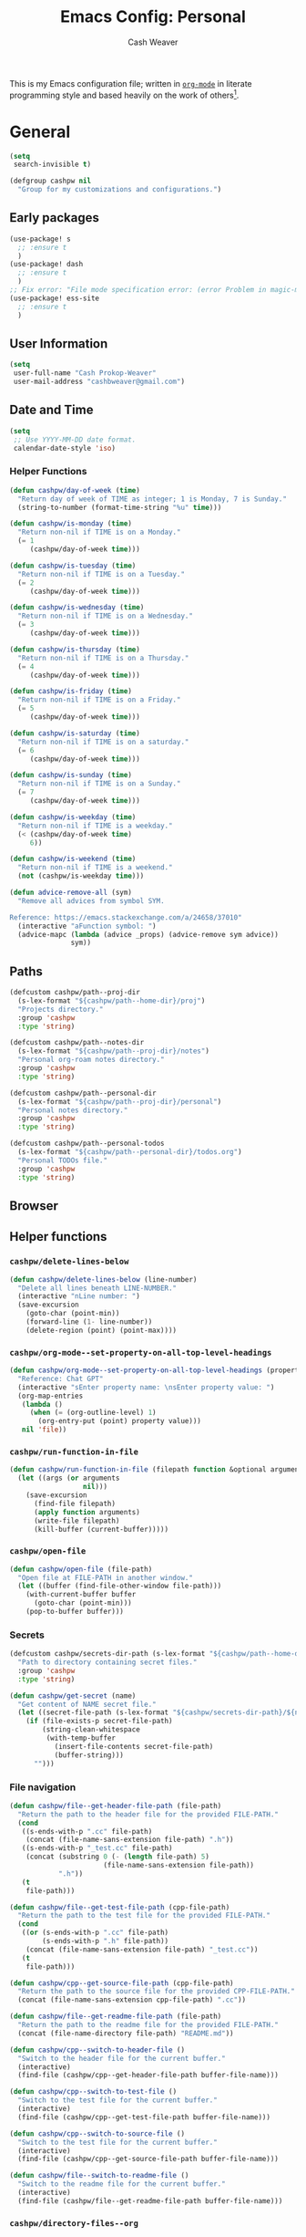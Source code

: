 #+title: Emacs Config: Personal
#+author: Cash Weaver
#+email: cashbweaver@gmail.com
#+startup: showeverything

This is my Emacs configuration file; written in [[https://orgmode.org][=org-mode=]] in literate programming style and based heavily on the work of others[fn:1].

* General
#+begin_src emacs-lisp :tangle config-personal.el
(setq
 search-invisible t)

(defgroup cashpw nil
  "Group for my customizations and configurations.")
#+end_src

** Early packages

#+begin_src emacs-lisp :tangle config-personal.el
(use-package! s
  ;; :ensure t
  )
(use-package! dash
  ;; :ensure t
  )
;; Fix error: "File mode specification error: (error Problem in magic-mode-alist with element ess-SAS-listing-mode-p)".
(use-package! ess-site
  ;; :ensure t
  )
#+end_src

** User Information

#+begin_src emacs-lisp :tangle config-personal.el
(setq
 user-full-name "Cash Prokop-Weaver"
 user-mail-address "cashbweaver@gmail.com")
#+end_src

** Date and Time

#+begin_src emacs-lisp :tangle config-personal.el
(setq
 ;; Use YYYY-MM-DD date format.
 calendar-date-style 'iso)
#+end_src

*** Helper Functions

#+begin_src emacs-lisp :tangle config-personal.el
(defun cashpw/day-of-week (time)
  "Return day of week of TIME as integer; 1 is Monday, 7 is Sunday."
  (string-to-number (format-time-string "%u" time)))

(defun cashpw/is-monday (time)
  "Return non-nil if TIME is on a Monday."
  (= 1
     (cashpw/day-of-week time)))

(defun cashpw/is-tuesday (time)
  "Return non-nil if TIME is on a Tuesday."
  (= 2
     (cashpw/day-of-week time)))

(defun cashpw/is-wednesday (time)
  "Return non-nil if TIME is on a Wednesday."
  (= 3
     (cashpw/day-of-week time)))

(defun cashpw/is-thursday (time)
  "Return non-nil if TIME is on a Thursday."
  (= 4
     (cashpw/day-of-week time)))

(defun cashpw/is-friday (time)
  "Return non-nil if TIME is on a Friday."
  (= 5
     (cashpw/day-of-week time)))

(defun cashpw/is-saturday (time)
  "Return non-nil if TIME is on a saturday."
  (= 6
     (cashpw/day-of-week time)))

(defun cashpw/is-sunday (time)
  "Return non-nil if TIME is on a Sunday."
  (= 7
     (cashpw/day-of-week time)))

(defun cashpw/is-weekday (time)
  "Return non-nil if TIME is a weekday."
  (< (cashpw/day-of-week time)
     6))

(defun cashpw/is-weekend (time)
  "Return non-nil if TIME is a weekend."
  (not (cashpw/is-weekday time)))

(defun advice-remove-all (sym)
  "Remove all advices from symbol SYM.

Reference: https://emacs.stackexchange.com/a/24658/37010"
  (interactive "aFunction symbol: ")
  (advice-mapc (lambda (advice _props) (advice-remove sym advice))
               sym))
#+end_src

** Paths

#+begin_src emacs-lisp :tangle config-personal.el
(defcustom cashpw/path--proj-dir
  (s-lex-format "${cashpw/path--home-dir}/proj")
  "Projects directory."
  :group 'cashpw
  :type 'string)

(defcustom cashpw/path--notes-dir
  (s-lex-format "${cashpw/path--proj-dir}/notes")
  "Personal org-roam notes directory."
  :group 'cashpw
  :type 'string)

(defcustom cashpw/path--personal-dir
  (s-lex-format "${cashpw/path--proj-dir}/personal")
  "Personal notes directory."
  :group 'cashpw
  :type 'string)

(defcustom cashpw/path--personal-todos
  (s-lex-format "${cashpw/path--personal-dir}/todos.org")
  "Personal TODOs file."
  :group 'cashpw
  :type 'string)
#+end_src

#+RESULTS:
: cashpw/path--personal-todos

** Browser

** Helper functions

*** =cashpw/delete-lines-below=
#+begin_src emacs-lisp :tangle config-personal.el
(defun cashpw/delete-lines-below (line-number)
  "Delete all lines beneath LINE-NUMBER."
  (interactive "nLine number: ")
  (save-excursion
    (goto-char (point-min))
    (forward-line (1- line-number))
    (delete-region (point) (point-max))))
#+end_src

*** =cashpw/org-mode--set-property-on-all-top-level-headings=

#+begin_src emacs-lisp :tangle config-personal.el
(defun cashpw/org-mode--set-property-on-all-top-level-headings (property value)
  "Reference: Chat GPT"
  (interactive "sEnter property name: \nsEnter property value: ")
  (org-map-entries
   (lambda ()
     (when (= (org-outline-level) 1)
       (org-entry-put (point) property value)))
   nil 'file))
#+end_src

*** =cashpw/run-function-in-file=

#+begin_src emacs-lisp :tangle config-personal.el
(defun cashpw/run-function-in-file (filepath function &optional arguments)
  (let ((args (or arguments
                  nil)))
    (save-excursion
      (find-file filepath)
      (apply function arguments)
      (write-file filepath)
      (kill-buffer (current-buffer)))))
#+end_src

*** =cashpw/open-file=

#+begin_src emacs-lisp :tangle config-personal.el
(defun cashpw/open-file (file-path)
  "Open file at FILE-PATH in another window."
  (let ((buffer (find-file-other-window file-path)))
    (with-current-buffer buffer
      (goto-char (point-min)))
    (pop-to-buffer buffer)))
#+end_src

*** Secrets

#+begin_src emacs-lisp :tangle config-personal.el
(defcustom cashpw/secrets-dir-path (s-lex-format "${cashpw/path--home-dir}/.config/secrets")
  "Path to directory containing secret files."
  :group 'cashpw
  :type 'string)

(defun cashpw/get-secret (name)
  "Get content of NAME secret file."
  (let ((secret-file-path (s-lex-format "${cashpw/secrets-dir-path}/${name}")))
    (if (file-exists-p secret-file-path)
        (string-clean-whitespace
         (with-temp-buffer
           (insert-file-contents secret-file-path)
           (buffer-string)))
      "")))
#+end_src

*** File navigation

#+begin_src emacs-lisp :tangle config-personal.el
(defun cashpw/file--get-header-file-path (file-path)
  "Return the path to the header file for the provided FILE-PATH."
  (cond
   ((s-ends-with-p ".cc" file-path)
    (concat (file-name-sans-extension file-path) ".h"))
   ((s-ends-with-p "_test.cc" file-path)
    (concat (substring 0 (- (length file-path) 5)
                       (file-name-sans-extension file-path))
            ".h"))
   (t
    file-path)))

(defun cashpw/file--get-test-file-path (cpp-file-path)
  "Return the path to the test file for the provided FILE-PATH."
  (cond
   ((or (s-ends-with-p ".cc" file-path)
        (s-ends-with-p ".h" file-path))
    (concat (file-name-sans-extension file-path) "_test.cc"))
   (t
    file-path)))

(defun cashpw/cpp--get-source-file-path (cpp-file-path)
  "Return the path to the source file for the provided CPP-FILE-PATH."
  (concat (file-name-sans-extension cpp-file-path) ".cc"))

(defun cashpw/file--get-readme-file-path (file-path)
  "Return the path to the readme file for the provided FILE-PATH."
  (concat (file-name-directory file-path) "README.md"))

(defun cashpw/cpp--switch-to-header-file ()
  "Switch to the header file for the current buffer."
  (interactive)
  (find-file (cashpw/cpp--get-header-file-path buffer-file-name)))

(defun cashpw/cpp--switch-to-test-file ()
  "Switch to the test file for the current buffer."
  (interactive)
  (find-file (cashpw/cpp--get-test-file-path buffer-file-name)))

(defun cashpw/cpp--switch-to-source-file ()
  "Switch to the test file for the current buffer."
  (interactive)
  (find-file (cashpw/cpp--get-source-file-path buffer-file-name)))

(defun cashpw/file--switch-to-readme-file ()
  "Switch to the readme file for the current buffer."
  (interactive)
  (find-file (cashpw/file--get-readme-file-path buffer-file-name)))
#+end_src

*** =cashpw/directory-files--org=
#+begin_src emacs-lisp :tangle config-personal.el
(defun cashpw/directory-files--org (dir-path &optional include-archive)
  "Return a list of all .org$ files at DIR-PATH; include .org_archive if INCLUDE-ARCHIVE is non-nil."
  (let ((match (if include-archive
                   "\\.org\\(_archive\\)?$"
                 "\\.org$")))
    (directory-files dir-path
                     t
                     match)))
#+end_src

*** Replace selected text in buffer

#+begin_src emacs-lisp :tangle config-personal.el
(defun cashpw/replace-selection ()
  (interactive)
  (let* ((register ?\")
         (to-replace (replace-regexp-in-string
                      "/"
                      "\\\\/"
                      (progn
                        (evil-yank (mark)
                                   (point)
                                   nil
                                   register)
                        (evil-get-register register)))))
    (evil-ex (s-lex-format  "%s/${to-replace}/"))))
#+end_src

*** Reload dir-local variables

#+begin_src emacs-lisp :tangle config-personal.el
(defun cashpw/reload-dir-locals-for-current-buffer ()
  "Reload dir locals for the current buffer"
  (interactive)
  (let ((enable-local-variables :all))
    (hack-dir-local-variables-non-file-buffer)))
#+end_src

** Packages
*** =auth-source-xoauth2=

#+begin_quote
This package adds =XOAuth2= authentication capabilities to =auth-source=.

/[[github:ccrusius/auth-source-xoauth2][ccrusius/auth-source-xoauth2]]/
#+end_quote

**** Package

#+begin_src emacs-lisp :tangle packages-personal.el
;; (package! auth-source-xoauth2)
#+end_src

**** Config

#+begin_src emacs-lisp :tangle config-personal.el
;; (use-package! auth-source-xoauth2
;;   :config
;;   ;; (auth-source-xoauth2-enable)
;;   )
#+end_src

*** =command-log-mode=

For showing which keys I'm pressing during screencasts, presentations, or pairing sessions.

Alternatives include:

- [[https://gitlab.com/screenkey/screenkey][screenkey]]: "A screencast tool to display your keys inspired by Screenflick"

**** Package

#+begin_src emacs-lisp :tangle packages-personal.el
(package! command-log-mode)
#+end_src

**** Config

#+begin_src emacs-lisp :tangle config-personal.el
(use-package! command-log-mode
  :config
  (setq
   command-log-mode-open-log-turns-on-mode t
   command-log-mode-window-size 80
   command-log-mode-is-global t))
#+end_src

**** Usage

#+begin_src emacs-lisp
;; Enable the global mode
(global-command-log-mode)

;; Toggle the log buffer
(clm/toggle-command-log-buffer)
#+end_src
*** =centered-cursor-mode=

**** Package

#+begin_src emacs-lisp :tangle packages-personal.el
(package! centered-cursor-mode)
#+end_src

**** Config

#+begin_src emacs-lisp :tangle config-personal.el
(use-package! centered-cursor-mode)
#+end_src

*** =evil=

Doom emacs provides =evil=

#+begin_src emacs-lisp :tangle config-personal.el
(after! evil
  ;; Speed up org-mode table editing
  ;; https://github.com/emacs-evil/evil/issues/1623#issuecomment-1414406022
  (advice-remove 'set-window-buffer #'ad-Advice-set-window-buffer))
#+end_src

*** =free-keys=

Show free bindings in current buffer.

**** Package
#+begin_src emacs-lisp :tangle packages-personal.el
(package! free-keys
  :recipe (:host github
           :repo "Fuco1/free-keys"))
#+end_src

**** Config

#+begin_src emacs-lisp :tangle config-personal.el
(use-package! free-keys)
#+end_src
*** =titlecase=

Convert English text to Title Case.

**** Package
#+begin_src emacs-lisp :tangle packages-personal.el
(package! titlecase)
#+end_src

**** Config

#+begin_src emacs-lisp :tangle config-personal.el
(use-package! titlecase)
#+end_src

*** =llm= (LLM; AI)

**** Package
#+begin_src emacs-lisp :tangle packages-personal.el
;; (package! llm)
#+end_src

**** Config

#+begin_src emacs-lisp :tangle config-personal.el
;; (use-package! llm)
;;   :config
;;   )
#+end_src

*** =gptel= (LLM; AI)

#+begin_quote
GPTel is a simple Large Language Model chat client for Emacs, with support for multiple models and backends.

[cite:@karthinkKarthinkGptel2024]
#+end_quote

**** Package
#+begin_src emacs-lisp :tangle packages-personal.el
(package! gptel)
#+end_src

**** Config

#+begin_src emacs-lisp :tangle config-personal.el
(use-package! gptel
  :config
  (setq
   gptel-default-mode 'org-mode
   gptel-directives '((react-redux-mui . "The current system is a workout routine builder tool. The tech stack is Typescript, React, Redux, and Mui. All code should be written in the tech stack mentioned above. ")))
  (setq-default
   gptel-model "gemini-pro"
   gptel-backend (gptel-make-gemini "Gemini"
                   :key (cashpw/get-secret "personal-gemini")
                   :models '("gemini-pro"
                             "gemini-ultra")
                   :stream t))
  ;; (setq-default
  ;;  gptel-model "codellama:7b-instruct-q6_K"
  ;;  gptel-backend (gptel-make-ollama "Ollama"
  ;;                  :host "localhost:11434"
  ;;                  :stream t
  ;;                  :models '("codellama:7b-instruct-q6_K")))
  )

(after! (:and gptel whisper)
  (setq
   cashpw/gptel-after-whisper nil)

  (defun cashpw/whisper-run-and-cue-gptel ()
    (interactive)
    (setq
     cashpw/gptel-after-whisper t)
    (whisper-run))

  (defun cashpw/maybe-gptel-after-whisper ()
    (when cashpw/gptel-after-whisper
      (gptel-send)
      (setq
       cashpw/gptel-after-whisper nil)))

  (add-hook 'whisper-post-insert-hook
            #'cashpw/maybe-gptel-after-whisper))
#+end_src

#+RESULTS:
| cashpw/maybe-gptel-after-whisper |

*** =whisper.el=

#+begin_quote
Speech-to-Text interface for Emacs using OpenAI’s whisper speech recognition model. For the inference engine it uses the awesome C/C++ port whisper.cpp that can run on consumer grade CPU (without requiring a high end GPU).

[cite:@khanNatrysWhisper2023]
#+end_quote

**** Package
#+begin_src emacs-lisp :tangle packages-personal.el
(package! whisper
  :recipe (:host github
           :repo "natrys/whisper.el"))
#+end_src

**** TODO [#0] Config

How long does each model take to transcribe "I'm saying this at <HH:MM> and <SS> seconds. Let's see how long it takes to transcribe". Tested at [2024-02-09 Fri 07:11].

| Model      | Duration (seconds) | Correct?                 |
|------------+--------------------+--------------------------|
| =large-v3= |                 30 | Yes                      |
| =medium=   |                 18 | Yes                      |
| =small=    |                  8 | No (704 instead of 7:04) |
| =base=     |                  1 | No (708 instead of 7:08) |

#+begin_src emacs-lisp :tangle config-personal.el
(use-package! whisper
  :config
  (setq whisper-install-directory "~/.config/emacs/.local/cache/"
        ;; whisper-model "large-v3"
        ;; whisper-model "medium"
        ;; whisper-model "small"
        whisper-model "base"
        whisper-language "en"
        whisper-translate nil
        whisper--ffmpeg-input-device "hw:0"
        whisper-return-cursor-to-start nil))
#+end_src

*** =memoize=

#+begin_src emacs-lisp :tangle packages-personal.el
(package! memoize
  :recipe (:host github
           :repo "skeeto/emacs-memoize"))
#+end_src

#+begin_src emacs-lisp :tangle config-personal.el
(use-package! memoize)
#+end_src

** Notifications
*** =alert=
**** Package

Doom Emacs provides =alert=.

**** Config

#+begin_src emacs-lisp :tangle config-personal.el
(setq
 alert-fade-time 60
 alert-default-style 'libnotify)
#+end_src

*** =org-wild-notifier=
**** Package

#+begin_src emacs-lisp :tangle packages-personal.el
(package! org-wild-notifier)
#+end_src

**** Config

#+begin_src emacs-lisp :tangle config-personal.el
(use-package! org-wild-notifier
  :after org
  :defer t
  :custom
  (org-wild-notifier-alert-time '(0))
  :init
  (add-hook 'doom-post-init-hook #'org-wild-notifier-mode t))
#+end_src

#+RESULTS:
| org-wild-notifier-mode |

** Keybindings
*** Helper Methods
**** =cashpw/evil-lambda-key=
#+begin_src emacs-lisp :tangle config-personal.el
; Reference; https://www.emacswiki.org/emacs/DocumentingKeyBindingToLambda
(defun cashpw/evil-lambda-key (mode keymap key def)
  "Wrap `evil-define-key' to provide documentation."
  (set 'sym (make-symbol (documentation def)))
  (fset sym def)
  (evil-define-key mode keymap key sym))
#+end_src

*** General / Global

#+begin_src emacs-lisp :tangle config-personal.el
(map!
 ;; Keep in alphabetical order.
 (:leader
  :desc "at point" :n "h h" #'helpful-at-point
  ;; :desc "Langtool" :n "t L" #'langtool-check
  :desc "LLM" :n "l" #'gptel-send
  :desc "LLM+Whisper" :n "L" (cmd! (gptel)
                                   (whisper-run))
  :n "r" #'whisper-run
  :n "R" #'cashpw/whisper-run-and-cue-gptel
  (:prefix ("d" . "agenDa")
   :desc "Overdue" :n "o" (cmd! (org-agenda nil ".overdue"))
   :desc "Today" :n "d" (cmd! (org-agenda nil ".today"))
   :desc "Tomorrow" :n "t" (cmd! (org-agenda nil ".tomorrow"))
   :desc "Week" :n "w" (cmd! (org-agenda nil ".week"))
   :desc "Habits" :n "h" (cmd! (org-agenda nil ".habits"))
   (:prefix ("n" . "Roam")
    :desc "Roam" :n "n" (cmd! (org-agenda nil ".roam-roam"))
    :desc "Reading List" :n "r" (cmd! (org-agenda nil ".roam-readinglist")))
   (:prefix ("r" . "Review")
    :desc "Clock check" :n "c" (cmd! (org-agenda nil ".review-clockcheck"))
    :desc "Logged" :n "l" (cmd! (org-agenda nil ".review-logged"))
    :desc "Clock report" :n "r" (cmd! (org-agenda nil ".review-clockreport")))
   (:prefix ("-" . "Without")
    :desc "Effort" :n "e" (cmd! (org-agenda nil ".without-effort"))
    :desc "Scheduled" :n "s" (cmd! (org-agenda nil ".without-scheduled"))
    :desc "Priority" :n "p" (cmd! (org-agenda nil ".without-priority")))
   (:prefix ("p" . "Plan")
    :desc "Week" :n "w" (cmd! (org-agenda nil ".plan-week"))))
  (:prefix ("o")
           (:prefix ("n")
            :desc "Commonplace" :n "C" (cmd! (cashpw/open-file (s-lex-format "${cashpw/path--personal-dir}/commonplace.org")))
            ;; :desc "Todos" :n "c" (cmd! (cashpw/open-file (s-lex-format "${cashpw/path--notes-dir}/calendar.org")))
            :desc "Journal" :n "j" (cmd! (cashpw/open-file (s-lex-format "${cashpw/path--personal-dir}/journal-2024.org")))
            :desc "Retrospective" :n "r" (cmd! (cashpw/open-file (s-lex-format "${cashpw/path--personal-dir}/retrospective-2024.org")))
            :desc "Todos" :n "t" (cmd! (cashpw/open-file (s-lex-format "${cashpw/path--personal-dir}/todos.org")))))
  (:prefix ("n")
   :desc "Store email link" :n "L" #'org-notmuch-store-link
   (:prefix ("A" . "Flashcards")
    :n "d" #'org-fc-dashboard
    :n "i" #'org-fc-init
    :n "u" #'org-fc-update
    :n "r" #'cashpw/org-fc-review-all
    :n "R" #'org-fc-review)
   (:prefix ("r")
    :desc "New node from citation" :n "c" #'cashpw/org-roam-node-from-cite))
  (:prefix ("p")
   :n "u" #'cashpw/projectile-refresh-known-paths)
  (:prefix ("t")
   :n "C" #'centered-cursor-mode
   :n "k" #'clm/toggle-command-log-buffer)))

(map!
 ;; Keep in alphabetical order.
 :map global-map
 "M-N" #'operate-on-number-at-point
 :v "C-r" #'cashpw/replace-selection
 (:prefix ("z")
  :n "O" #'evil-open-fold-rec))
#+end_src

** Auto-save

#+begin_src emacs-lisp :tangle config-personal.el
(setq
 auto-save-visited-interval 60)

(auto-save-visited-mode)
#+end_src

** Indentation

#+begin_src emacs-lisp :tangle config-personal.el
(setq
 cashpw/indent-level 2)

(setq-default
 standard-indent cashpw/indent-level
 tab-width cashpw/indent-level
 c-basic-offset cashpw/indent-level
 css-indent-offset cashpw/indent-level
 js-indent-level cashpw/indent-level
 typescript-indent-level cashpw/indent-level
 js-jsx-indent-level cashpw/indent-level)

(defun cashpw/json-mode--set-indent ()
  "Set indent size in `json-mode'."
                             (setq
                              tab-width cashpw/indent-level
                              js-indent-level cashpw/indent-level)
  )

(add-hook! 'json-mode-hook
          #'cashpw/json-mode--set-indent)
#+end_src

** Garbage collection

https://akrl.sdf.org/#orgc15a10d

#+begin_src emacs-lisp :tangle packages-personal.el
(defmacro k-time (&rest body)
  "Measure and return the time it takes evaluating BODY."
  `(let ((time (current-time)))
     ,@body
     (float-time (time-since time))))

;; Set garbage collection threshold to 1GB.
(setq gc-cons-threshold #x40000000)

;; When idle for 15sec run the GC no matter what.
(defvar k-gc-timer
  (run-with-idle-timer 15 t
                       (lambda ()
                         (message "Garbage Collector has run for %.06fsec"
                                  (k-time (garbage-collect))))))
#+end_src

* Doom Emacs
I use [[github:hlissner/doom-emacs][Doom Emacs]] as the base for my configuration to save time and get to coding faster than I would if I had to roll an entire configuration from scratch.

** Configuration File headers

The base configuration files (=init.el=, =config.el=, and =packages.el=) include a bit of boilerplate when you first create them using =doom install=. I like to preserve this boilerplate.

#+HTMl: <details><summary>init.el</summary>
#+attr_html: :collapsed t
#+begin_src emacs-lisp :tangle init.el
;;; init.el -*- lexical-binding: t; -*-

;; DO NOT EDIT THIS FILE MANUALLY.
;; This file is generated from doom.md. You should make your changes there and
;; this file using org-babel-tangle.

;; This file controls what Doom modules are enabled and what order they load
;; in. Remember to run 'doom sync' after modifying it!

;; NOTE Press 'SPC h d h' (or 'C-h d h' for non-vim users) to access Doom's
;;      documentation. There you'll find a "Module Index" link where you'll find
;;      a comprehensive list of Doom's modules and what flags they support.

;; NOTE Move your cursor over a module's name (or its flags) and press 'K' (or
;;      'C-c c k' for non-vim users) to view its documentation. This works on
;;      flags as well (those symbols that start with a plus).
;;
;;      Alternatively, press 'gd' (or 'C-c c d') on a module to browse its
;;      directory (for easy access to its source code).
#+end_src
#+HTMl: </details>

#+HTMl: <details><summary>packages-personal.el</summary>
#+attr_html: :collapsed t
#+begin_src emacs-lisp :tangle packages-personal.el
;; -*- no-byte-compile: t; -*-
;;; $DOOMDIR/packages.el

;; To install a package with Doom you must declare them here and run 'doom sync'
;; on the command line, then restart Emacs for the changes to take effect -- or
;; use 'M-x doom/reload'.


;; To install SOME-PACKAGE from MELPA, ELPA or emacsmirror:
;(package! some-package)

;; To install a package directly from a remote git repo, you must specify a
;; `:recipe'. You'll find documentation on what `:recipe' accepts here:
;; https://github.com/radian-software/straight.el#the-recipe-format
;(package! another-package
;  :recipe (:host github :repo "username/repo"))

;; If the package you are trying to install does not contain a PACKAGENAME.el
;; file, or is located in a subdirectory of the repo, you'll need to specify
;; `:files' in the `:recipe':
;(package! this-package
;  :recipe (:host github :repo "username/repo"
;           :files ("some-file.el" "src/lisp/*.el")))

;; If you'd like to disable a package included with Doom, you can do so here
;; with the `:disable' property:
;(package! builtin-package :disable t)

;; You can override the recipe of a built in package without having to specify
;; all the properties for `:recipe'. These will inherit the rest of its recipe
;; from Doom or MELPA/ELPA/Emacsmirror:
;(package! builtin-package :recipe (:nonrecursive t))
;(package! builtin-package-2 :recipe (:repo "myfork/package"))

;; Specify a `:branch' to install a package from a particular branch or tag.
;; This is required for some packages whose default branch isn't 'master' (which
;; our package manager can't deal with; see radian-software/straight.el#279)
;(package! builtin-package :recipe (:branch "develop"))

;; Use `:pin' to specify a particular commit to install.
;(package! builtin-package :pin "1a2b3c4d5e")


;; Doom's packages are pinned to a specific commit and updated from release to
;; release. The `unpin!' macro allows you to unpin single packages...
;(unpin! pinned-package)
;; ...or multiple packages
;(unpin! pinned-package another-pinned-package)
;; ...Or *all* packages (NOT RECOMMENDED; will likely break things)
;(unpin! t)
#+end_src
#+HTMl: </details>

#+HTMl: <details><summary>config-personal.el</summary>
#+attr_html: :collapsed t
#+begin_src emacs-lisp :tangle config-personal.el
;;; $DOOMDIR/config.el -*- lexical-binding: t; -*-

;; Place your private configuration here! Remember, you do not need to run 'doom
;; sync' after modifying this file!


;; Some functionality uses this to identify you, e.g. GPG configuration, email
;; clients, file templates and snippets. It is optional.
;; (setq user-full-name "John Doe"
;;       user-mail-address "john@doe.com")

;; Doom exposes five (optional) variables for controlling fonts in Doom:
;;
;; - `doom-font' -- the primary font to use
;; - `doom-variable-pitch-font' -- a non-monospace font (where applicable)
;; - `doom-big-font' -- used for `doom-big-font-mode'; use this for
;;   presentations or streaming.
;; - `doom-unicode-font' -- for unicode glyphs
;; - `doom-serif-font' -- for the `fixed-pitch-serif' face
;;
;; See 'C-h v doom-font' for documentation and more examples of what they
;; accept. For example:
;;
;;(setq doom-font (font-spec :family "Fira Code" :size 12 :weight 'semi-light)
;;      doom-variable-pitch-font (font-spec :family "Fira Sans" :size 13))
;;
;; If you or Emacs can't find your font, use 'M-x describe-font' to look them
;; up, `M-x eval-region' to execute elisp code, and 'M-x doom/reload-font' to
;; refresh your font settings. If Emacs still can't find your font, it likely
;; wasn't installed correctly. Font issues are rarely Doom issues!

;; There are two ways to load a theme. Both assume the theme is installed and
;; available. You can either set `doom-theme' or manually load a theme with the
;; `load-theme' function. This is the default:
;; (setq doom-theme 'doom-one)

;; This determines the style of line numbers in effect. If set to `nil', line
;; numbers are disabled. For relative line numbers, set this to `relative'.
;; (setq display-line-numbers-type t)

;; If you use `org' and don't want your org files in the default location below,
;; change `org-directory'. It must be set before org loads!
;; (setq org-directory "~/org/")


;; Whenever you reconfigure a package, make sure to wrap your config in an
;; `after!' block, otherwise Doom's defaults may override your settings. E.g.
;;
;;   (after! PACKAGE
;;     (setq x y))
;;
;; The exceptions to this rule:
;;
;;   - Setting file/directory variables (like `org-directory')
;;   - Setting variables which explicitly tell you to set them before their
;;     package is loaded (see 'C-h v VARIABLE' to look up their documentation).
;;   - Setting doom variables (which start with 'doom-' or '+').
;;
;; Here are some additional functions/macros that will help you configure Doom.
;;
;; - `load!' for loading external *.el files relative to this one
;; - `use-package!' for configuring packages
;; - `after!' for running code after a package has loaded
;; - `add-load-path!' for adding directories to the `load-path', relative to
;;   this file. Emacs searches the `load-path' when you load packages with
;;   `require' or `use-package'.
;; - `map!' for binding new keys
;;
;; To get information about any of these functions/macros, move the cursor over
;; the highlighted symbol at press 'K' (non-evil users must press 'C-c c k').
;; This will open documentation for it, including demos of how they are used.
;; Alternatively, use `C-h o' to look up a symbol (functions, variables, faces,
;; etc).
;;
;; You can also try 'gd' (or 'C-c c d') to jump to their definition and see how
;; they are implemented.
#+end_src
#+HTMl: </details>

** =init.el=

#+HTMl: <details><summary>init.el</summary>
#+attr_html: :collapsed t
#+begin_src emacs-lisp :tangle init.el :noweb no-export
(doom!
 <<doom-input>>

 <<doom-completion>>

 <<doom-ui>>

 <<doom-editor>>

 <<doom-emacs>>

 <<doom-term>>

 <<doom-checkers>>

 <<doom-tools>>

 <<doom-os>>

 <<doom-lang>>

 <<doom-email>>

 <<doom-app>>

 <<doom-config>>
 )
#+end_src
#+HTMl: </details>

#+HTMl: <details><summary>doom-input</summary>
#+name: doom-input
#+begin_src emacs-lisp
:input
;;chinese
;;japanese
;;layout            ; auie,ctsrnm is the superior home row
#+end_src
#+HTMl: </details>

#+HTMl: <details><summary>doom-completion</summary>
#+name: doom-completion
#+begin_src emacs-lisp
:completion
(company           ; the ultimate code completion backend
 +childframe)
;;helm              ; the *other* search engine for love and life
;;ido               ; the other *other* search engine...
;;ivy               ; a search engine for love and life
(vertico           ; the search engine of the future
 +icons)
#+end_src
#+HTMl: </details>

#+HTMl: <details><summary>doom-ui</summary>
#+name: doom-ui
#+begin_src emacs-lisp
:ui
;;deft              ; notational velocity for Emacs
doom                ; what makes DOOM look the way it does
doom-dashboard      ; a nifty splash screen for Emacs
doom-quit           ; DOOM quit-message prompts when you quit Emacs
(emoji              ; 🙂
 +ascii
 +github
 +unicode)
hl-todo             ; highlight TODO/FIXME/NOTE/DEPRECATED/HACK/REVIEW
;;hydra
indent-guides     ; highlighted indent columns
(ligatures         ; ligatures and symbols to make your code pretty again
 +fira
 +extra)
;;minimap           ; show a map of the code on the side
modeline            ; snazzy, Atom-inspired modeline, plus API
;; (modeline           ; snazzy, Atom-inspired modeline, plus API
;;  ;; Regular modeline is slow
;;  +light)
;;nav-flash         ; blink cursor line after big motions
;;neotree           ; a project drawer, like NERDTree for vim
ophints             ; highlight the region an operation acts on
(popup
 +defaults)   ; tame sudden yet inevitable temporary windows
;;tabs              ; a tab bar for Emacs
treemacs          ; a project drawer, like neotree but cooler
unicode             ; extended unicode support for various languages
(vc-gutter
 +pretty)           ; vcs diff in the fringe
vi-tilde-fringe     ; fringe tildes to mark beyond EOB
;;window-select     ; visually switch windows
workspaces          ; tab emulation, persistence & separate workspaces
zen               ; distraction-free coding or writing
#+end_src
#+HTMl: </details>

#+HTMl: <details><summary>doom-editor</summary>
#+name: doom-editor
#+begin_src emacs-lisp
:editor
(evil
 +everywhere)  ; come to the dark side, we have cookies
file-templates      ; auto-snippets for empty files
fold                ; (nigh) universal code folding
(format
 +onsave)  ; automated prettiness
;;god               ; run Emacs commands without modifier keys
lispy             ; vim for lisp, for people who don't like vim
;;multiple-cursors  ; editing in many places at once
;;objed             ; text object editing for the innocent
;;parinfer          ; turn lisp into python, sort of
;;rotate-text       ; cycle region at point between text candidates
snippets            ; my elves. They type so I don't have to
word-wrap           ; soft wrapping with language-aware indent
#+end_src
#+HTMl: </details>

#+HTMl: <details><summary>doom-emacs</summary>
#+name: doom-emacs
#+begin_src emacs-lisp
:emacs
(dired
 +dirvish)          ; making dired pretty [functional]
electric            ; smarter, keyword-based electric-indent
;;ibuffer           ; interactive buffer management
undo                ; persistent, smarter undo for your inevitable mistakes
vc                  ; version-control and Emacs, sitting in a tree
#+end_src
#+HTMl: </details>

#+HTMl: <details><summary>doom-term</summary>
#+name: doom-term
#+begin_src emacs-lisp
:term
;;eshell            ; the elisp shell that works everywhere
;;shell             ; simple shell REPL for Emacs
;;term              ; basic terminal emulator for Emacs
vterm               ; the best terminal emulation in Emacs
#+end_src
#+HTMl: </details>

#+HTMl: <details><summary>doom-checkers</summary>
#+name: doom-checkers
#+begin_src emacs-lisp
:checkers
;; tasing you for every semicolon you forget
(syntax
 +flymake)
;; tasing you for misspelling mispelling
(spell
 +flyspell
 +everywhere)
;; tasing grammar mistake every you make
;; grammar
#+end_src
#+HTMl: </details>

#+HTMl: <details><summary>doom-tools</summary>
#+name: doom-tools
#+begin_src emacs-lisp
:tools
;;ansible
biblio            ; Writes a PhD for you (citation needed)
;;debugger          ; FIXME stepping through code, to help you add bugs
;;direnv
;;docker
;;editorconfig      ; let someone else argue about tabs vs spaces
;;ein               ; tame Jupyter notebooks with emacs
(eval +overlay)     ; run code, run (also, repls)
;;gist              ; interacting with github gists
lookup              ; navigate your code and its documentation
(lsp               ; M-x vscode
 +eglot ;; Coordinate with corp LSP which uses Eglot
 ;; +peek
 )
magit             ; a git porcelain for Emacs
;;make              ; run make tasks from Emacs
;;pass              ; password manager for nerds
pdf               ; pdf enhancements
;;prodigy           ; FIXME managing external services & code builders
rgb               ; creating color strings
;;taskrunner        ; taskrunner for all your projects
;;terraform         ; infrastructure as code
;;tmux              ; an API for interacting with tmux
tree-sitter       ; syntax and parsing, sitting in a tree...
;;upload            ; map local to remote projects via ssh/ftp
#+end_src
#+HTMl: </details>

#+HTMl: <details><summary>doom-os</summary>
#+name: doom-os
#+begin_src emacs-lisp
:os
(:if IS-MAC macos)  ; improve compatibility with macOS
;;tty               ; improve the terminal Emacs experience
#+end_src
#+HTMl: </details>

#+HTMl: <details><summary>doom-lang</summary>
#+name: doom-lang
#+begin_src emacs-lisp
:lang
;;agda              ; types of types of types of types...
(cc                ; C/C++/Obj-C madness
 +lsp
 +tree-sitter)
;;clojure           ; java with a lisp
;;common-lisp       ; if you've seen one lisp, you've seen them all
;;coq               ; proofs-as-programs
;;crystal           ; ruby at the speed of c
;;csharp            ; unity, .NET, and mono shenanigans
;;data              ; config/data formats
;; (dart
;;  +flutter
;;  +lsp)     ; paint ui and not much else
;;elixir            ; erlang done right
;;elm               ; care for a cup of TEA?
emacs-lisp          ; drown in parentheses
;;erlang            ; an elegant language for a more civilized age
ess               ; emacs speaks statistics
;;faust             ; dsp, but you get to keep your soul
;;fsharp            ; ML stands for Microsoft's Language
;;fstar             ; (dependent) types and (monadic) effects and Z3
;;gdscript          ; the language you waited for
;;(go +lsp)         ; the hipster dialect
;;(haskell +dante)  ; a language that's lazier than I am
;;hy                ; readability of scheme w/ speed of python
;;idris             ; a language you can depend on
;;json              ; At least it ain't XML
(java                                        ; the poster child for carpal tunnel syndrome
 +lsp
 +tree-sitter)
(javascript
 +lsp
 +tree-sitter)
;;julia             ; a better, faster MATLAB
;;kotlin            ; a better, slicker Java(Script)
;;latex             ; writing papers in Emacs has never been so fun
;;lean
;;factor
;;ledger            ; an accounting system in Emacs
;;lua               ; one-based indices? one-based indices
(markdown            ; writing docs for people to ignore
 +grip)
;;nim               ; python + lisp at the speed of c
;;nix               ; I hereby declare "nix geht mehr!"
;;ocaml             ; an objective camel
(org                ; organize your plain life in plain text
 ;; Use custom hugo depending on personal vs work environment
 ;; +hugo
 +noter
 ;; +pretty ;; disabled because it was slow
 +roam2
 +pandoc)
;;php               ; perl's insecure younger brother
;;plantuml          ; diagrams for confusing people more
;;purescript        ; javascript, but functional
(python
 +lsp
 +tree-sitter)
;;qt                ; the 'cutest' gui framework ever
;;racket            ; a DSL for DSLs
;;raku              ; the artist formerly known as perl6
;;rest              ; Emacs as a REST client
;;rst               ; ReST in peace
;;(ruby +rails)     ; 1.step {|i| p "Ruby is #{i.even? ? 'love' : 'life'}"}
;;rust              ; Fe2O3.unwrap().unwrap().unwrap().unwrap()
;;scala             ; java, but good
;;scheme            ; a fully conniving family of lisps
(sh                  ; she sells {ba,z,fi}sh shells on the C xor
 +lsp
 +tree-sitter)
;;sml
;;solidity          ; do you need a blockchain? No.
;;swift             ; who asked for emoji variables?
;;terra             ; Earth and Moon in alignment for performance.
(web               ; the tubes
 +lsp
 +tree-sitter)
(yaml                ; JSON, but readable
 +lsp
 +tree-sitter)
#+end_src
#+HTMl: </details>

#+HTMl: <details><summary>doom-email</summary>
#+name: doom-email
#+begin_src emacs-lisp
:email
;;(mu4e +gmail)
notmuch
;;(wanderlust +gmail)
#+end_src
#+HTMl: </details>

#+HTMl: <details><summary>doom-app</summary>
#+name: doom-app
#+begin_src emacs-lisp
:app
calendar
;;emms
everywhere
;;irc               ; how neckbeards socialize
;;(rss +org)        ; emacs as an RSS reader
;;twitter           ; twitter client https://twitter.com/vnought
#+end_src
#+HTMl: </details>

#+HTMl: <details><summary>doom-config</summary>
#+name: doom-config
#+begin_src emacs-lisp
:config
;;literate
(default +bindings +smartparens)
#+end_src
#+HTMl: </details>

** =doom-modeline=

Unpin to speed things up and fix broken icons; see [[github:doomemacs/doomemacs/issues/7368][doomemacs#7368]].

#+begin_src emacs-lisp :tangle packages-personal.el
;; (unpin! doom-modeline)
#+end_src

* Appearance

** Packages

*** =svg-tag-mode=

**** Package

#+begin_src emacs-lisp :tangle packages-personal.el
;; (package! svg-tag-mode)
#+end_src

**** Config

#+begin_src emacs-lisp :tangle config-personal.el
;; (use-package! svg-tag-mode
;;   :config
;;   (setq
;;    svg-tag-tags '(("\\(:[A-Z]+:\\)" . ((lambda (tag) (svg-tag-make tag :beg 1 :end -1)))))))
#+end_src

*** =nerd-icons=
**** Package

#+begin_src emacs-lisp :tangle packages-personal.el
(package! nerd-icons)
#+end_src

**** Config

#+begin_src emacs-lisp :tangle config-personal.el
(use-package! nerd-icons)
#+end_src

** General / Misc

#+begin_src emacs-lisp :tangle config-personal.el
(setq
 show-trailing-whitespace t)
#+end_src

** Theme

#+begin_src emacs-lisp :tangle config-personal.el
(setq
 doom-theme 'doom-tomorrow-night)
#+end_src

** Font

#+begin_quote
Doom exposes five (optional) variables for controlling fonts in Doom:

- `doom-font' -- the primary font to use
- `doom-variable-pitch-font' -- a non-monospace font (where applicable)
- `doom-big-font' -- used for `doom-big-font-mode'; use this for presentations or streaming.
- `doom-unicode-font' -- for unicode glyphs
- `doom-serif-font' -- for the `fixed-pitch-serif' face

See 'C-h v doom-font' for documentation and more examples of what they accept. For example:

#+begin_src emacs-lisp
(setq doom-font (font-spec :family "Fira Code" :size 12 :weight 'semi-light)
      doom-variable-pitch-font (font-spec :family "Fira Sans" :size 13))
#+end_src

If you or Emacs can't find your font, use 'M-x describe-font' to look them up, `M-x eval-region' to execute elisp code, and 'M-x doom/reload-font' to refresh your font settings. If Emacs still can't find your font, it likely wasn't installed correctly. Font issues are rarely Doom issues!
#+end_quote

#+begin_src emacs-lisp :tangle config-personal.el
(setq
 doom-font (font-spec :family "Fira Code"
                      :size (if (cashpw/is-work-laptop-p)
                                ;; Laptop has a different DPI
                                28
                              16)))
#+end_src

#+RESULTS:
: #<font-spec nil nil Fira\ Code nil nil nil nil nil 28 nil nil nil nil>

* Applications
** Browser
*** EmacsWebWowser (eww)
*** WWWを見る (w3m)

#+begin_src emacs-lisp :tangle packages-personal.el
(package! w3m)
#+end_src

#+begin_src emacs-lisp :tangle config-personal.el
(use-package! w3m)
#+end_src

** Calendar
#+begin_src emacs-lisp :tangle config-personal.el
(setq
 calendar-latitude 37.2
 calendar-longitude -121.8
 calendar-location-name "San Jose, CA")
#+end_src

*** Packages
**** =calfw=

***** Package
Provided through =app/calendar= in =init.el=.

***** Config

#+begin_src emacs-lisp :tangle config-personal.el
#+end_src
** =ediff=

#+begin_src emacs-lisp :tangle config-personal.el
(setq
 ediff-split-window-function #'split-window-horizontally)
#+end_src

** Everywhere

#+begin_src emacs-lisp :tangle packages-personal.el
(package! ox-gfm)
#+end_src

#+begin_src emacs-lisp :tangle config-personal.el
(use-package! ox-gfm)
(after! emacs-everywhere
  (setq
   emacs-everywhere-pandoc-args "-f markdown-auto_identifiers -f markdown-smart -f markdown+pipe_tables")
  (add-to-list 'emacs-everywhere-markdown-windows "Buganizer")
  (add-to-list 'emacs-everywhere-markdown-windows "Critique")
  (map!
   :map emacs-everywhere-mode-map
   ;; https://github.com/tecosaur/emacs-everywhere/issues/75
   "C-c C-c" #'emacs-everywhere--finish-or-ctrl-c-ctrl-c))
#+end_src

** Email
:PROPERTIES:
:ID:       94b55abc-82e3-4cc3-b515-6f392850292b
:END:
*** Packages
**** =gnus-alias=
***** Package

#+begin_src emacs-lisp :tangle packages-personal.el
(package! gnus-alias)
#+end_src

***** Config

#+begin_src emacs-lisp :tangle config-personal.el
(use-package! gnus-alias
  :config
  (autoload 'gnus-alias-determine-identity "gnus-alias" "" t)
  (gnus-alias-init))
#+end_src

****** Personal

#+begin_src emacs-lisp :tangle config-personal.el
(after! gnus-alias
  (setq
   gnus-alias-identity-alist '(("cashbweaver@gmail"
                                ;; Refers to
                                nil
                                "Cash Prokop-Weaver <cashbweaver@gmail.com>"
                                ;; Organization
                                nil
                                ;; Extra headers
                                nil
                                ;; Body
                                nil
                                "~/.config/email-signature-personal"))
   gnus-alias-default-identity "cashbweaver@gmail"))
#+end_src

**** =notmuch=
***** Package

Doom emacs provides =notmuch= through =init.el=.

***** Config

#+begin_src emacs-lisp :tangle config-personal.el
(defun cashpw/notmuch-show-open-or-close-all ()
  "Toggle between showing and hiding all messages in the thread."
  (interactive))

(defun cashpw/notmuch--search-thread-has-tag-p (match-tag)
  "Whether or not the thread has a tag."
  (interactive)
  (let ((thread-tags (notmuch-search-get-tags)))
    (member match-tag thread-tags)))

(defun cashpw/notmuch-search-toggle-tag (tag)
  "Toggle the provided tag."
  (interactive)
  (if (member tag (notmuch-search-get-tags))
      (notmuch-search-tag (list (concat "-" tag)))
    (notmuch-search-tag (list (concat "+" tag)))))

(defun cashpw/notmuch--search-thread-toggle-tag (key)
  "Toggle the specified tag(s)."
  (interactive "k")
  (let ((tags (assoc key cashpw/notmuch-tag-alist)))
    (apply 'notmuch-search-tag (cdr tags))))

(defun cashpw/notmuch-search-super-archive (&optional beg end)
  "Super archive the selected thread; based on `notmuch-search-archive-thread'."
  (interactive (notmuch-interactive-region))
  (notmuch-search-tag
   cashpw/notmuch-super-archive-tags
   beg
   end)
  (when (eq beg
            end)
    (notmuch-search-next-thread)))

(defun cashpw/notmuch-search-follow-up ()
  "Capture the email at point in search for following up."
  (interactive)
  (notmuch-search-show-thread)
  (goto-char
   (point-max))
  (org-capture
   ;; goto
   nil
   ;; keys
   "tef"))

(defun cashpw/org-notmuch-capture-follow-up-mail ()
  "Capture mail to org mode."
  (interactive)
  (org-store-link nil)
  (org-capture nil "ef"))

(defun cashpw/notmuch--tag-search (key name tags)
  "Return a notmuch search query named NAME, assigned to KEY, which queries the provided TAGS.

TAGS which start with \"-\" are excluded."
  (let ((query (string-join
                (mapcar
                 (lambda (tag)
                   (if (s-starts-with-p "-"
                                        tag)
                       (let ((tag (string-trim-left tag
                                                    "-")))
                         (s-lex-format "-tag:${tag}"))
                     (s-lex-format "tag:${tag}")))
                 tags)
                " AND ")))
    `(:key ,key
      :name ,name
      :query ,query)))

(after! notmuch
  (setq
   notmuch-wash-wrap-lines-length 100
   notmuch-saved-searches `(,(cashpw/notmuch--tag-search "a"
                                                         "Attention"
                                                         '("attn"
                                                           "-drive"
                                                           "-calendar"
                                                           "-drafts"
                                                           "-waiting"
                                                           "-trash"))
                            ,(cashpw/notmuch--tag-search "A"
                                                         "Abridged"
                                                         '("abridged"
                                                           "inbox"
                                                           "-trash"))
                            (:key "c"
                             :name "Calendar"
                             :query "tag:calendar AND -tag:trash AND (tag:inbox OR tag:attn)")
                            (:key "d"
                             :name "Drive"
                             :query "tag:drive AND -tag:trash AND (tag:inbox OR tag:attn)")
                            ,(cashpw/notmuch--tag-search "D"
                                                         "Drafts"
                                                         '("draft"
                                                           "-trash"))
                            ,(cashpw/notmuch--tag-search "i"
                                                         "Inbox"
                                                         '("inbox"
                                                           "-critique"
                                                           "-bug"
                                                           "-trash"))
                            ,(cashpw/notmuch--tag-search "I"
                                                         "Archive"
                                                         '("-inbox"
                                                           "-trash"))
                            ,(cashpw/notmuch--tag-search "m"
                                                         "To Me"
                                                         '("inbox"
                                                           "to-me"
                                                           "-trash"))
                            ,(cashpw/notmuch--tag-search "M"
                                                         "CC Me"
                                                         '("inbox"
                                                           "cc-me"
                                                           "-trash"))
                            ,(cashpw/notmuch--tag-search "r"
                                                         "To Read"
                                                         '("to-read"
                                                           "-systems"
                                                           "-trash"))
                            ,(cashpw/notmuch--tag-search "R"
                                                         "reporting chain"
                                                         '("inbox"
                                                           "management-chain"
                                                           "-trash"))
                            (:key "s"
                             :name "Sent (30 days)"
                             :query "tag:sent AND -tag:trash AND date:last_month..today")
                            ,(cashpw/notmuch--tag-search "S"
                                                         "Sent (all)"
                                                         '("sent"
                                                           "-trash"))
                            ,(cashpw/notmuch--tag-search "t"
                                                         "Team"
                                                         '("team"
                                                           "inbox"
                                                           "-trash"))
                            ,(cashpw/notmuch--tag-search "w"
                                                         "Waiting"
                                                         '("waiting"
                                                           "-trash"))
                            ,(cashpw/notmuch--tag-search "y"
                                                         "Systems"
                                                         '("inbox"
                                                           "systems")))
   +notmuch-home-function (lambda ()
                            (notmuch-search "tag:inbox"))
   notmuch-archive-tags '("-inbox"
                          "-unread")
   notmuch-search-line-faces '(("attn" . '(:foreground "red3"))
                               ("waiting" . '(:foreground "orange3"))
                               ("calendar" . '(:foreground "DeepSkyBlue3"))
                               ("to-read" . '(:foreground "magenta3")))
   ;; Superset of `notmuch-archive-tags' for super archiving.
   cashpw/notmuch-super-archive-tags (append
                                      notmuch-archive-tags
                                      '("-attn"
                                        "-waiting"
                                        "-to-read")))

  ;; Prevent wrapping at 70 characters in email composition.
  (add-hook! 'message-mode-hook 'turn-off-auto-fill)
  (add-hook! 'message-mode-hook 'visual-line-mode))
#+end_src

**** =org-msg=
***** Package

#+begin_src emacs-lisp :tangle packages-personal.el
(package! org-msg)
#+end_src

***** Config

#+begin_src emacs-lisp :tangle config-personal.el
;; (use-package! org-msg
;;   :config
;;   (setq
;;    org-msg-options "html-postamble:nil H:6 num:nil ^:{[ toc:nil author:nil email:nil \\n:t]}"
;;    org-msg-startup "hidestars indent inlineimages"
;;    org-msg-greeting-fmt "\nHi%s,\n\n"
;;    ;; org-msg-recipient-names
;;    org-msg-default-alternatives '((new . (text html))
;;                                   (reply-to-html . (text html))
;;                                   (reply-to-text . (text)))
;;    org-msg-convert-citation t
;;    ;; org-msg-signature is redundant -- use `gnus-alias-identity-alist'
;;    )
;;   (org-msg-mode))
#+end_src

**** =smtpmail=
***** Package

#+begin_src emacs-lisp :tangle packages-personal.el
(package! smtpmail)
#+end_src

***** Config

#+begin_src emacs-lisp :tangle config-personal.el
(use-package! smtpmail
  :config
  (setq
   smtpmail-smtp-server "smtp.gmail.com"
   smtpmail-smtp-service 587
   smtpmail-smtp-user "cashbweaver@gmail.com"))

(after! (:and smtpmail
              auth-source-xoauth2)
  ;; (add-to-list 'smtpmail-auth-supported 'xoauth2)
  )
#+end_src

*** Composing email
**** In =org-mode=

#+begin_src emacs-lisp :tangle config-personal.el
(defun cashpw/compose-mail-org ()
  (interactive)
  (compose-mail)
  (message-goto-body)
  (setq *compose-html-org* t)
  (org-mode))

;; Deprecated in favor of org-mime `org-mime-edit-mail-in-org-mode'
(defun cashpw/mail-toggle-org-message-mode ()
  (interactive)
  (if (derived-mode-p 'message-mode)
      (progn
        (setq *compose-html-org* t)
        (org-mode)
        (message "enabled org-mode"))
    (progn
      (setq *compose-html-org* nil)
      (notmuch-message-mode)
      (message "enabled notmuch-message-mode"))))

(defun cashpw/mail-get-short-address (address)
  "Returns \"foo@\" for an ADDRESS of \"Foo <foo@bar.com>\"."
  (cond
   ((not (string-match "<" address))
    address)
   (t
    (replace-regexp-in-string
     ".*<\\(.*\\)@.*>"
     "\\1@"
     address))))

(defun cashpw/mail-create-follow-up-todo ()
  (interactive)
  (let* ((file cashpw/path--personal-todos)
         (to-short (cashpw/mail-get-short-address
                    (message-field-value "To")))
         (from-short (cashpw/mail-get-short-address
                      (message-field-value "From")))
         (subject (message-field-value "Subject"))
         (message-id (replace-regexp-in-string
                      "<\\(.*\\)>"
                      "\\1"
                      (message-field-value "Message-ID")))
         (headline-text
          (s-lex-format
           "[[notmuch:id:${message-id}][${subject} (${from-short} ➤ ${to-short})]]: Follow up :email:")))
    (with-current-buffer (get-file-buffer file)
      (goto-char (point-max))
      (org-insert-heading-respect-content)
      (org-todo "TODO")
      (insert headline-text)
      (cashpw/org-mode--set-created)
      (org-schedule nil))))

(defun cashpw/message-send-and-exit ()
  (interactive)
  (org-mime-htmlize)
  (notmuch-mua-send)
  (if (y-or-n-p "Create follow-up TODO?")
      (cashpw/mail-create-follow-up-todo))
  (kill-buffer
   (current-buffer)))
#+end_src

*** Sending email
**** SMTP / Gmail

#+begin_src emacs-lisp :tangle config-personal.el
(setq



 )
#+end_src

**** Custom =send-mail-function=

I need to use a different =send-mail-function= when sending email at work. I override =cashpw/send-mail-function=, etc, in my work config.

#+begin_src emacs-lisp :tangle config-personal.el
(defun cashpw/send-mail-function (&rest args)
  "Wrapper method for `send-mail-function' for easy overriding in work environment."
  ;;(apply #'sendmail-query-once args)
  (apply #'smtpmail-send-it args))

(defun cashpw/message-send-mail-function (&rest args)
  "Wrapper method for `message-send-mail-function' for easy overriding in work environment."
  ;; (apply #'message--default-send-mail-function args)
  (apply #'smtpmail-send-it args))

(setq
 send-mail-function #'cashpw/send-mail-function
 message-send-mail-function #'cashpw/message-send-mail-function)
#+end_src
*** Keybindings

#+begin_src emacs-lisp :tangle config-personal.el
(map!
 :map message-mode-map
 "C-c C-c" #'cashpw/message-send-and-exit)
(map!
 :map message-mode-map
 "C-c C-c" #'cashpw/message-send-and-exit)

(map!
 :map message-mode-map
 :localleader
 "e" #'org-mime-edit-mail-in-org-mode)

(after! notmuch
  ;; Keep in alphabetical order.
  (map!
   :map notmuch-message-mode-map
   "C-c C-c" #'cashpw/message-send-and-exit)

  (map!
   :map notmuch-message-mode-map
   :localleader
   "e" #'org-mime-edit-mail-in-org-mode)

  (map!
   :map notmuch-show-mode-map
   "M-RET" #'cashpw/notmuch-show-open-or-close-all)

  ;; Reply-all should be the default.
  (evil-define-key 'normal notmuch-show-mode-map "cr" 'notmuch-show-reply)
  (evil-define-key 'normal notmuch-show-mode-map "cR" 'notmuch-show-reply-sender)

  ;; Easy archive for my most-used tags.
  (evil-define-key 'normal notmuch-search-mode-map "A" 'notmuch-search-archive-thread)
  (evil-define-key 'normal notmuch-search-mode-map "a" 'cashpw/notmuch-search-super-archive)
  (evil-define-key 'visual notmuch-search-mode-map "a" 'cashpw/notmuch-search-super-archive)
  (evil-define-key 'normal notmuch-search-mode-map "f" 'cashpw/notmuch-search-follow-up)

  ;; Unbind "t", and re-bind it to "T", so we can set it up as a prefix.
  (evil-define-key 'normal notmuch-search-mode-map "t" nil)
  (evil-define-key 'normal notmuch-search-mode-map "T" 'notmuch-search-filter-by-tag)

  ;; Helpers for toggling often-used tags.
  (cashpw/evil-lambda-key 'normal notmuch-search-mode-map "t0" '(lambda ()
                                                           "Toggle p0"
                                                           (interactive)
                                                           (cashpw/notmuch-search-toggle-tag "p0")))
  (cashpw/evil-lambda-key 'normal notmuch-search-mode-map "tr" '(lambda ()
                                                           "Toggle Read!"
                                                           (interactive)
                                                           (cashpw/notmuch-search-toggle-tag "Read!")))
  (cashpw/evil-lambda-key 'normal notmuch-search-mode-map "tw" '(lambda ()
                                                           "Toggle waiting"
                                                           (interactive)
                                                           (cashpw/notmuch-search-toggle-tag "waiting"))))


#+end_src

** Source control

#+begin_src emacs-lisp :tangle config-personal.el
(defgroup cashpw/source-control nil
  "Source control."
  :group 'cashpw)

(defcustom cashpw/source-control--commit-categories '(("Fix" . (:emoji "🐛"
                                                                :gitmoji ":bug:"))
                                                      ("UI" . (:emoji "💄"
                                                               :gitmoji ":lipstick:"))
                                                      ("UX" . (:emoji "💄"
                                                               :gitmoji ":lipstick:"))
                                                      ("Add" . (:emoji "✨"
                                                                :gitmoji ":sparkles:"))
                                                      ("Feature" . (:emoji "✨"
                                                                    :gitmoji ":sparkles:"))
                                                      ("Document" . (:emoji "📝"
                                                                     :gitmoji ":memo:"))
                                                      ("Typo" . (:emoji "✏️"
                                                                 :gitmoji ":pencil2:"))
                                                      ("Refactor" . (:emoji "♻"
                                                                     :gitmoji ":recycle:"))
                                                      ("Rollout" . (:emoji "🚀"
                                                                    :gitmoji ":rocket:"))
                                                      ("Launch" . (:emoji "🚀"
                                                                   :gitmoji ":rocket:"))
                                                      ("Version" . (:emoji "🔖"
                                                                    :gitmoji ":bookmark:"))
                                                      ("Release" . (:emoji "🔖"
                                                                    :gitmoji ":bookmark:"))
                                                      ("Deploy" . (:emoji "🚀"
                                                                   :gitmoji ":rocket:"))
                                                      ("Delete" . (:emoji "🔥"
                                                                   :gitmoji ":fire:"))
                                                      ("Remove" . (:emoji "🔥"
                                                                   :gitmoji ":fire:"))
                                                      ("Test" . (:emoji "✅"
                                                                 :gitmoji ":white_check_mark:")))
  "Alist of commit categories and extras."
  :group 'cashpw/source-control
  :type 'string)

(defun cashpw/source-control--read-commit-category ()
  "Return commit noun as selected by user."
  (let ((category (completing-read "Category: "
                                   cashpw/source-control--commit-categories
                                   ;; predicate
                                   nil
                                   ;; require-match
                                   t)))
    (assoc category
           cashpw/source-control--commit-categories)))

(defun cashpw/source-control--commit--section (title content)
  "Return formatted section for a commit message."
  (s-lex-format "## ${title}

${content}"))

(defun cashpw/source-control--commit--build-message ()
  "Return commit message template."
  (let* ((category (cashpw/source-control--read-commit-category))
         (emoji (plist-get (cdr category) :gitmoji))
         ;; (what-section (cashpw/source-control--commit--section "What does this change?"
         ;;                                                       "1. TODO"))
         ;; (why-section (cashpw/source-control--commit--section "Why make these changes?"
         ;;                                                      "TODO"))
         )
    (s-lex-format "${emoji}: ")))

(defun cashpw/source-control--commit--insert-message ()
  "Insert my commit message template."
  (insert (cashpw/source-control--commit--build-message)))

(add-hook! 'git-commit-setup-hook
           'cashpw/source-control--commit--insert-message)
#+end_src

* Languages
** General
*** Completion
:PROPERTIES:
:ID:       8c4169cf-8524-4a57-8daf-001afdb6e9f1
:END:

#+begin_src emacs-lisp :tangle config-personal.el
(setq
 company-idle-delay 1
 +vertico-company-completion-styles '(orderless)
 ;; completion-styles '(orderless)
 ;; orderless-matching-styles '(orderless-literal
 ;;                             orderless-prefixes
 ;;                             orderless-initialism
 ;;                             orderless-regexp)
 ;; company-dabbrev-ignore-case t
 completion-ignore-case t)
#+end_src

Fix a bug in which =orderless= doesn't work because =completino--capf-wrapper= sets =res= to =nil= when there is no prefix match.

#+begin_src emacs-lisp :tangle config-personal.el
(defun completion--capf-wrapper (fun which)
  ;; FIXME: The safe/misbehave handling assumes that a given function will
  ;; always return the same kind of data, but this breaks down with functions
  ;; like comint-completion-at-point or mh-letter-completion-at-point, which
  ;; could be sometimes safe and sometimes misbehaving (and sometimes neither).
  (if (pcase which
        ('all t)
        ('safe (member fun completion--capf-safe-funs))
        ('optimist (not (member fun completion--capf-misbehave-funs))))
      (let ((res (funcall fun)))
        (cond
         ((and (consp res) (not (functionp res)))
          (unless (member fun completion--capf-safe-funs)
            (push fun completion--capf-safe-funs))
          (and (eq 'no (plist-get (nthcdr 3 res) :exclusive))
               ;; FIXME: Here we'd need to decide whether there are
               ;; valid completions against the current text.  But this depends
               ;; on the actual completion UI (e.g. with the default completion
               ;; it depends on completion-style) ;-(
               ;; We approximate this result by checking whether prefix
               ;; completion might work, which means that non-prefix completion
               ;; will not work (or not right) for completion functions that
               ;; are non-exclusive.

               ;; cashpw's changes
               (if (eq #'org-roam-complete-everywhere fun)
                   (null (let ((target (buffer-substring-no-properties (nth 0 res)
                                                                       (nth 1 res)))
                               (candidates (nth 2 res)))
                           (--any
                            (string-match-p target it)
                            candidates)))
                 (null (try-completion (buffer-substring-no-properties
                                        (car res) (point))
                                       (nth 2 res)
                                       (plist-get (nthcdr 3 res) :predicate))))
               (setq res nil)))
         ((not (or (listp res) (functionp res)))
          (unless (member fun completion--capf-misbehave-funs)
            (message
             "Completion function %S uses a deprecated calling convention" fun)
            (push fun completion--capf-misbehave-funs))))
        (if res (cons fun res)))))
#+end_src

*** Packages
**** =aggressive-indent=
***** Package

#+begin_src emacs-lisp :tangle packages-personal.el
(package! aggressive-indent)
#+end_src

**** =operate-on-number=

#+begin_quote
Suppose the point is on some number.  If you want to double it,
invoke `operate-on-number-at-point' followed by some keys: * 2 RET.

/[[github:knu/operate-on-number.el/blob/master/operate-on-number.el][operate-on-number.el]]/
#+end_quote

***** Package

#+begin_src emacs-lisp :tangle packages-personal.el
(package! operate-on-number
  :recipe (:host github
           :repo "knu/operate-on-number.el"))
#+end_src

***** Config

#+begin_src emacs-lisp :tangle config-personal.el
(use-package! operate-on-number)
#+end_src

**** =writeroom-mode=

***** Package

=init.el= provides =writeroom-mode=.

***** Config

#+begin_src emacs-lisp :tangle config-personal.el
(use-package! writeroom-mode
  :config
  (setq
   +zen-mixed-pitch-modes '()
   writeroom-width 45))
#+end_src

*** Language server

*** Syntax
**** Packages

***** =flycheck-vale=

May remove in future in favor of a [[https://notes.alexkehayias.com/using-vale-with-emacs-for-prose-linting/][language-server + eglot solution]].

#+begin_src emacs-lisp :tangle packages-personal.el
;; (package! flycheck-vale)
#+end_src

#+begin_src emacs-lisp :tangle config-personal.el
;; (use-package! flycheck-vale
;;   :config
;;   (flycheck-vale-setup))
#+end_src

*****

***** Vale via langserver

#+begin_src emacs-lisp :tangle config-personal.el
(set-eglot-client! 'org-mode '("vale-ls"))
(after! eglot
  (add-hook! 'org-mode-hook
             #'eglot-ensure))
#+end_src

*** Flycheck

Doom Emacs [[https://github.com/doomemacs/doomemacs/blob/98d753e1036f76551ccaa61f5c810782cda3b48a/modules/checkers/syntax/packages.el#L5][provides flycheck]].

#+begin_src emacs-lisp :tangle config-personal.el
;; Doom Emacs provides flycheck
(after! flycheck
  (setq
   flycheck-idle-change-delay 3)
  (add-hook 'after-init-hook
            #'global-flycheck-mode))
#+end_src

** Dart

#+begin_src emacs-lisp :tangle config-personal.el
(setq
 flutter-sdk-path "/home/cashweaver/snap/flutter/common/flutter"
 lsp-dart-flutter-sdk flutter-sdk-path
 lsp-dart-sdk-dir (s-lex-format "${flutter-sdk-path}/bin/cache/dart-sdk"))
#+end_src

** Emacs Lisp (elisp)

Use =aggressive-indent= when editing =elisp=.

#+begin_src emacs-lisp :tangle config-personal.el
(use-package! aggressive-indent
  :config
  (add-hook 'emacs-lisp-mode-hook #'aggressive-indent-mode))
#+end_src

*** Packages

** Java
** TODO Org
#+begin_src emacs-lisp :tangle packages-personal.el
;; Pin org to 9.6.1 to fix https://github.com/kaushalmodi/ox-hugo/issues/722
;; Reference: https://github.com/doomemacs/doomemacs/commit/c79f55f7760b09d0633dddfcc01cd6e0ea47ef45
(package! org
  :recipe (:host github
           ;; REVIEW: I intentionally avoid git.savannah.gnu.org because of SSL
           ;;   issues (see #5655), uptime issues, download time, and lack of
           ;;   shallow clone support.
           :repo "emacs-straight/org-mode"
           :files (:defaults "etc")
           :depth 1
           ;; HACK: Org has a post-install step that generates org-version.el
           ;;   and org-loaddefs.el, but Straight doesn't invoke this step, and
           ;;   the former doesn't work if the Org repo is a shallow clone.
           ;;   Rather than impose the network burden of a full clone (and other
           ;;   redundant work in Org's makefile), I'd rather fake these files
           ;;   instead. Besides, Straight already produces a org-autoloads.el,
           ;;   so org-loaddefs.el isn't needed.
           :build t
           :pre-build
           (progn
             (with-temp-file "org-loaddefs.el")
             (with-temp-file "org-version.el"
               (let ((version
                      (with-temp-buffer
                        (insert-file-contents (doom-path "lisp/org.el") nil 0 1024)
                        (if (re-search-forward "^;; Version: \\([^\n-]+\\)" nil t)
                            (match-string-no-properties 1)
                          "Unknown"))))
                 (insert (format "(defun org-release () %S)\n" version)
                         (format "(defun org-git-version (&rest _) \"%s-??-%s\")\n"
                                 version (cdr (doom-call-process "git" "rev-parse" "--short" "HEAD")))
                         "(provide 'org-version)\n")))))
  :pin "fe92a3cedba541482d5954eacb2b13e6f57a39c4")
(package! org-contrib
  :recipe (:host github
           :repo "emacsmirror/org-contrib")
  :pin "fff6c888065588527b1c1d7dd7e41c29ef767e17")

#+end_src

*** Packages

**** =cashpw/contacts=
***** TODO Move this to separate package file.

#+begin_src emacs-lisp :tangle config-personal.el
(defgroup cashpw/contacts nil
  "Group for contacts."
  :tag "Contacts"
  :group 'org)

(defcustom cashpw/contacts--birthday-prop "BIRTHDAY"
  "Property name for a contact's birthday."
  :type 'string
  :group 'cashpw/contacts)

(defcustom cashpw/contacts--reminders-heading "Reminders"
  "Heading text for the reminders heading."
  :type 'string
  :group 'cashpw/contacts)

(defcustom cashpw/contacts--path-dir (concat cashpw/path--proj-dir "/people")
  "Directory path."
  :type 'string
  :group 'cashpw/contacts)

(defun cashpw/contacts--time-as-current-year (time)
  "Return new time equal to TIME in all but year, which is changed to the current year."
  (cl-destructuring-bind (seconds minutes hours days months years day-of-week daylight-savings-time-p utc-offset) (decode-time time)
    (let* ((current-year (nth 5 (decode-time (current-time)))))
      (encode-time seconds minutes hours days months current-year day-of-week daylight-savings-time-p utc-offset))))

(defun cashpw/contacts--get-next-annual-time (time)
  "Return time string for the next annual recurrence of TIME."
  (if (not (time-less-p time (current-time)))
      time
    (cl-destructuring-bind (seconds minutes hours days months years day-of-week daylight-savings-time-p utc-offset) (decode-time time)
      (let* ((current-year (nth 5 (decode-time (current-time))))
             (next-year (1+ current-year)))
        (encode-time seconds minutes hours days months next-year day-of-week daylight-savings-time-p utc-offset)))))

(cl-letf (((symbol-function 'current-time) (lambda ()
                                             (date-to-time "2022-10-05T08:00:00-0700"))))
  (cl-assert
   (equal
    (cashpw/contacts--get-next-annual-time (date-to-time "2022-10-10T08:00:00-0700"))
    (date-to-time "2022-10-10T08:00:00-0700"))
   "Next time should be this year (2022) because the date hasn't yet passed.")
  (cl-assert
   (equal
    (cashpw/contacts--get-next-annual-time (date-to-time "2022-10-01T08:00:00-0700"))
    (date-to-time "2023-10-01T08:00:00-0700"))
   "Next time should be next year (2023) because the date has passed.")
  (cl-assert
   (equal
    (cashpw/contacts--get-next-annual-time (date-to-time "2000-10-10T08:00:00-0700"))
    (date-to-time "2023-10-10T08:00:00-0700"))
   "Next time should be next year (2023) because the date has passed.")
  (cl-assert
   (equal
    (cashpw/contacts--get-next-annual-time (date-to-time "2000-10-01T08:00:00-0700"))
    (date-to-time "2023-10-01T08:00:00-0700"))
   "Next time should be next year (2023) because the date has passed."))

(cl-defun cashpw/contacts--has-prop-p (prop)
  "Returns nil if the contact lacks the PROP."
  (member prop
          (org-buffer-property-keys)))

(cl-defun cashpw/contacts--get-prop (prop)
  "Returns value of PROP or nil if PROP not found."
  (org-entry-get (point-min)
                 prop))

(cl-defun cashpw/contacts--list-top-level-headings ()
  "TODO"
  (org-map-entries
   (lambda ()
     (org-entry-get nil "ITEM"))
   "LEVEL=1"))

(cl-defun cashpw/contacts--heading-exists-p (heading-text)
  "Return t if HEADING-TEXT is among top-level headings and nil otherwise."
  (and (org-find-exact-headline-in-buffer
        heading-text)
       t))

(cl-defun cashpw/contacts--top-level-heading-exists? (heading-text)
  "Return t if HEADING-TEXT is among top-level headings and nil otherwise."
  (member heading-text
          (cashpw/contacts--list-top-level-headings)))

(cl-defun cashpw/contacts--list-child-headings ()
  "TODO"
  (interactive)
  (org-map-entries
   (lambda ()
     (org-entry-get nil "ITEM"))
   nil
   'tree))

(cl-defun cashpw/contacts--create-top-level-heading-if-absent (heading-text &optional pos)
  "Creates a top-level heading with HEADING-TEXT at POS if such a heading doesn't exist in buffer.

Returns nil if the heading already existed."
  (let ((pos (or pos
                 (point-max))))
    (unless (member heading-text
                    (cashpw/contacts--list-top-level-headings))
      (goto-char pos)
      (org-insert-heading nil t t)
      (insert heading-text))))

(cl-defun cashpw/contacts--goto-heading (heading-text)
  "Move pointer to the heading with HEADING-TEXT.

Does nothing if such a heading is absent."
  (let ((heading-position (org-find-exact-headline-in-buffer
                           heading-text)))
    (when heading-position
      (goto-char heading-position))))

(defun cashpw/org-set-property--created-at (&optional time)
  "Set the CREATED_AT property for the current heading.

Time defaults to `(current-time)'."
  (let ((created-at-time (or time
                             (current-time))))
    (org-set-property "CREATED_AT"
                      (format-time-string "[%Y-%m-%d %a %H:%M:%S]"
                                          created-at-time))))
(defun cashpw/contacts-create-reminder (reminder-text &optional time repeater-interval)
  "Creates a reminder."
  (interactive "sReminder heading: ")
  (let* ((time-format-string (if repeater-interval
                                 (s-lex-format "<%F ${repeater-interval}>")
                               (s-lex-format "<%F>")))
         (time (or time
                   (org-read-date nil t)))
         (time-string (format-time-string time-format-string
                                          time)))
    (cashpw/contacts--create-top-level-heading-if-absent cashpw/contacts--reminders-heading)
    (cashpw/contacts--goto-heading cashpw/contacts--reminders-heading)
    (org-insert-todo-subheading nil)
    (insert reminder-text)
    (org-entry-put nil "SCHEDULED" time-string)
    (cashpw/org-set-property--created-at)))

(cl-defun cashpw/contacts-file-p ()
  "Contacts files are roam files in a specific directory."
  (and (org-roam-file-p)
       (file-in-directory-p buffer-file-name
                            cashpw/contacts--path-dir)))

(defun cashpw/contacts--get-birthday-time ()
  "Get emacs time representation of the contact's birthday."
  (org-time-string-to-time
   (cashpw/contacts--get-prop
    cashpw/contacts--birthday-prop)))

(cl-defun cashpw/contacts-create-birthday-reminders (&optional advance-notice-days)
  "Create the following birthday reminders:

1. Annually on the person's birthday
2. Annually ADVANCE-NOTICE-DAYS before the person's birthday"
  (interactive)
  (when (and (cashpw/contacts-file-p)
             (cashpw/contacts--has-prop-p cashpw/contacts--birthday-prop))
    (let* ((birth-time (cashpw/contacts--get-birthday-time))
           (contact-name (cashpw/contacts--get-name))
           (birthday-heading-text (s-lex-format
                                   "${contact-name}'s birthday"))
           (advance-notice-days (or advance-notice-days
                                    30))
           (upcoming-birthday-heading-text (s-lex-format
                                            "${contact-name}'s birthday in ${advance-notice-days} days")))
      (unless (cashpw/contacts--heading-exists-p upcoming-birthday-heading-text)
        (let* ((reminder-time (cashpw/contacts--get-next-annual-time
                               (time-subtract birth-time
                                              (days-to-time
                                               advance-notice-days)))))
          (cashpw/contacts-create-reminder upcoming-birthday-heading-text
                                           reminder-time
                                           "++1y")))

      (unless (cashpw/contacts--heading-exists-p birthday-heading-text)
        (let* ((reminder-time (cashpw/contacts--get-next-annual-time
                               birth-time)))
          (cashpw/contacts-create-reminder birthday-heading-text
                                           reminder-time
                                           "++1y"))))))

(cl-defun cashpw/contacts--get-name (&optional path)
  "Return name of contact at PATH."
  (let ((path (or path
                  (buffer-file-name (buffer-base-buffer)))))
    (when path
      (with-current-buffer (get-file-buffer path)
        (pcase
            (org-collect-keywords '("TITLE"))
          (`(("TITLE" . ,val))
           (car val)))))))

(defun cashpw/contacts-aniversaries (contact-file-directory &optional field)
  "Compute FIELD anniversaries for each contact.

Based on `org-contacts-anniversaries'."
  (let ((field (or field
                   cashpw/contacts-field-birthday))
        (contact-files
         (org-roam--list-files
          (expand-file-name
           contact-file-directory))))
    ;; (cl-loop for file in contact-files
    ;;       for anniversary = (let ((anniversary
    ;;                                ))))
    ))

(defun cashpw/contacts--get-contacts ()
  (let ((org-roam-directory "~/proj/people")
        (org-roam-db-location "~/proj/people/org-roam.db"))
    (when (emacsql-live-p
           (org-roam-db--get-connection))
      (emacsql-close
       (org-roam-db--get-connection)))
    (org-roam-db)
    (org-roam-db-query [:select *
                        :from nodes])))
#+end_src

**** =citar=

Doom emacs installs =citar=.

**** =citar-org-roam=

#+begin_src emacs-lisp :tangle packages-personal.el
(package! citar-org-roam
  :recipe (:host github
           :repo "emacs-citar/citar-org-roam"))
#+end_src

**** =clocktable-by-category=
#+begin_quote
Group clocktable entries by their CATEGORY property.

/[[github:cashpw/clocktable-by-category][cashpw/clocktable-by-category]]/
#+end_quote

#+begin_src emacs-lisp :tangle packages-personal.el
(package! clocktable-by-category
  :recipe (:host github
           :repo "cashpw/clocktable-by-category"))
#+end_src

#+begin_src emacs-lisp :tangle config-personal.el
(use-package! clocktable-by-category
  :after org)
#+end_src

**** =clocktable-by-tag=
#+begin_quote
Group clocktable entries by their first tag.

/[[github:cashpw/clocktable-by-tag][cashpw/clocktable-by-tag]]/
#+end_quote

#+begin_src emacs-lisp :tangle packages-personal.el
(package! clocktable-by-tag
  :recipe (:host github
           :repo "cashpw/clocktable-by-tag"))
#+end_src

#+begin_src emacs-lisp :tangle config-personal.el
(use-package! clocktable-by-tag
  :after org)
#+end_src

**** =doct= ([[github:progfolio/doct][Declarative Org Capture Template]])

#+begin_quote
=doct= is a function that provides an alternative, declarative syntax for describing Org capture templates.

/[[github:progfolio/doct][progfolio/doct]]/
#+end_quote

#+begin_src emacs-lisp :tangle packages-personal.el
(package! doct)
#+end_src

#+begin_src emacs-lisp :tangle config-personal.el
(use-package! doct
  :commands (doct))
#+end_src

**** =doct-org-roam=

#+begin_src emacs-lisp :tangle packages-personal.el
(package! doct-org-roam
  :recipe (:host github
           :repo "cashpw/doct-org-roam"))
#+end_src

#+begin_src emacs-lisp :tangle config-personal.el
(use-package! doct-org-roam
  :after doct)
#+end_src
**** =oc= (Org Citations)

Emacs provides =oc= .

**** =ol-doi=

Digital Object Identifier (DOI) link support.

#+begin_quote
This library introduces the "doi" link type in Org, and provides code for opening and exporting such links.
#+end_quote

#+begin_src emacs-lisp :tangle packages-personal.el
(package! ol-doi
  :recipe (:repo "https://git.savannah.gnu.org/git/emacs/org-mode.git"
           :branch "main"
           :files ("lisp/ol-doi.el")))
#+end_src

#+begin_src emacs-lisp :tangle config-personal.el
;; (use-package! ol-doi
;;  :after org)
#+end_src

**** =orgaggregate=

#+begin_quote
Aggregating a table is creating a new table by computing sums, averages, and so on, out of material from the first table.

/[[github:abo-abo/org-download]]/
#+end_quote

#+begin_src emacs-lisp :tangle packages-personal.el
(package! orgtbl-aggregate)
#+end_src

#+begin_src emacs-lisp :tangle config-personal.el
(use-package! orgtbl-aggregate)
#+end_src

**** =org-ai=

Disabled for the time being as my main use-case would be work and I can't use the supported LLMs for that.

#+begin_quote
Minor mode for Emacs org-mode that provides access to OpenAI API's.

/[[github:rksm/org-ai][rksm/org-ai]]/
#+end_quote

#+begin_src emacs-lisp :tangle packages-personal.el
;; (package! org-ai)
#+end_src

#+begin_src emacs-lisp :tangle config-personal.el
;; (use-package! org-ai
;;   :after org
;;   :commands (org-ai-mode)
;;   :init
;;   (add-hook 'org-mode-hook #'org-ai-mode)
;;   :custom
;;   (org-ai-openai-api-token (cashpw/secrets-get "openai")))
#+end_src

**** =org-cite=

#+begin_src emacs-lisp :tangle config-personal.el
(after! (:and oc
              memoize))
  ;; Speed up exports
  ;; (memoize 'citeproc-hash-itemgetter-from-any))
#+end_src

**** =org-download=
#+begin_quote
This extension facilitates moving images from point A to point B.

Point A (the source) can be:

1. An image inside your browser that you can drag to Emacs.
1. An image on your file system that you can drag to Emacs.
1. A local or remote image address in kill-ring. Use the org-download-yank command for this. Remember that you can use "0 w" in dired to get an address.
1. A screenshot taken using gnome-screenshot, scrot, gm, xclip (on Linux), screencapture (on OS X) or , imagemagick/convert (on Windows). Use the org-download-screenshot command for this. Customize the backend with org-download-screenshot-method.

Point B (the target) is an Emacs org-mode buffer where the inline link will be inserted. Several customization options will determine where exactly on the file system the file will be stored.

/[[github:abo-abo/org-download]]/
#+end_quote

#+begin_src emacs-lisp :tangle packages-personal.el
(package! org-download)
#+end_src

#+begin_src emacs-lisp :tangle config-personal.el
(use-package! org-download
  :after org
  :custom
  (org-download-heading-lvl nil))
#+end_src

***** TODO Debug "Too early load" error

**** =org-fancy-priorities=
#+begin_src emacs-lisp :tangle config-personal.el
;; (remove-hook! 'org-mode-hook #'org-fancy-priorities-mode)
#+end_src

**** =org-fc=

#+begin_quote
Org-fc is a spaced-repetition system for Emacs' org-mode.

[cite:@leonOrgFlashcards2022]
#+end_quote

#+begin_src emacs-lisp :tangle packages-personal.el
(package! org-fc
  :recipe (:host github
           ;; :repo "l3kn/org-fc"
           :repo "cashpw/org-fc"
           :branch "feat/classes"
           :files (:defaults "awk" "demo.org")))
#+end_src

#+begin_src emacs-lisp :tangle config-personal.el
(defvar cashpw/org-fc--card-timer
  nil
  "The timer for the current card.")

(defun cashpw/org-fc--handle-card-timer-expired ()
  (set-background-color "black"))

(defun cashpw/org-fc--reset-card-timer-expired-effects ()
  (if cashpw/org-fc--card-timer
    (cancel-timer cashpw/org-fc--card-timer))
  (set-background-color "#1d1f21"))

(defun cashpw/org-fc-review-pause ()
  (widen)
  (global-hide-mode-line-mode -1)
  (ignore-errors
    (doom/reset-font-size)))

(defun cashpw/org-fc--before-review ()
  (setq
   org-format-latex-options '(:foreground default
                              :background default
                              :scale 5.0
                              :html-foreground "Black"
                              :html-background "Transparent"
                              :html-scale 1.0
                              :matchers ("begin" "$1" "$" "$$" "\\(" "\\[")))
  (ignore-errors
    (doom/reset-font-size))
  (setq
   org-image-actual-width 1200)
  (global-hide-mode-line-mode)
  (doom/increase-font-size 2))

(defun cashpw/org-fc--before-setup ()
  (cashpw/org-fc--reset-card-timer-expired-effects)
  (setq
   cashpw/org-fc--card-timer (run-with-timer cashpw/org-fc--seconds-per-card
                                             nil
                                             #'cashpw/org-fc--handle-card-timer-expired)))

(defun cashpw/org-fc--after-review ()
  (cashpw/org-fc--reset-card-timer-expired-effects)
  (setq
   org-format-latex-options '(:foreground default
                              :background default
                              :scale 1.5
                              :html-foreground "Black"
                              :html-background "Transparent"
                              :html-scale 1.0
                              :matchers ("begin" "$1" "$" "$$" "\\(" "\\["))
   org-image-actual-width nil)
  (global-hide-mode-line-mode -1)
  (ignore-errors
    (doom/reset-font-size)))

(defun cashpw/org-fc--after-flip ()
  (let ((current-position (oref org-fc-review--session current-item)))
    (if (org-fc-position--new-p current-position)
        (cl-incf cashpw/org-fc-review-new-limit--new-seen-today)))
  (evil-open-fold-rec)
  (cancel-timer cashpw/org-fc--card-timer)
  (org-map-entries (lambda ()
                     (org-latex-preview 4))
                   ;; match
                   nil
                   ;; scope
                   'tree))

(defun cashpw/org-fc-review-all ()
  "Review everything except reading flashcards."
  (interactive)
  (org-fc-cache-mode)
  (org-fc-review '(:paths all
                   :filter (not (tag "reading")))))

(defun cashpw/org-fc-review-skip-card ()
  "Skip card and proceed to next. Based on `org-fc-review-suspend-card'."
  (interactive)
  (org-fc-review-reset)
  (org-fc-review-session--next org-fc-review--session))

(use-package! org-fc
  :after org
  :custom
  (org-fc-directories `(,(s-lex-format "${cashpw/path--home-dir}/proj/notes")
                        ,(s-lex-format "${cashpw/path--home-dir}/proj/people")
                        ,(s-lex-format "${cashpw/path--home-dir}/proj/notes-personal")
                        ,(s-lex-format "${cashpw/path--home-dir}/proj/notes-private")))
  (org-fc-review-history-file (s-lex-format "${cashpw/path--home-dir}/.config/org-fc/org-fc-reviews.tsv"))
  (org-fc-bury-siblings t)
  (org-fc-bury-siblings t)
  (org-fc-algo-sm2-intervals '(0.0 1.0 2.0 6.0))
  (org-fc-review-new-limit 20)
  (org-fc-review-new-limit-schedule 'day)
  (org-fc-review-hide-title-in-header-line t)
  ;; Define twice so the keys show up in the hint
  ;; See https://www.leonrische.me/fc/use_with_evil-mode.html
  (org-fc-review-flip-mode-map (let ((map (make-sparse-keymap)))
                                 (define-key map (kbd "n") 'org-fc-review-flip)
                                 (define-key map (kbd "q") 'org-fc-review-quit)
                                 (define-key map (kbd "e") 'org-fc-review-edit)
                                 (define-key map (kbd "p") 'cashpw/org-fc-review-pause)
                                 (define-key map (kbd "s") 'cashpw/org-fc-review-skip-card)
                                 (define-key map (kbd "S") 'org-fc-review-suspend-card)
                                 map))
  (org-fc-review-rate-mode-map (let ((map (make-sparse-keymap)))
                                 (define-key map (kbd "0") 'org-fc-review-rate-again)
                                 (define-key map (kbd "1") 'org-fc-review-rate-hard)
                                 (define-key map (kbd "2") 'org-fc-review-rate-good)
                                 (define-key map (kbd "3") 'org-fc-review-rate-easy)
                                 (define-key map (kbd "s") 'cashpw/org-fc-review-skip-card)
                                 (define-key map (kbd "S") 'org-fc-review-suspend-card)
                                 (define-key map (kbd "e") 'org-fc-review-edit)
                                 (define-key map (kbd "q") 'org-fc-review-quit)
                                 map))

  :config
  (require 'org-fc-hydra)
  (require 'org-fc-keymap-hint)

  (setq
   cashpw/org-fc--seconds-per-card 10)

  (add-to-list 'org-fc-custom-contexts
               '(reading-list . (:filter (tag "reading"))))
  (add-to-list 'org-fc-custom-contexts
               '(not-reading-list . (:filter (not (tag "reading")))))

  ;; Define twice so the keys show up in the hint
  ;; See https://www.leonrische.me/fc/use_with_evil-mode.html
  (evil-define-minor-mode-key '(normal insert emacs) 'org-fc-review-flip-mode
    (kbd "n") 'org-fc-review-flip
    (kbd "s") 'cashpw/org-fc-review-skip-card
    (kbd "S") 'org-fc-review-suspend-card
    (kbd "e") 'org-fc-review-edit
    (kbd "p") 'cashpw/org-fc-review-pause
    (kbd "q") 'org-fc-review-quit)
  (evil-define-minor-mode-key '(normal insert emacs) 'org-fc-review-rate-mode
    (kbd "0") 'org-fc-review-rate-again
    (kbd "1") 'org-fc-review-rate-hard
    (kbd "2") 'org-fc-review-rate-good
    (kbd "3") 'org-fc-review-rate-easy
    (kbd "s") 'cashpw/org-fc-review-skip-card
    (kbd "S") 'org-fc-review-suspend-card
    (kbd "e") 'org-fc-review-edit
    (kbd "q") 'org-fc-review-quit)
  (add-hook! 'org-fc-review-edit-mode-hook
             #'cashpw/org-fc--reset-card-timer-expired-effects)
  (add-hook! 'org-fc-before-setup-hook
             #'cashpw/org-fc--before-setup)
  (add-hook! 'org-fc-after-flip-hook
             #'cashpw/org-fc--after-flip)
  (add-hook! 'org-fc-before-review-hook
             #'cashpw/org-fc--before-review)
  (add-hook! 'org-fc-after-review-hook
             #'cashpw/org-fc--after-review)
  (setq
   org-fc-review-position-filters '())
  ;; (setq
  ;;  org-fc-review-position-filters '(cashpw/org-fc--filter-one-per-file
  ;;                                   cashpw/org-fc--filter-limit-implement
  ;;                                   cashpw/org-fc--filter-limit-new))

  (setq org-roam-db-node-include-function (lambda ()
                                            ;; Exclude org-fc cards from roam
                                            (not (org-fc-entry-p))))
  )

(use-package! org-fc-type-vocab
  :after org-fc)
#+end_src

***** Filters

****** One card per file

#+begin_src emacs-lisp :tangle config-personal.el
(defcustom cashpw/org-fc--one-per-file-exceptions
  '()
  "List of filetitles to exclude from the one-position-per-file filter.")

(cl-defmethod cashpw/org-fc--filter-one-per-file ((positions list))
  "Return nil to remove the POSITIONS (`org-fc-position's) from the review list."
  (let ((excluded-positions (--filter (-contains-p cashpw/org-fc--one-per-file-exceptions
                                                   (oref (oref it card) filetitle))
                                      positions))
        (one-per-file-positions (--filter (not (-contains-p cashpw/org-fc--one-per-file-exceptions
                                                            (oref (oref it card) filetitle)))
                                          positions))
        (-compare-fn (lambda (position-a position-b)
                       (string-equal (oref (oref position-a card) filetitle)
                                     (oref (oref position-b card) filetitle)))))
    (append excluded-positions
            (-uniq one-per-file-positions))))
#+end_src

****** Limit new cards

#+begin_src emacs-lisp :tangle config-personal.el
(defcustom cashpw/org-fc-review-new-limit -1
  "Limits the number of new positions shown per `org-fc-review-new-limit-schedule'.
-1 for unlimited."
  :type 'integer
  :group 'org-fc)

(defcustom cashpw/org-fc-review-new-limit-schedule 'session
  "The schedule at which to limit the inclusion of new positions.
- `session': Each review session will include, at most, `org-fc-review-new-limit' new cards.
- `day': New cards will be limited to `org-fc-review-new-limit' across review sessions; resets at midnight."
  :type '(choice (const session)
          (const day))
  :group 'org-fc)

(defvar cashpw/org-fc-review-new-limit--new-seen-today 0
  "Remaining new cards for today's reviews.
Don't access directly! Use `org-fc-review-new-limit--get-remaining'.
Not persisted; resets when reloading Emacs!")

(defvar cashpw/org-fc-review-new-limit--reset-day nil
  "The day number on which we should reset `org-fc-review-new-limit--new-seen-today'.
Not persisted; resets when reloading Emacs!")

(cl-defmethod org-fc-position--new-p ((position org-fc-position))
  "Return t if the provided POS ition is new; nil otherwise."
  (eq -1 (oref position box)))

(defun cashpw/org-fc-review-new-limit--get-remaining ()
  "Return the remaining new cards for the `org-fc-review-new-card-schedule'."
  (cond
   ((eq 'session cashpw/org-fc-review-new-limit-schedule)
    cashpw/org-fc-review-new-limit)
   ((eq 'day cashpw/org-fc-review-new-limit-schedule)
    (let ((current-day (time-to-days (current-time))))
      (cashpw/org-fc-review-new-limit--update-reset-day)
      (- cashpw/org-fc-review-new-limit
         cashpw/org-fc-review-new-limit--new-seen-today)))))

(defun cashpw/org-fc-review-new-limit--update-reset-day ()
  (when (or (not cashpw/org-fc-review-new-limit--reset-day)
            (= cashpw/org-fc-review-new-limit--reset-day current-day))
    (setq cashpw/org-fc-review-new-limit--reset-day (1+ current-day)
          cashpw/org-fc-review-new-limit--new-seen-today 0)))

(cl-defmethod cashpw/org-fc--filter-limit-new ((positions list))
  "Return nil to remove the POSITIONS (`org-fc-position's) from the review list."
  (let ((remaining-new (cashpw/org-fc-review-new-limit--get-remaining)))
    (--filter
     (if (not (org-fc-position--new-p it))
         t
       (cond
        ((< remaining-new 0)
         ;; Negative `remaining-new' indicates unlimited new cards. Allow them all.
         t)
        ((= remaining-new 0)
         nil)
        (t
         (cl-decf remaining-new)
         t)))
     positions)))

(after! org-fc
  (setq
   cashpw/org-fc-review-new-limit 10
   cashpw/org-fc-review-new-limit-schedule 'day))
#+end_src

****** One =implement= per review session

#+begin_src emacs-lisp :tangle config-personal.el

(cl-defmethod cashpw/org-fc--filter-limit-implement ((positions list))
  "Return nil to remove the POSITIONS (`org-fc-position's) from the review list."
  (let ((implement-position-limit 1)
        (implement-position-count 0))
    (--filter
     (let ((tags (oref (oref it card) tags)))
       (if (member "implement" tags)
           (if (= implement-position-count implement-position-limit)
               nil
             (cl-incf implement-position-count)
             t)
         t))
     positions)))


#+end_src

****** Set
#+begin_src emacs-lisp :tangle config-personal.el
(after! org-fc
  (setq
   ;; org-fc-review-position-filters '()
   org-fc-review-position-filters '(cashpw/org-fc--filter-one-per-file
                                    cashpw/org-fc--filter-limit-implement
                                    cashpw/org-fc--filter-limit-new
                                    org-fc-positions--filter-blocked)
   ))
#+end_src

***** Space initial reviews

Separate initial position reviews by =cashpw/org-fc--sm2-initial-review-spacing-interval= days.

#+begin_src emacs-lisp :tangle config-personal.el
(after! org-fc
  (setq
   cashpw/org-fc--sm2-initial-review-spacing-interval 7.0)

  ;; Override
  (defun org-fc-review-data-update (positions)
    "Update review data to POSITIONS.
If a doesn't exist already, it is initialized with default
values.  Entries in the table not contained in POSITIONS are
removed."
    (let* ((old-data (org-fc-review-data-get))
           (index -1)
           (data (mapcar
                  (lambda (pos)
                    (cl-incf index)
                    (or
                     (assoc pos old-data #'string=)
                     (org-fc-review-data-default pos index)))
                  positions)))
      (org-fc-review-data-set data)))

  (defun org-fc-review-data-default (position index)
    "Default review data for position POSITION."
    (cl-case org-fc-algorithm
      (sm2-v1 (org-fc-algo-sm2-initial-review-data position index))
      (sm2-v2 (org-fc-algo-sm2-initial-review-data position index))))

  (defun org-fc-algo-sm2-initial-review-data (position index)
    "Initial SM2 review data for POSITION."
    (let* ((box -1)
           (ease (org-fc-algo-sm2-ease-initial))
           (interval 0)
           (due (org-fc-timestamp-in (* index
                                        cashpw/org-fc--sm2-initial-review-spacing-interval))))
      (list position ease box interval due))))
#+end_src

***** Redisplay

#+begin_src emacs-lisp :tangle config-personal.el
(after! org-fc
  (cl-defmethod org-fc-review-session--next ((review-session org-fc-review-session) &optional resuming)
    "Review the next card of the current session.

If RESUMING is non-nil, some parts of the buffer setup are skipped."
    (if (not (null (oref review-session positions)))
        (condition-case err
            (let* ((pos (pop (oref review-session positions)))
                   (card (oref pos card))
                   (path (oref card path))
                   (id (oref card id))
                   (type (oref card type)))
              (setf (oref review-session current-item) pos)
              (let ((buffer (find-buffer-visiting path)))
                (with-current-buffer (find-file path)
                  (unless resuming
                    ;; If buffer was already open, don't kill it after rating the card
                    (if buffer
                        (setq-local org-fc-reviewing-existing-buffer t)
                      (setq-local org-fc-reviewing-existing-buffer nil))
                    (org-fc-set-header-line))

                  (goto-char (point-min))
                  (org-fc-id-goto id path)

                  (org-fc-indent)
                  ;; Make sure the headline the card is in is expanded
                  (org-reveal)
                  (redisplay t)
                  (org-fc-narrow)
                  (org-fc-hide-keyword-times)
                  (org-fc-hide-drawers)
                  (org-fc-show-latex)
                  (org-display-inline-images)
                  (run-hooks 'org-fc-before-setup-hook)

                  (setq org-fc-review--timestamp (time-to-seconds (current-time)))
                  (let ((step (funcall (org-fc-type-setup-fn type) (oref pos pos))))
                    (run-hooks 'org-fc-after-setup-hook)

                    ;; If the card has a no-noop flip function,
                    ;; skip to rate-mode
                    (let ((flip-fn (org-fc-type-flip-fn type)))
                      (if (or
                           (eq step 'rate)
                           (null flip-fn)
                           (eq flip-fn #'org-fc-noop))
                          (org-fc-review-rate-mode 1)
                        (org-fc-review-flip-mode 1)))))))
          (error
           (org-fc-review-quit)
           (signal (car err) (cdr err))))
      (message "Review Done")
      (org-fc-review-quit))))
#+end_src

***** Narrow
#+begin_src emacs-lisp :tangle config-personal.el

(defun org-fc-narrow ()
  "Narrow the outline tree.
Only parent headings of the current heading remain visible."
  (interactive)
  (let* ((tags (org-get-tags nil 'local)))
    ;; Find the first heading with a :narrow: tag or the top level
    ;; ancestor of the current heading and narrow to its region
    (save-excursion
      (while (not (equal (org-up-heading-safe)
                         1)))
      (org-narrow-to-subtree)
      (outline-hide-subtree))
    ;; Show only the ancestors of the current card
    (org-show-set-visibility org-fc-narrow-visibility)
    (if (member "noheading" tags) (org-fc-hide-heading))))


#+end_src

**** =org-gcal=

#+begin_quote
org-gcal offers

- Fetch google calendar event
- Post/edit org element
- Sync between Org and Gcal

/[[github:kidd/org-gcal.el][kidd/org-gcal.el]]/
#+end_quote

Doom emacs provides =org-gcal=.

#+begin_src emacs-lisp :tangle packages-personal.el
(unpin! org-gcal)
#+end_src

#+begin_src emacs-lisp :tangle config-personal.el
(defun cashpw/org-gcal--timestamp-from-event (event)
  (let* ((start-time (plist-get (plist-get event :start)
                                :dateTime))
         (end-time (plist-get (plist-get event :end)
                              :dateTime))
         (start-day  (plist-get (plist-get event :start)
                                :date))
         (end-day  (plist-get (plist-get event :end)
                              :date))
         (start (if start-time
                    (org-gcal--convert-time-to-local-timezone
                     start-time
                     org-gcal-local-timezone)
                  start-day))
         (end   (if end-time
                    (org-gcal--convert-time-to-local-timezone
                     end-time
                     org-gcal-local-timezone)
                  end-day))
         (old-time-desc (org-gcal--get-time-and-desc))
         (old-start (plist-get old-time-desc :start))
         (old-end (plist-get old-time-desc :start))
         (recurrence (plist-get event :recurrence)))
    ;; Keep existing timestamps for parent recurring events.
    (when (and recurrence old-start old-end)
      (setq start old-start
            end old-end))
    (cashpw/org-gcal--timestamp start end)))

(defun cashpw/org-gcal--timestamp (start end)
  (if (or (string= start end)
          (org-gcal--alldayp start end))
      (org-gcal--format-iso2org start)
    (if (and (= (plist-get (org-gcal--parse-date start) :year)
                (plist-get (org-gcal--parse-date end)   :year))
             (= (plist-get (org-gcal--parse-date start) :mon)
                (plist-get (org-gcal--parse-date end)   :mon))
             (= (plist-get (org-gcal--parse-date start) :day)
                (plist-get (org-gcal--parse-date end)   :day)))
        (format "<%s-%s>"
                (org-gcal--format-date start "%Y-%m-%d %a %H:%M")
                (org-gcal--format-date end "%H:%M"))
      (format "%s--%s"
              (org-gcal--format-iso2org start)
              (org-gcal--format-iso2org
               (if (< 11 (length end))
                   end
                 (org-gcal--iso-previous-day end)))))))

(defun cashpw/org-gcal--set-scheduled (_calendar-id event _update-mode)
  "See `org-gcal-after-update-entry-functions'."
  (org-schedule nil (cashpw/org-gcal--timestamp-from-event event)))

(defun cashpw/org-gcal--set-effort (_calendar-id event _update-mode)
  "Set Effort property based on EVENT if not already set.

Reference: https://github.com/kidd/org-gcal.el/issues/150#issuecomment-825837044"
  (when-let* ((start-time (plist-get (plist-get event :start)
                           :dateTime))
              (end-time (plist-get (plist-get event :end)
                                :dateTime))
              (diff (float-time
                     (time-subtract (org-gcal--parse-calendar-time-string end-time)
                                    (org-gcal--parse-calendar-time-string start-time))))
              (minutes (floor (/ diff 60))))
    (let ((effort (org-entry-get (point) org-effort-property)))
      (unless effort
        (org-entry-put (point)
                       org-effort-property
                       (apply #'format "%d:%02d" (cl-floor minutes 60)))))))

(after! org-gcal
  (add-hook 'org-gcal-after-update-entry-functions
            #'cashpw/org-gcal--set-effort)
  ;; (add-hook 'org-gcal-after-update-entry-functions
  ;;           #'cashpw/org-gcal--set-scheduled)
  )

(defun cashpw/org-gcal--event-declined-p (event)
  "Return non-nil if we've declined to attend EVENT."
  (let ((attendees (append (plist-get event :attendees)
                           nil)))
    (--any (and (plist-get it :self)
                (s-equals-p "declined"
                            (plist-get it :responseStatus)))
           attendees)))

(defcustom cashpw/org-gcal--summaries-to-exclude '("Nap"
                                                   "Email, etc"
                                                   "Lunch"
                                                   "Home" ; Google Calendar working location event
                                                   "Retrospective: Week"
                                                   ".*Work\\(ing\\)? Session.*"
                                                   "End the day"
                                                   "Focus time (ask before scheduling)"
                                                   "Meditate")
  "List of event summaries, as regexps, (titles) which should be excluded during sync/fetch."
  :type '(repeat string)
  :group 'org-gcal)

(defun cashpw/org-gcal--filter (item)
  "Return nil to exclude the result."
  (let ((summary (plist-get item :summary)))
    (if (--any (string-match it summary)
               cashpw/org-gcal--summaries-to-exclude)
        nil
      t)))

(defun cashpw/org-gcal--event-cancelled-p (event)
  "Return non-nil if EVENT is cancelled."
  (string= (plist-get event :status) "cancelled"))

(defun cashpw/org-gcal--get-secret-key ()
  "Get the secret key for org-gcal."
  (let ((path-to-secret (s-lex-format "${cashpw/path--home-dir}/.org-gcal-secret-key")))
    (car (split-string
          (with-temp-buffer
            (insert-file-contents path-to-secret)
            (buffer-string))))))

;; (defun cashpw/org-gcal--is-1-on-1 (pom)
;;   "Return non-nil if the event at POM is a 1:1.

;; 1:1's are named like \"Cash/Foo\" or \"Foo/Cash\"."
;;   (let ((summary (org-entry-get pom "ITEM")))
;;     (or (string-match "Cash\s*\\/" summary)
;;         (string-match "\\/\s*Cash" summary))))

(defun cashpw/org-gcal--get-schedule-string (pom)
  "Return schedule string for heading (calendar event) at POM."
  (save-excursion
    (goto-char pom)
    (org-end-of-meta-data)
    (when-let* ((element (org-element-at-point))
                (drawer-name (org-element-property :drawer-name element)))
      (when (string= drawer-name
                     "org-gcal")
        (buffer-substring-no-properties (org-element-property :contents-begin element)
                                        (org-element-property :contents-end element))))))

(defun cashpw/org-gcal--get-schedule-time (pom)
  "Return scheduled time for heading at POM."
  (when-let (time-string (cashpw/org-gcal--get-schedule-string pom))
    (org-read-date t t time-string nil)))

;; (defun cashpw/org-gcal-create-1-on-1-prep-todos ()
;;   "Create TODO entries in current buffer for each 1:1."
;;   (interactive)
;;   (let ((1-on-1s '()))
;;     (org-map-entries (lambda ()
;;                        (when (cashpw/org-gcal--is-1-on-1 (point))
;;                          (let (
;;                                (schedule-time (cashpw/org-gcal--get-schedule-time (point)))
;;                                (title (org-entry-get (point)
;;                                                      "ITEM")))
;;                            (add-to-list '1-on-1s
;;                                         `(:time ,schedule-time
;;                                           :title ,title)))))
;;                      nil)
;;     (cl-dolist (1-on-1 1-on-1s)
;;       (cl-destructuring-bind (&key time title &allow-other-keys) 1-on-1
;;         (let ((heading-title (s-lex-format "Prepare for: ${title}"))
;;               (schedule-time (org-time-subtract time
;;                                                 (days-to-time (cond
;;                                                                ((cashpw/is-monday time)
;;                                                                 3)
;;                                                                (t
;;                                                                 1))))))
;;           (save-excursion
;;             (goto-char (point-max))
;;             (org-insert-heading nil t t)
;;             (insert heading-title)
;;             (org-todo "TODO")
;;             (org-priority 2)
;;             (org-set-property "Effort" "5m")
;;             (org-schedule nil
;;                           (format-time-string "%Y-%m-%d"
;;                                               schedule-time))))))))

(after! org-gcal
  :config
  (setq
   plstore-cache-passphrase-for-symmetric-encryption t
   org-gcal-up-days 1
   org-gcal-down-days 7
   org-gcal-remove-cancelled-events nil
   org-gcal-remove-events-with-cancelled-todo nil
   ;; See https://github.com/kidd/org-gcal.el/issues/172
   org-gcal-auto-archive nil
   org-gcal-recurring-events-mode 'top-level)
  (add-to-list 'org-gcal-fetch-event-filters
               #'cashpw/org-gcal--filter)
  (defun org-gcal--event-cancelled-p (event)
    "Has EVENT been cancelled?"
    (or (cashpw/org-gcal--event-declined-p event)
        (cashpw/org-gcal--event-cancelled-p event))))
#+end_src

#+RESULTS:
: org-gcal--event-cancelled-p

#+begin_src emacs-lisp :tangle config-personal.el
(defun cashpw/org-gcal--attendees-include (attendees regexp)
  "Return non-nil if at least one email in ATTENDEES matches REGEXP."
  (let ((attendees (append attendees nil)))
    (--any (let ((email (plist-get it :email)))
             (string-match regexp email))
           attendees)))

(cl-assert (cashpw/org-gcal--attendees-include '[(:email "foo1@bar.com")
                                                 (:email "foo2@bar.com")]
                                               "foo1@bar.com")
           t
           "Should support vector of plists.")
(cl-assert (cashpw/org-gcal--attendees-include '((:email "foo1@bar.com")
                                                 (:email "foo2@bar.com"))
                                               "foo1@bar.com"))
(cl-assert (cashpw/org-gcal--attendees-include '((:email "foo1@bar.com")
                                                 (:email "foo2@bar.com"))
                                               "foo2@bar.com"))
(cl-assert (cashpw/org-gcal--attendees-include '((:email "foo1@bar.com")
                                                 (:email "foo2@bar.com")
                                                 (:email "foo1@baz.com"))
                                               "baz.com"))
(cl-assert (not (cashpw/org-gcal--attendees-include '((:email "foo1@bar.com")
                                                      (:email "foo2@bar.com"))
                                                    "foo3@bar.com")))
#+end_src

#+RESULTS:

#+begin_src emacs-lisp :tangle config-personal.el
(defun cashpw/org-gcal--is-1-on-1 (event)
  "Return non-nil if EVENT is a 1-on-1."
  (let ((attendees (plist-get event :attendees))
        (my-email "cashweaver@google.com")
        (meeting-room-email-domain "resource.calendar.google.com"))
    (cond
     ((and (= (length attendees)
              2)
           (cashpw/org-gcal--attendees-include attendees
                                               my-email))
      t)
     ((and (= (length attendees)
              3)
           (cashpw/org-gcal--attendees-include attendees
                                               my-email)
           (cashpw/org-gcal--attendees-include attendees
                                               meeting-room-email-domain))
      t)
     ;; Other counts of attendees are not 1-on-1s
     (t
      nil))))

(cl-assert (not (cashpw/org-gcal--is-1-on-1 '(:attendees ((:email "foo@bar.com")))))
           t
           "A 1-on-1 requires at least two attendees.")
(cl-assert (not (cashpw/org-gcal--is-1-on-1 '(:attendees ((:email "foo1@bar.com")
                                                          (:email "foo2@bar.com")))))
           t
           "A 1-on-1 must include my email.")
(cl-assert (cashpw/org-gcal--is-1-on-1 '(:attendees ((:email "foo1@bar.com")
                                                     (:email "cashweaver@google.com"))))
           t
           "Should be a valid 1-on-1.")
(cl-assert (cashpw/org-gcal--is-1-on-1 '(:attendees ((:email "foo1@bar.com")
                                                     (:email "cashweaver@google.com")
                                                     (:email "baz@resource.calendar.google.com"))))
           t
           "Should be a valid 1-on-1 with a meeting room.")
(cl-assert (not (cashpw/org-gcal--is-1-on-1 '(:attendees ((:email "foo1@bar.com")
                                                          (:email "foo2@bar.com")
                                                          (:email "foo3@bar.com")
                                                          (:email "foo4@bar.com")))))
           t
           "A 1-on-1 requires at most three attendees.")
#+end_src

#+RESULTS:

#+begin_src emacs-lisp :tangle config-personal.el
(defun cashpw/org-gcal--start (event)
  "Return the scheduled start time for EVENT.

Reference: `org-gcal--update-entry'."
  (let* ((start (plist-get event :start))
         (start-datetime (plist-get start :dateTime))
         (start-date (plist-get start :date)))
    (if start-datetime
        (parse-iso8601-time-string start-datetime)
      (date-to-time start-date))))

(defun cashpw/org-gcal--end (event)
  "Return the scheduled end time for EVENT.

Reference: `org-gcal--update-entry'."
  (let* ((end (plist-get event :end))
         (end-datetime (plist-get end :dateTime))
         (end-date (plist-get end :date)))
    (if end-datetime
        (parse-iso8601-time-string end-datetime)
      (date-to-time end-date))))

(defun cashpw/org-gcal--maybe-create-1-on-1-prep (_calendar-id event _update-mode)
  "Insert a 1-on-1 prep heading todo if EVENT is for a 1-on-1 event."
  (when (and (sequencep event)
             (cashpw/org-gcal--is-1-on-1 event))
    ;; No need to call `save-excursion' as this function is called from within it.
    (let* ((event-summary (plist-get event :summary))
           (event-start-time (cashpw/org-gcal--start event))
           (prepare-time (org-time-subtract event-start-time
                                            (days-to-time (cond
                                                           ((cashpw/is-monday event-start-time)
                                                            3)
                                                           (t
                                                            1))))))
      ;; Create 1-on-1 prep TODO if we still have time to prepare (i.e. the 1-on-1 is tomorrow or later).
      (when (time-less-p (current-time) prepare-time)
        (org-insert-todo-heading-respect-content)
        (insert (s-lex-format "Prepare: ${event-summary}"))
        (org-priority 2)
        (org-set-property "Effort" "5m")
        (org-schedule nil (format-time-string "%F" prepare-time))
        ))))

(after! org-gcal
  (add-hook 'org-gcal-after-update-entry-functions
            #'cashpw/org-gcal--maybe-create-1-on-1-prep))
#+end_src

#+RESULTS:
| cashpw/org-gcal--maybe-create-todo-extract-reminder | cashpw/org-gcal--maybe-create-1-on-1-prep | cashpw/org-gcal--set-effort |

#+begin_src emacs-lisp :tangle config-personal.el
(defun cashpw/org-gcal--maybe-create-todo-extract-reminder (_calendar-id event _update-mode)
  "Insert a 1-on-1 prep heading todo if EVENT is for a 1-on-1 event."
  (when (and (sequencep event)
             ;; (cashpw/org-gcal--is-1-on-1 event)
             )
    ;; No need to call `save-excursion' as this function is called from within it.
    (let* ((event-summary (plist-get event :summary))
           (event-end-time (cashpw/org-gcal--end event)))
      (org-insert-todo-heading-respect-content)
      (insert (s-lex-format "Extract TODOs: ${event-summary}"))
      (org-priority 2)
      (org-set-property "Effort" "5m")
      (org-schedule nil (format-time-string "%F %H:%M" event-end-time)))))

(after! org-gcal
  (add-hook 'org-gcal-after-update-entry-functions
            #'cashpw/org-gcal--maybe-create-todo-extract-reminder))
#+end_src

#+RESULTS:
| cashpw/org-gcal--maybe-create-todo-extract-reminder | cashpw/org-gcal--maybe-create-1-on-1-prep | cashpw/org-gcal--set-effort |

**** =org-gtasks= :disabled:

#+begin_quote
Export/import all Google Tasks to org files.

https://github.com/JulienMasson/org-gtasks
#+end_quote

#+begin_src emacs-lisp :tangle packages-personal.el
;; (package! org-gtasks
;;   :recipe (:host github
;;            :repo "JulienMasson/org-gtasks"))
#+end_src

**** =org-habit=

#+begin_src emacs-lisp :tangle config-personal.el
(after! org-habit
  (setq
    org-habit-show-done-always-green t))
#+end_src

**** =org-mime=

#+begin_quote
This program sends HTML email using Org-mode HTML export.

This approximates a WYSiWYG HTML mail editor from within Emacs, and can be useful for sending tables, fontified source code, and inline images in email.

/[[github:org-mime/org-mime][org-mime/org-mime]]/
#+end_quote

#+begin_src emacs-lisp :tangle packages-personal.el
(package! org-mime)
#+end_src

#+begin_src emacs-lisp :tangle config-personal.el
(use-package! org-mime)
#+end_src

***** TODO Debug "Too early load" error

**** =org-multi-clock=

#+begin_quote
org-multi-clock is a small package that extends the functionality of org-mode clocking system.

It does not change the default behavior, it adds two functions to have multiple org-clocks in parallel.

https://gitlab.com/OlMon/org-multi-clock
#+end_quote

#+begin_src emacs-lisp :tangle packages-personal.el
(package! org-multi-clock
  :recipe (:host gitlab
           :repo "OlMon/org-multi-clock"))
#+end_src

#+begin_src emacs-lisp :tangle config-personal.el
(use-package! org-multi-clock)
#+end_src

**** =org-noter=
#+begin_quote
Org-noter’s purpose is to let you create notes that are kept in sync when you scroll through the document, but that are external to it - the notes themselves live in an Org-mode file. As such, this leverages the power of Org-mode (the notes may have outlines, latex fragments, babel, etc…) while acting like notes that are made inside the document. Also, taking notes is very simple: just press i and annotate away!

/[[github:weirdNox/org-noter][weirdNox/org-noter]]/
#+end_quote

I've customized org-noter to [[github:cashpw/org-noter/commit/e18a4314308d5dd211759682b1aeb083a822673d][wrap quoted text with =begin_quote=/=end_quote=]]

#+begin_src emacs-lisp :tangle packages-personal.el
(package! org-noter
  :recipe (:host github
           :repo "cashpw/org-noter"))
#+end_src

**** =org-notmuch=

#+begin_quote
One of the more popular Notmuch [[[https://notmuchmail.org/][Notmuch]]] message reading clients is notmuch.el, or notmuch-mode, an Emacs major mode for interacting with Notmuch. It is included in the Notmuch package (as elpa-notmuch within the notmuch package in current Debian or as notmuch-emacs in Debian 10 or prior). The screenshots give a good overview of the mode.

[cite:@Notmuchemacs]
#+end_quote

#+begin_src emacs-lisp :tangle packages-personal.el
(package! ol-notmuch)
#+end_src

#+begin_src emacs-lisp :tangle config-personal.el
(use-package! ol-notmuch
  :after org)
#+end_src
**** =org-protocol=

#+begin_quote
org-protocol intercepts calls from emacsclient to trigger custom actions without external dependencies.

https://orgmode.org/worg/org-contrib/org-protocol.html
#+end_quote

Doom provides =org-protocol=

**** =org-protocol=

#+begin_src emacs-lisp :tangle config-personal.el
(use-package! org-protocol
  :config
  (setq
   org-protocol-default-template-key "p"
   ;; cashpw/org-protocol--capture-template--protocol '("p" "Protocol" entry (file+headline "/tmp/notes.org" "Inbox")
   ;;                                                   "* %^{Title}\nSource: %u, %c\n #+BEGIN_QUOTE\n%i\n#+END_QUOTE\n\n\n%?")
   ;; cashpw/org-protocol--capture-template--protocol-link '("L" "Protocol Link" entry (file+headline "/tmp/notes.org" "Inbox")
   ;;                                                        "* %? [[%:link][%:description]] \nCaptured On: %U")
   cashpw/org-protocol--capture-template--web-site '("Website"
                                                     :keys "w"
                                                     :file ""
                                                     :template "* %a :website:\n\n%U %?\n\n%:initial")
   ;; '("w" "Web site" entry (file "") "* %a :website:\n\n%U %?\n\n%:initial")
   ))

(use-package! org-protocol-capture-html
  ;; see https://github.com/alphapapa/org-protocol-capture-html for usage
  :after org-protocol)
#+end_src

**** =org-protocol-capture-html=

#+begin_quote
org-protocol is awesome, but browsers do a pretty poor job of turning a page’s HTML content into plain-text. However, Pandoc supports converting from HTML to org-mode, so we can use it to turn HTML into Org-mode content! It can even turn HTML tables into Org tables!

https://github.com/alphapapa/org-protocol-capture-html
#+end_quote

#+begin_src emacs-lisp :tangle packages-personal.el
(package! org-protocol-capture-html
  :recipe (:host github
           :repo "alphapapa/org-protocol-capture-html"))
#+end_src

**** =org-ql=
#+begin_quote
/[[github:alphapapa/org-ql][alphapapa/org-ql]]/

This package provides a query language for Org files. It offers two syntax styles: Lisp-like sexps and search engine-like keywords.
#+end_quote

#+begin_src emacs-lisp :tangle packages-personal.el
(package! org-ql)
#+end_src

#+begin_src emacs-lisp :tangle config-personal.el
(use-package! org-ql)
#+end_src

**** =org-recipes=

#+begin_src emacs-lisp :tangle packages-personal.el
(package! org-recipes
  :recipe (:host github
           :repo "cashpw/org-recipes"))
#+end_src

#+begin_src emacs-lisp :tangle config-personal.el
(use-package! org-recipes
  :after org)
#+end_src

**** =org-roam=
#+begin_quote
Org-roam is a plain-text knowledge management system. It brings some of Roam's more powerful features into the Org-mode ecosystem.

Org-roam borrows principles from the Zettelkasten method, providing a solution for non-hierarchical note-taking. It should also work as a plug-and-play solution for anyone already using Org-mode for their personal wiki.

/[[github:org-roam/org-roam][org-roam/org-roam]]/
#+end_quote

Doom Emacs provides =org-roam=.

#+begin_src emacs-lisp :tangle packages-personal.el
(unpin! org-roam)
#+end_src

Configuration is done at [[id:3d0e8be1-6d0f-4f4b-9025-f1ca312192bc][Roam]].

**** =org-roam-ui=

#+begin_quote
Org-Roam-UI is a frontend for exploring and interacting with your [[https://github.com/org-roam/org-roam][org-roam]] notes.

https://github.com/org-roam/org-roam-ui
#+end_quote

#+begin_src emacs-lisp :tangle packages-personal.el
(package! org-roam-ui)
#+end_src

#+begin_src emacs-lisp :tangle config-personal.el
(use-package! org-roam
  :after org)
#+end_src

**** =org-special-block-extras=

#+begin_quote
A unified interface for Emacs' Org-mode block & link types

[cite:@al-hassyUnifiedInterfaceEmacsOrgmodeBlockLinkTypes2023]
#+end_quote

#+begin_src emacs-lisp :tangle packages-personal.el
(package! org-special-block-extras)
#+end_src

#+begin_src emacs-lisp :tangle config-personal.el
(use-package! org-special-block-extras
  :after org
  :hook (org-mode . org-special-block-extras-mode)
  :custom
  (o-docs-libraries
   '("~/org-special-block-extras/documentation.org")
   "The places where I keep my ‘#+documentation’")
  (org-defblock hugogallery
                (editor "Editor HugoGallery") ()
                "Docstring"
                (if (not (equal backend 'hugo))
                    contents
                  (format "{{< gallery >}}%s{{< /gallery >}}"
                          (replace-regexp-in-string ":class:class"
                                                    ":class"
                                                    (replace-regexp-in-string "\\(attr_html: \\(.*:class\\)?\\)"
                                                                              "\\1:class hugo-gallery-image "
                                                                              contents))))))
#+end_src

**** =org-super-agenda=

#+begin_quote
This package lets you "supercharge" your Org daily/weekly agenda. The idea is to group items into sections, rather than having them all in one big list.

/[[github:alphapapa/org-super-agenda][alphapapa/org-super-agenda]]/
#+end_quote

#+begin_src emacs-lisp :tangle packages-personal.el
(package! org-super-agenda)
#+end_src
**** =org-superstar=

#+begin_quote
TODO
#+end_quote

#+begin_src emacs-lisp :tangle packages-personal.el
(package! org-superstar
  :disable t)
#+end_src

**** =org-tempo=
Provide support for multi-character =org-mode= structure template shortcuts (e.g. =<sp= for python code; see [[id:ce915eb8-d352-4aa2-9dca-5ada71fd18e1][Blocks]])

#+begin_src emacs-lisp :tangle packages-personal.el
;; org-tempo is provided by org-mode
#+end_src

#+begin_src emacs-lisp :tangle config-personal.el
(use-package! org-tempo)
#+end_src

**** =org-transclusion=
#+begin_quote
Org-transclusion lets you insert a copy of text content via a file link or ID link within an Org file. It lets you have the same content present in different buffers at the same time without copy-and-pasting it. Edit the source of the content, and you can refresh the transcluded copies to the up-to-date state. Org-transclusion keeps your files clear of the transcluded copies, leaving only the links to the original content.

[[github:nobiot/org-transclusion]]
#+end_quote


#+begin_src emacs-lisp :tangle packages-personal.el
;; (package! org-transclusion)
#+end_src

**** =org-vcard=

#+begin_quote
=org-vcard= is a package for exporting and importing [[https://en.wikipedia.org/wiki/Vcard][vCards]] from within [[https://www.gnu.org/software/emacs/][GNU Emacs]]' [[http://orgmode.org/][Org mode]].

https://github.com/flexibeast/org-vcard#table-of-contents
#+end_quote

#+begin_src emacs-lisp :tangle packages-personal.el
(package! org-vcard)
#+end_src

**** =org-vcard=

#+begin_src emacs-lisp :tangle config-personal.el
(use-package! org-vcard)
#+end_src

**** =ox-hugo=
#+begin_quote
ox-hugo is an Org exporter backend that exports Org to Hugo-compatible Markdown (Blackfriday) and also generates the front-matter (in TOML or YAML format).

/[[github:kaushalmodi/ox-hugo]]/
#+end_quote

My corporate profile loads [[github:cashpw/ox-hugo-corp][cashpw/ox-hugo-corp]] -- a corporate-safe version of ox-hugo.

#+begin_src emacs-lisp :tangle packages-personal.el
(when (not (cashpw/is-work-cloudtop-p))
  (package! ox-hugo))
#+end_src

#+begin_src emacs-lisp :tangle config-personal.el
(when (not (cashpw/is-work-cloudtop-p))
  (use-package! ox-hugo
    :after ox))
#+end_src

**** =ox-pandoc=
#+begin_quote
ox-pandoc is an exporter for Org mode which converts Org-mode files to a wide variety of other formats using the pandoc tool. Pandoc can produce PDFs, HTML, presentations, markdown files, office documents and e-pub publications as well as a number of other more specialised formats.

/[[github:emacsorphanage/ox-pandoc][emacsorphanage/ox-pandoc]]/
#+end_quote


#+begin_src emacs-lisp :tangle packages-personal.el
(package! ox-pandoc)
#+end_src

**** =summarize-agenda-time=

#+begin_quote
Group clocktable entries by their first tag.

/[[github:cashpw/summarize-agenda-time][cashpw/summarize-agenda-time]]/
#+end_quote

#+begin_src emacs-lisp :tangle packages-personal.el
(package! summarize-agenda-time
  :recipe (:host github
           :repo "cashpw/summarize-agenda-time"))
#+end_src

#+begin_src emacs-lisp :tangle config-personal.el
(use-package! summarize-agenda-time
  :after org
  :config
  (setq
   summarize-agenda-time--max-duration-minutes (* 60 6)))
#+end_src

**** =vulpea=
#+begin_quote
A collection of functions for note taking based on =org= and =org-roam=. This repository primary goal is to be a tested library for other applications and utilities around note taking.

[cite:@VulpeaVulpeabuffer6a735c34f1f64e1f70da77989e9ce8da7864e5ffD12frostedVulpea]
#+end_quote

#+begin_src emacs-lisp :tangle packages-personal.el
(package! vulpea)
#+end_src

#+begin_src emacs-lisp :tangle config-personal.el
(use-package! vulpea)
#+end_src

*** Helper Methods
**** Get all tags in file

#+begin_src emacs-lisp :tangle config-personal.el
(defun cashpw/org-mode-get-all-tags-in-file ()
  "Returns a list of all unique tags used in the current org-mode file."
  (let ((all-tags '()))
    (org-map-entries (lambda ()
                       (when-let ((tags (org-make-tag-string (org-get-tags (point) t))))
                         (setq
                          all-tags (append all-tags
                                           (split-string tags
                                                         ":")))))
                     nil
                     'file)
    (delete-dups (-remove #'string-empty-p
                          all-tags))))
#+end_src

**** Set created

#+begin_src emacs-lisp :tangle config-personal.el
(defun cashpw/org-mode--set-created (&optional time)
  "Set the 'Created' property to now, or TIME if present."
  (let ((time (or time
                  (current-time))))
    (org-set-property "Created"
                      (format-time-string "[%F %a %H:%M]"
                                          time))))

#+end_src

**** Insert a heading for today

#+begin_src emacs-lisp :tangle config-personal.el
(defun cashpw/org-mode--heading-text-for-today (&optinoal time-in-heading include-all-tags)
  "Return the heading text for today as a string."
  (let* ((time-in-heading (or time-in-heading
                              nil))
         (include-all-tags (or include-all-tags
                               nil))
         (today-week-number (format-time-string "%W"))
         (today-quarter-number (format-time-string "%q"))
         (today-year (format-time-string "%Y"))
         (today-month-number (format-time-string "%m"))
         (today-day-number (format-time-string "%d"))
         (today-weekday-abbreviated-name (format-time-string "%a"))
         (tags (if include-all-tags
                   (s-lex-format
                    ":${today-year}:${today-year}week${today-week-number}:${today-year}Q${today-quarter-number}:")
                 ""))
         (hh-mm (if time-in-heading
                    (concat " " (format-time-string "%H:%M"))
                  ""))
         (yyyy-mm-dd (format-time-string "%F")))
    (s-lex-format
     "[${yyyy-mm-dd} ${today-weekday-abbreviated-name}${hh-mm}] ${tags}")))

(defun cashpw/org-mode-insert-heading-for-today (&optional top time-in-heading include-all-tags)
  "Insert a heading for today's date, with relevant tags."
  (interactive)
  (let ((heading-text
         (cashpw/org-mode--heading-text-for-today
          ;; top
          nil
          time-in-heading
          include-all-tags))
        (yyyy-mm-dd (format-time-string "%Y-%m-%d"))
        (hh-mm (format-time-string "%H:%M"))
        (weekday-abbreviated-name (format-time-string "%a")))
    (if top
        (org-insert-heading nil t t)
      (org-insert-heading-respect-content))
    (insert heading-text)
    (cashpw/org-mode--set-created)))

(defun cashpw/org-mode-heading-marker-for-today ()
  "Return t if a heading for today exists.

Refer to `cashpw/org-mode-insert-heading-for-today'."
  (let ((headline-text
         (cashpw/org-mode--heading-text-for-today))
        (headline-marker
         (org-find-exact-headline-in-buffer
          headline-text)))
    headline-marker))
#+end_src

**** Insert a heading for a span of time

#+begin_src emacs-lisp :tangle config-personal.el
(defun iso-week-to-time(year week day)
  "Convert ISO year, week, day to elisp time value.

Reference: https://emacs.stackexchange.com/a/43985"
  (apply #'encode-time
         (append '(0 0 0)
                 (-select-by-indices
                  '(1 0 2)
                  (calendar-gregorian-from-absolute (calendar-iso-to-absolute
                                                     (list week day year)))))))

(defun iso-beginning-of-week(year week)
  "Convert ISO year, week to elisp time for first day (Monday) of week.

Reference: https://emacs.stackexchange.com/a/43985"
  (iso-week-to-time year week 1))

(defun iso-end-of-week(year week)
  "Convert ISO year, week to elisp time for last day (Sunday) of week.

Reference: https://emacs.stackexchange.com/a/43985"
  (iso-week-to-time year week 7))

(defun cashpw/org-mode-insert-heading-with-time (heading-text start-date &optional end-date)
  "Insert a heading for a span of time."
  (interactive)
  (org-insert-heading-respect-content)
  (insert heading-text)
  (newline)
  (if end-date
      (insert
       (concat
        (format-time-string "[%Y-%m-%d %a]--" start-date)
        (format-time-string "[%Y-%m-%d %a]" end-date)))
    (insert
     (format-time-string "[%Y-%m-%d %a]" start-date))))
#+end_src

**** Insert a heading for this week

#+begin_src emacs-lisp :tangle config-personal.el
(defun cashpw/org-mode-insert-heading-for-this-week (&optional include-all-tags)
  "Insert a heading for this week, with relevant tags."
  (interactive)
  (let* ((include-all-tags (or include-all-tags
                               nil))
         (today-week-number (format-time-string "%W"))
         (today-quarter-number (format-time-string "%q"))
         (today-year (format-time-string "%Y"))
         (beginning-of-week (iso-beginning-of-week
                             (string-to-number today-year)
                             (string-to-number today-week-number)))
         (end-of-week (iso-end-of-week
                       (string-to-number today-year)
                       (string-to-number today-week-number)))
         (tags (if include-all-tags
                   (s-lex-format
                    ":${today-year}week${today-week-number}:${today-year}Q${today-quarter-number}:")
                 (s-lex-format
                  ":${today-year}week${today-week-number}:")))
         (heading-text
          (s-lex-format
           "${today-year} Week ${today-week-number} ${tags}")))
    (cashpw/org-mode-insert-heading-with-time
     heading-text
     beginning-of-week
     end-of-week)))
#+end_src

**** Insert a log heading for today

#+begin_src emacs-lisp :tangle config-personal.el
(defun cashpw/org-mode-insert-heading-for-today-log ()
  "Insert a heading for today's date formatted for the log file."
  (interactive)
  (let* ((today-year
          (format-time-string
           "%Y"))
         (today-month-number
          (format-time-string
           "%m"))
         (today-day-number
          (format-time-string
           "%d"))
         (today-YYYY-MM-DD
          (s-lex-format
           "${today-year}-${today-month-number}-${today-day-number}")
          ))
    (cashpw/org-mode-insert-heading-for-today)
    (org-insert-subheading
     nil)
    (insert
     (s-lex-format
      "[${today-YYYY-MM-DD} 08:00-09:00]"))
    (cl-loop for (start . end) in '(("09:00" . "10:00")
                                    ("10:00" . "11:00")
                                    ("11:00" . "12:00")
                                    ("14:00" . "15:00")
                                    ("15:00" . "16:00")
                                    ("16:00" . "17:00"))
             do
             (org-insert-heading
              nil)
             (insert
              (s-lex-format
               "[${today-YYYY-MM-DD} ${start}-${end}]")))))
#+end_src

**** Scheduling task for my calendar blocks

#+begin_src emacs-lisp :tangle config-personal.el
(setq
 cashpw/-schedule-block-day '(:start "07:00" :end "19:00")
 cashpw/-schedule-block-one '(:start "07:00" :end "09:00")
 cashpw/-schedule-block-two '(:start "09:00" :end "11:00")
 cashpw/-schedule-block-three '(:start "14:00" :end "16:00")
 cashpw/-schedule-block-four '(:start "16:00" :end "18:00"))

(defun cashpw/org-schedule-for-block (block-time &optional date)
  (interactive)
  (let ((start-time (plist-get block-time :start))
        (end-time (plist-get block-time :end))
        (date (or date "today")))
    (org-schedule nil (format "%s %s-%s"
                              date
                              start-time
                              end-time))))

(defun cashpw/org-schedule-today-from-to (start-time end-time &optional date)
  (interactive)
  (let ((date (or date "today")))
    (org-schedule nil (format "%s %s-%s"
                              date
                              start-time
                              end-time))))
#+end_src

**** Schedule task

#+begin_src emacs-lisp :tangle config-personal.el
(defun cashpw/org--schedule-today-at (start-time-as-string)
  "Schedule a task today at the specified time."
  (interactive "sWhen?: ")
  (message start-time-as-string)
  (string-match
   "^\\([1-9]\\|[01][0-9]\\|2[0-3]\\):?\\([0-5][0-9]\\)?$"
   start-time-as-string)
  (let
      ((hour
        (string-to-number
         (or
          (match-string 1 start-time-as-string)
          "0")))
       (minute
        (string-to-number
         (or
          (match-string 2 start-time-as-string)
          "0"))))
    (org-schedule nil (format "today %02d:%02d"
                              hour
                              minute))
    (message (number-to-string hour))
    ))
#+end_src

**** Schedule task for duration

#+begin_src emacs-lisp :tangle config-personal.el
(defun cashpw/org--schedule-for (start-time end-time &optional date)
  (let ((date (or date "today")))
    (org-schedule nil (format "%s %s-%s"
                              date
                              start-time
                              end-time))))
    ;(org-schedule nil (format "%s %s-%s"
                              ;date
                              ;start-time
                              ;end-time))))
#+end_src

#+begin_src emacs-lisp :tangle config-personal.el
(defun cashpw/org--schedule-at-for-minutes (start-minute start-hour duration-in-minutes &optional date)
  (let* ((start-time-in-minutes-since-midnight
         (+ start-minute (* start-hour 60)))
        (end-time-in-minutes-since-midnight
         (+ start-time-in-minutes-since-midnight duration-in-minutes))
        (end-minute (mod end-time-in-minutes-since-midnight 60))
        (end-hour (/ end-time-in-minutes-since-midnight 60))
        (date (or date "today")))
    (org-schedule nil (format "%s %02d:%02d-%02d:%02d"
                              date
                              start-hour
                              start-minute
                              end-hour
                              end-minute))))
#+end_src

**** Scheduling task at start of pomodoro

#+begin_src emacs-lisp :tangle config-personal.el
(setq
 cashpw/-schedule-pomodoro-one '(:start "09:00" :end "09:50")
 cashpw/-schedule-pomodoro-two '(:start "10:00" :end "10:50")
 cashpw/-schedule-pomodoro-three '(:start "11:00" :end "11:50")
 cashpw/-schedule-pomodoro-four '(:start "12:00" :end "12:50")
 cashpw/-schedule-pomodoro-five '(:start "13:00" :end "13:50")
 cashpw/-schedule-pomodoro-six '(:start "14:00" :end "14:50")
 cashpw/-schedule-pomodoro-seven '(:start "15:00" :end "15:50")
 cashpw/-schedule-pomodoro-eight '(:start "16:00" :end "16:50")
 cashpw/-schedule-pomodoro-nine '(:start "17:00" :end "17:50")
 cashpw/-schedule-pomodoro-ten '(:start "18:00" :end "18:50"))
#+end_src

#+begin_src emacs-lisp :tangle config-personal.el
(defun cashpw/org-schedule-at-pomodoro (pomodoro-time &optional date)
  (interactive)
  (let ((start-time (plist-get pomodoro-time :start)))
        (date (or date "today")))
    (org-schedule nil (format "%s %s"
                              date
                              start-time)))
#+end_src

**** Scheduling task in N hours

#+begin_src emacs-lisp :tangle config-personal.el
(defun cashpw/org-schedule-in-n-hours (offset-hours &optional date)
  (interactive)
  (let* ((time-list (parse-time-string (current-time-string)))
         (current-hour (nth 2 time-list))
         (current-minute (nth 1 time-list))
         (hour (mod (+ current-hour offset-hours) 24))
         (date (or date "today")))
    (org-schedule nil (format "%s %s:%s"
                              date
                              hour
                              current-minute))))
#+end_src

**** Scheduling task in N days

#+begin_src emacs-lisp :tangle config-personal.el
(defun cashpw/org-schedule-in-n-workdays (num-days &optional time)
  (interactive)
  (let*
      ((time (or time "09:00"))
       (offset-days))
    (org-schedule
     nil
     (format "%s %s"
             offset-days
             time))))
#+end_src

**** Goto most recent timestamp in buffer

#+begin_src emacs-lisp :tangle config-personal.el
(defun cashpw/org-get-timestamps-in-time-order ()
  "Return a list of timestamps from the current buffer in time order."
  (cl-sort
   (org-element-map
       (org-element-parse-buffer)
       'timestamp
     (lambda (timestamp)
       `(,(org-element-property :raw-value timestamp) . ,(org-element-property :begin timestamp))))
   'org-time>
   :key 'car))

(defun cashpw/org-goto-most-recent-timestamp ()
  "`goto-char' the most recent timestamp in the current buffer."
  (interactive)
  (let ((timestamps
         (cashpw/org-get-timestamps-in-time-order)))
    (goto-char
     (cdr
      (pop timestamps)))))

(defun cashpw/org-goto-most-recent-timestamp-with-property (property)
  "`goto-char' the most recent timestamp in the current buffer with a non-nil value for the provided property."
  (interactive)
  (let ((timestamps
         (cashpw/org-get-timestamps-in-time-order)))
    (goto-char
     (cdr
      (pop timestamps)))
    (while (and timestamps
                (not
                 (org-entry-get
                  (point)
                  property)))
      (goto-char
       (cdr
        (pop timestamps))))))
#+end_src

**** Edit FILETAGS

#+begin_src emacs-lisp :tangle config-personal.el
(defun cashpw/org-mode-set-filetag (value)
   "Add another option; requires at least one option to already be present."
  (message "---")
  (goto-char
   (point-min))
  (if (search-forward-regexp
       "#\\+\\(FILETAGS\\|filetags\\): "
       ;; bound
       nil
       ;; noerror
       t)
      (progn
        (end-of-line)
        (insert (format "%s:" value)))
    (progn
      ;; Add filetags beneath the title; assumes there is a title
      (goto-char
       (point-min))
      (when (search-forward-regexp
          "^#\\+\\(TITLE\\|title\\):")
        (end-of-line)
        (newline)
        (cashpw/org-mode-insert-option
         "FILETAGS"
         (format ":%s:"
                 value))))))

(defun cashpw/org-mode-insert-option (option value)
  "Insert an org-mode option (#+OPTION: VALUE)."
  (insert
   (format
    "#+%s: %s\n"
    option
    value)))
#+end_src

**** Removing RESULT blocks

#+begin_src emacs-lisp :tangle config-personal.el
(defun cashpw/org-remove-all-results-blocks ()
  "Removes all result blocks; basically an alias"
  (interactive)
  (org-babel-remove-result-one-or-many t))
#+end_src
**** Test for presence of tag

#+begin_src emacs-lisp :tangle config-personal.el
(defun cashpw/org-mode--has-tag-p (tag)
  "Return t if TAG is a member of the tags of the entry at point."
  (member
   tag
   (org-get-tags)))
#+end_src


**** =cashpw/diary-last-day-of-month=

#+begin_src emacs-lisp :tangle config-personal.el
;;; ORG-MODE:  * My Task
;;;              SCHEDULED: <%%(diary-last-day-of-month date)>
;;; DIARY:  %%(diary-last-day-of-month date) Last Day of the Month
;;; See also:  (setq org-agenda-include-diary t)
;;; (diary-last-day-of-month '(2 28 2017))
;;; Reference: https://emacs.stackexchange.com/a/31708
(defun cashpw/diary-last-day-of-month (date)
  "Return `t` if DATE is the last day of the month."
  (let* ((day (calendar-extract-day date))
         (month (calendar-extract-month date))
         (year (calendar-extract-year date))
         (last-day-of-month
          (calendar-last-day-of-month month year)))
    (= day 30)
    ;; (= day last-day-of-month)
    ))
#+end_src

**** =cashpw/org-set-last-modified=
#+begin_src emacs-lisp :tangle config-personal.el
(defun cashpw/org-set-last-modified ()
  (interactive)
  (when (derived-mode-p 'org-mode)
    (save-excursion
      (goto-char (point-min))
      (org-set-property "LAST_MODIFIED"
                        (format-time-string "[%Y-%m-%d %a %H:%M]")))))
#+end_src

**** =cashpw/org-mode-insert-property=

#+begin_src emacs-lisp :tangle config-personal.el
(defun cashpw/org-mode-insert-property (property value)
  "Insert an org-mode property (:PROPERTY: VALUE)."
  (insert (s-lex-format
           ":${property}: ${value}\n")))
#+end_src

**** =cashpw/org-get-setting=

#+begin_src emacs-lisp
(defun cashpw/org-get-setting (setting)
  "Return the #+FILETAGS of the current Org-mode buffer as a list of strings."
  (let ((setting (upcase setting)))
    (org-element-map (org-element-parse-buffer) 'keyword
      (lambda (keyword)
        (when (string= (org-element-property :key keyword) setting)
          (org-element-property :value keyword))))))

;; Example: (cashpw/org-get-setting "filetags")
#+end_src

**** =cashpw/org-get-property=

#+begin_src emacs-lisp :tangle config-personal.el
(defun cashpw/org-get-property (pom property)
  "Return value of PROPERTY at POM, else nil."
  (let ((property-list (org-entry-properties pom property)))
    (if property-list
        (cdr (car property-list)))))
#+end_src

**** =cashpw/org-mode-get-description-from-link-at-point=

#+begin_src emacs-lisp :tangle config-personal.el
(defun cashpw/org-mode-get-description-from-link-at-point ()
  "Reference: https://emacs.stackexchange.com/a/38297"
  (interactive)
  (let ((link
         (org-element-context)))
    (message
     "%s"
     (buffer-substring-no-properties
      (org-element-property
       :contents-begin
       link)
      (org-element-property
       :contents-end
       link)))))
#+end_src

**** Priorities

#+begin_src emacs-lisp :tangle config-personal.el
(defun cashpw/is-valid-priority-p (priority)
  "Return nil if the provided PRIORITY is not valid."
  (or
   (string= "0" priority)
   (string= "1" priority)
   (string= "2" priority)
   (string= "3" priority)
   (string= "4" priority)))
#+end_src

*** Appearance
#+begin_src emacs-lisp :tangle config-personal.el
(after! org
  (setq
   org-ellipsis " ▼"
   org-hide-leading-stars t))
#+end_src

#+RESULTS:
: t

*** Agenda

#+begin_src emacs-lisp :tangle config-personal.el
(defun cashpw/org-agenda-buganizer-title ()
  "Overridden in my work config."
  "")

;; TODO Speed up by pre-computing
(defun cashpw/org-agenda-files--notes-private ()
  "Return a list of all private notes files at DIR-PATH."
  (cashpw/directory-files--org
   (s-lex-format "${cashpw/path--home-dir}/proj/notes-private")))

;; TODO Speed up by pre-computing
(defun cashpw/org-agenda-files--notes ()
  "Return a list of all private notes files at DIR-PATH."
  (let* ((org-roam-directory cashpw/path--notes-dir)
         (org-roam-db-location (expand-file-name "org-roam.db"
                                                 org-roam-directory))
         (files-to-ignore `(,(s-lex-format "${org-roam-directory}/reading_list.org")
                            ,(s-lex-format "${org-roam-directory}/todos.org"))))
    (seq-difference (cashpw/org-roam-todo-files)
                    files-to-ignore)))

(defun cashpw/org-agenda-files--notes-private ()
  "Return a list of all private notes files at DIR-PATH."
  (let* ((org-roam-directory (s-lex-format "${cashpw/path--home-dir}/proj/notes-private"))
         (org-roam-db-location (expand-file-name
                                "org-roam.db"
                                org-roam-directory)))
    (message org-roam-db-location)
    (cashpw/org-roam-todo-files)))

(use-package! org-agenda)
(use-package! evil-org-agenda)
(use-package! org-super-agenda
  :demand t
  :after (:all org-agenda
               evil
               evil-org-agenda)
  :hook ((org-agenda-mode . org-super-agenda-mode))
  :config
  (setq
   org-agenda-prefix-format '((agenda . " %i %-20(cashpw/org-agenda-category)%?-12t%-6e% s")
                              (todo . " %i %-20(cashpw/org-agenda-category) %-6e %-40(cashpw/org-agenda-buganizer-title)")
                              (tags . " %i %-12c")
                              (search . " %i %-12c"))

   org-agenda-log-mode-items '(state
                               closed
                               clock)
   org-super-agenda-header-map evil-org-agenda-mode-map
   ;; https://emacs.stackexchange.com/a/17128
   org-agenda-sorting-strategy '((agenda time-up priority-down category-keep)
                                 (todo priority-down category-keep)
                                 (tags priority-down category-keep)
                                 (search category-keep)))
  (defun cashpw/org-agenda-category ()
    (or (org-get-category)
        ""))

  (cl-defun org-super-agenda--group-dispatch-take (items (n group))
    ;;(cl-defun org-super-agenda--group-dispatch-take (items n-and-group)
    "Take N ITEMS that match selectors in GROUP.
If N is positive, take the first N items, otherwise take the last N items.
Note: the ordering of entries is not guaranteed to be preserved, so this may
not always show the expected results."
    (message (format "%s" group))
    (-let* (((name non-matching matching) (org-super-agenda--group-dispatch items group))
            (take-fn (if (cl-minusp n) #'-take-last #'-take))
            (placement (if (cl-minusp n) "Last" "First"))
            (name (format "%s %d %s" placement (abs n) name)))
      (list name non-matching (funcall take-fn (abs n) matching)))))


(defun cashpw/org-super-agenda--get-priority (item)
  "'org-super-agenda' `:auto-map'-compatible for the given ITEM."
  (-when-let* ((marker (or (get-text-property 0 'org-marker item)
                           (get-text-property 0 'org-hd-marker)))
               (default-priority "?")
               (priority (or (cashpw/org--get-priority marker)
                             default-priority)))
    (s-lex-format "p${priority}")))

(defun cashpw/org--get-priority (pos)
  "Return priority of heading at POS, or nil."
  (let ((priority (org-entry-get pos
                                 "PRIORITY")))
    (if (cashpw/is-valid-priority-p priority)
        priority
      nil)))

(defun cashpw/org-super-agenda--get-first-n-from-roam-tag (n tag)
  "Return plist to group the first N headings tagged TAG.

Intended for use with `org-super-agenda-groups'."
  `(:name ,(s-lex-format "${tag} (${n})")
    :transformer (replace-regexp-in-string "TODO " ""
                                           (replace-regexp-in-string "\\[#[0-9]\\] " "" it))
    :take (,n (:tag ,tag))))
#+end_src

#+begin_src emacs-lisp :tangle config-personal.el
(after! org
  :config
  (setq
   calendar-week-start-day 1
   org-agenda-entry-text-maxlines 30
   org-agenda-entry-text-leaders "  "
   org-agenda-time-grid '((daily
                           today
                           require-timed
                           ;; remove-match
                           )
                          (500 600 700 800 900 1000 1100 1200 1300 1400 1500 1600 1700 1800 1900 2000)
                          ;; (800 1000 1200 1400 1600 1800 2000)
                          "......" "----------------")
   ))
#+end_src

#+begin_src emacs-lisp :tangle config-personal.el
(defun cashpw/org-mode-buffer-property-get (property-name)
  (org-with-point-at 1
    (when (re-search-forward
           (concat "^#\\+" property-name ": \\(.*\\)")
           (point-max) t)
      (buffer-substring-no-properties
       (match-beginning 1)
       (match-end 1)))))
#+end_src

#+begin_src emacs-lisp :tangle config-personal.el
(after! org-agenda
  (setq
   org-duration-units `(("m" . 1)
                        ("min" . 1)
                        ("mins" . 1)
                        ("h" . 60)
                        ("d" . ,(* 60 24))
                        ("w" . ,(* 60 24 7))
                        ("mo" . ,(* 60 24 30))
                        ("mos" . ,(* 60 24 30))
                        ("M" . ,(* 60 24 30))
                        ("y" . ,(* 60 24 365.25)))
   org-agenda-skip-scheduled-if-deadline-is-shown t
   org-agenda-skip-scheduled-if-done t
   org-agenda-skip-scheduled-if-done t
   org-agenda-skip-deadline-if-done t
   org-agenda-include-deadlines t
   org-agenda-block-separator nil
   org-agenda-compact-blocks t
   org-agenda-start-day nil ;; i.e. today
   org-agenda-span 3
   org-agenda-include-diary t
   org-agenda-start-on-weekday nil))
#+end_src

**** Files

#+begin_src emacs-lisp :tangle config-personal.el
(defun cashpw/org-agenda-files (context &optional include-archive)
  "Return list of agenda files for CONTEXT.

CONTEXT should be one of:

- `notes'
- `personal-notes'
- `people'

Include archived files when INCLUDE-ARCHIVE."
  (cond
   ((equal context 'notes)
    (let* ((org-roam-directory cashpw/path--notes-dir)
           (org-roam-db-location (expand-file-name "org-roam.db"
                                                   org-roam-directory))
           (notes-files (cashpw/org-roam-files-with-tag "hastodo")))
      (if include-archive
          (append notes-files
                  (--map
                   (concat it "_archive")
                   notes-files))
        notes-files))
    (let* ((org-roam-directory cashpw/path--notes-dir)
           (org-roam-db-location (expand-file-name "org-roam.db"
                                                   org-roam-directory)))
      (cashpw/org-roam-files-with-tag "hastodo")))
   ((equal context 'personal)
    (cashpw/directory-files--org
     cashpw/path--personal-dir
     include-archive))
   ((equal context 'people)
    (let* ((org-roam-directory cashpw/path--notes-dir)
           (org-roam-db-location (expand-file-name "org-roam.db"
                                                   org-roam-directory))
           (people-files (cashpw/org-roam-files-with-tag "person")))
      (if include-archive
          (append people-files
                  (--map
                   (concat it "_archive")
                   people-files))
        people-files)))))

(defun cashpw/org-agenda-files--update ()
  "Update `org-agenda-files'."
  (setq
   org-agenda-files (append
                     (cashpw/org-agenda-files 'people)
                     (cashpw/org-agenda-files 'personal))))

(cashpw/org-agenda-files--update)
nil
#+end_src

#+RESULTS:

**** Views

***** Today

#+begin_src emacs-lisp :tangle config-personal.el
(setq
 cashpw/org-agenda-view--today `((agenda
                                  ""
                                  ((org-agenda-overriding-header "")
                                   (org-agenda-dim-blocked-tasks t)
                                   (org-agenda-use-tag-inheritance t)
                                   (org-use-property-inheritance t)
                                   (org-agenda-span 1)
                                   (org-agenda-scheduled-leaders '("" "Sched.%2dx: "))
                                   (org-super-agenda-groups
                                    '((:discard
                                       (:scheduled future
                                        :deadline future))
                                      (:name "Schedule"
                                       :time-grid t
                                       :order 0
                                       :transformer (--> it
                                                         (replace-regexp-in-string "TODO " "" it)
                                                         (replace-regexp-in-string "\\[#[0-9]\\] " "" it)
                                                         (if (or (string-match-p "  Sit" it)
                                                                 (string-match-p "  Stand" it)
                                                                 (string-match-p "  Stretch" it)
                                                                 (string-match-p "  Huel Shake" it))
                                                             (propertize it 'face '(:foreground "DimGray"))
                                                           it)))
                                      (:name "In Progress"
                                       :todo "INPROGRESS")
                                      (:auto-map cashpw/org-super-agenda--get-priority
                                       :transformer (plist-put it :items (-map
                                                                          (lambda (line)
                                                                            (replace-regexp-in-string "TODO " ""
                                                                                                      (replace-regexp-in-string "\\[#[0-9]\\] " "" line)))
                                                                          (plist-get it :items))))
                                      (;; Toss all other todos
                                       :discard
                                       (:anything))))))))

#+end_src

#+RESULTS:
| agenda |   | ((org-agenda-overriding-header ) (org-agenda-dim-blocked-tasks t) (org-agenda-use-tag-inheritance t) (org-use-property-inheritance t) (org-agenda-span 1) (org-agenda-scheduled-leaders '( Sched.%2dx: )) (org-super-agenda-groups '((:discard (:scheduled future :deadline future)) (:name Schedule :time-grid t :order 0 :transformer (--> it (replace-regexp-in-string TODO   it) (replace-regexp-in-string \[#[0-9]\]   it) (if (or (string-match-p   Sit it) (string-match-p   Stand it) (string-match-p   Stretch it) (string-match-p   Huel Shake it)) (propertize it 'face '(:foreground DimGray)) it))) (:name In Progress :todo INPROGRESS) (:auto-map cashpw/org-super-agenda--get-priority :transformer (plist-put it :items (-map (lambda (line) (replace-regexp-in-string TODO   (replace-regexp-in-string \[#[0-9]\]   line))) (plist-get it :items)))) (:discard (:anything))))) |

***** Tomorrow

#+begin_src emacs-lisp :tangle config-personal.el
(setq
 cashpw/org-agenda-view--tomorrow `((agenda
                                     ""
                                     ((org-agenda-overriding-header "")
                                      (org-agenda-dim-blocked-tasks t)
                                      (org-agenda-use-tag-inheritance t)
                                      (org-use-property-inheritance t)
                                      (org-agenda-span 1)
                                      (org-agenda-start-day "+1d")
                                      (org-agenda-scheduled-leaders '("" "Sched.%2dx: "))
                                      (org-super-agenda-groups
                                       '(
                                         (:name "Schedule"
                                          :time-grid t
                                          :order 0
                                          :transformer (replace-regexp-in-string "TODO " ""
                                                                                 (replace-regexp-in-string "\\[#[0-9]\\] " "" it)))
                                         (:name "In Progress"
                                          :todo "INPROGRESS")
                                         (:auto-map cashpw/org-super-agenda--get-priority
                                          :transformer (plist-put it :items (-map
                                                                             (lambda (line)
                                                                               (replace-regexp-in-string "TODO " ""
                                                                                                         (replace-regexp-in-string "\\[#[0-9]\\] " "" line)))
                                                                             (plist-get it :items))))
                                         ;; (:name "Scheduled/Due Today"
                                         ;;  :scheduled today
                                         ;;  :deadline today)
                                         (;; Toss all other todos
                                          :discard
                                          (:anything))))))))

#+end_src

***** Next 7 days

#+begin_src emacs-lisp :tangle config-personal.el
(setq
 cashpw/org-agenda-view--week `((agenda
                            ""
                            ((org-agenda-overriding-header "")
                             (org-agenda-span 7)
                             (org-super-agenda-groups
                              '((:name ""
                                 :and (:not (:tag "repeating")))
                                (;; Toss all other todos
                                 :discard
                                 (:todo t))))))))
#+end_src

***** Habit retrospective

#+begin_src emacs-lisp :tangle config-personal.el
(setq
                                    org-habit-preceding-days 7
                                    org-habit-following-days 0)
(setq
 cashpw/org-agenda-view--habits `((agenda
                                   ""
                                   ((org-agenda-overriding-header "")
                                    (org-agenda-span 1)
                                    (org-agenda-prefix-format '((agenda . "%-20(cashpw/org-agenda-category)")))
                                    (org-agenda-hide-tags-regexp ".*")
                                    (org-agenda-format-date "")
                                    (org-habit-show-all-today t)
                                    ;; (org-habit-show-habits-only-for-today nil)
                                    (org-super-agenda-groups
                                     '(
                                       (:name ""
                                        :habit t
                                        :transformer (replace-regexp-in-string "TODO " ""
                                                                               (replace-regexp-in-string "\\[#[0-9]\\] " "" it)))
                                       (;; Toss everything else
                                        :discard
                                        (:todo t
                                         :todo nil))))))))
#+end_src

***** Plan
****** Week

#+begin_src emacs-lisp :tangle config-personal.el
(setq
 cashpw/org-agenda-view--plan--week `((agenda
                                       ""
                                       (
                                        ;; (org-agenda-start-with-log-mode nil)
                                        (org-habit-show-habits-only-for-today nil)
                                        (org-agenda-overriding-header "")
                                        (org-agenda-span 'week)
                                        (org-agenda-show-all-dates t)
                                        (org-agenda-prefix-format '((agenda . " %i %-20(cashpw/org-agenda-category)%-12t%-5e")))
                                        (org-super-agenda-groups '(
                                                                   (:name "Schedule"
                                                                    :time-grid t
                                                                    :order 0)
                                                                   (:auto-map cashpw/org-super-agenda--get-priority)))))
                                      (alltodo
                                       ""
                                       ((org-agenda-overriding-header "\n\n\nTODOs")
                                        (org-super-agenda-groups
                                         '((:discard
                                            (:todo "PROJ"
                                             :scheduled t
                                             :deadline t
                                             ))
                                           (:auto-map cashpw/org-super-agenda--get-priority)))))))
#+end_src







***** Review

****** Logged

#+begin_src emacs-lisp :tangle config-personal.el
(defun cashpw/org-agenda-view--review--files-fn ()
  "Return list of files for review agenda views."
  (append
   (cashpw/org-agenda-files
    'personal)
   (cashpw/org-agenda-files
    'people)))

(setq
 cashpw/org-agenda-view--review--logged `((agenda
                                           ""
                                           ((org-agenda-overriding-header "")
                                            (org-agenda-span 'day)
                                            (org-agenda-files (cashpw/org-agenda-view--review--files-fn))
                                            (org-agenda-show-log t)
                                            (org-agenda-start-with-log-mode '(state closed clock))
                                            (org-agenda-hide-tags-regexp (concat org-agenda-hide-tags-regexp "\\|ARCHIVE"))
                                            (org-clocktable-defaults '(:fileskip0 t))
                                            (org-super-agenda-groups '(
                                                                       (:name "Logged"
                                                                        :log t)
                                                                       (;; Toss all other todos
                                                                        :discard
                                                                        (:todo t))))))))
#+end_src

****** Clockcheck

See =org-agenda-clock-consistency-checks=.

#+begin_src emacs-lisp :tangle config-personal.el
(setq
 cashpw/org-agenda-view--review--clockcheck `((agenda
                                               ""
                                               ((org-agenda-overriding-header "")
                                                (org-agenda-span 'day)
                                                (org-agenda-files (cashpw/org-agenda-view--review--files-fn))
                                                (org-agenda-show-log 'clockcheck)
                                                (org-agenda-start-with-log-mode 'clockcheck)
                                                (org-clocktable-defaults '(:fileskip0 t))
                                                (org-super-agenda-groups '((:name "Clockcheck"
                                                                            :log t)
                                                                           (;; Toss all other todos
                                                                            :discard
                                                                            (:todo t))))))))
#+end_src

****** Clockreport

See =org-agenda-clock-consistency-checks=.

#+begin_src emacs-lisp :tangle config-personal.el
(defun clocktable-by-category--get-clocktable (&rest props)
  "Get a formatted clocktable with parameters according to PROPS.
The table is created in a temporary buffer, fully formatted and
fontified, and then returned."
  ;; Set the defaults
  (setq props (plist-put props :name "clocktable-by-category"))
  (unless (plist-member props :maxlevel)
    (setq props (plist-put props :maxlevel 2)))
  (unless (plist-member props :scope)
    (setq props (plist-put props :scope 'agenda)))
  (setq props (plist-put props :files org-agenda-files))
  (with-temp-buffer
    (org-mode)
    (org-create-dblock props)
    (org-update-dblock)
    (font-lock-ensure)
    (forward-line 2)
    (buffer-substring (point) (progn
                                (re-search-forward "^[ \t]*#\\+END" nil t)
                                (line-beginning-position)))))

;; Override to replace `org-agenda-get-clocktable' with `clocktable-by-category--get-clocktable`
(defun org-agenda-list (&optional arg start-day span with-hour)
  "Produce a daily/weekly view from all files in variable `org-agenda-files'.
The view will be for the current day or week, but from the overview buffer
you will be able to go to other days/weeks.

With a numeric prefix argument in an interactive call, the agenda will
span ARG days.  Lisp programs should instead specify SPAN to change
the number of days.  SPAN defaults to `org-agenda-span'.

START-DAY defaults to TODAY, or to the most recent match for the weekday
given in `org-agenda-start-on-weekday'.

When WITH-HOUR is non-nil, only include scheduled and deadline
items if they have an hour specification like [h]h:mm."
  (interactive "P")
  (when org-agenda-overriding-arguments
    (setq arg (car org-agenda-overriding-arguments)
          start-day (nth 1 org-agenda-overriding-arguments)
          span (nth 2 org-agenda-overriding-arguments)))
  (when (and (integerp arg) (> arg 0))
    (setq span arg arg nil))
  (when (numberp span)
    (unless (< 0 span)
      (user-error "Agenda creation impossible for this span(=%d days)" span)))
  (catch 'exit
    (setq org-agenda-buffer-name
          (org-agenda--get-buffer-name
           (and org-agenda-sticky
                (cond ((and org-keys (stringp org-match))
                       (format "*Org Agenda(%s:%s)*" org-keys org-match))
                      (org-keys
                       (format "*Org Agenda(%s)*" org-keys))
                      (t "*Org Agenda(a)*")))))
    (org-agenda-prepare "Day/Week")
    (setq start-day (or start-day org-agenda-start-day))
    (when (stringp start-day)
      ;; Convert to an absolute day number
      (setq start-day (time-to-days (org-read-date nil t start-day))))
    (org-compile-prefix-format 'agenda)
    (org-set-sorting-strategy 'agenda)
    (let* ((span (org-agenda-ndays-to-span (or span org-agenda-span)))
           (today (org-today))
           (sd (or start-day today))
           (ndays (org-agenda-span-to-ndays span sd))
           (org-agenda-start-on-weekday
            (and (or (eq ndays 7) (eq ndays 14))
                 org-agenda-start-on-weekday))
           (thefiles (org-agenda-files nil 'ifmode))
           (files thefiles)
           (start (if (or (null org-agenda-start-on-weekday)
                          (< ndays 7))
                      sd
                    (let* ((nt (calendar-day-of-week
                                (calendar-gregorian-from-absolute sd)))
                           (n1 org-agenda-start-on-weekday)
                           (d (- nt n1)))
                      (- sd (+ (if (< d 0) 7 0) d)))))
           (day-numbers (list start))
           (day-cnt 0)
           ;; FIXME: This may cause confusion when users are trying to
           ;; debug agenda.  The debugger will not trigger without
           ;; redisplay.
           (inhibit-redisplay (not debug-on-error))
           (org-agenda-show-log-scoped org-agenda-show-log)
           s rtn rtnall file date d start-pos end-pos todayp ;; e
           clocktable-start clocktable-end) ;; filter
      (setq org-agenda-redo-command
            (list 'org-agenda-list (list 'quote arg) start-day (list 'quote span) with-hour))
      (dotimes (_ (1- ndays))
        (push (1+ (car day-numbers)) day-numbers))
      (setq day-numbers (nreverse day-numbers))
      (setq clocktable-start (car day-numbers)
            clocktable-end (1+ (or (org-last day-numbers) 0)))
      (setq-local org-starting-day (car day-numbers))
      (setq-local org-arg-loc arg)
      (setq-local org-agenda-current-span (org-agenda-ndays-to-span span))
      (unless org-agenda-compact-blocks
        (let* ((d1 (car day-numbers))
               (d2 (org-last day-numbers))
               (w1 (org-days-to-iso-week d1))
               (w2 (org-days-to-iso-week d2)))
          (setq s (point))
          (org-agenda--insert-overriding-header
            (concat (org-agenda-span-name span)
                    "-agenda"
                    (cond ((<= 350 (- d2 d1)) "")
                          ((= w1 w2) (format " (W%02d)" w1))
                          (t (format " (W%02d-W%02d)" w1 w2)))
                    ":\n")))
        ;; Add properties if we actually inserted a header.
        (when (> (point) s)
          (add-text-properties s (1- (point))
                               (list 'face 'org-agenda-structure
                                     'org-date-line t))
          (org-agenda-mark-header-line s)))
      (while (setq d (pop day-numbers))
        (setq date (calendar-gregorian-from-absolute d)
              s (point))
        (if (or (setq todayp (= d today))
                (and (not start-pos) (= d sd)))
            (setq start-pos (point))
          (when (and start-pos (not end-pos))
            (setq end-pos (point))))
        (setq files thefiles
              rtnall nil)
        (while (setq file (pop files))
          (catch 'nextfile
            (org-check-agenda-file file)
            (let ((org-agenda-entry-types org-agenda-entry-types))
              ;; Starred types override non-starred equivalents
              (when (member :deadline* org-agenda-entry-types)
                (setq org-agenda-entry-types
                      (delq :deadline org-agenda-entry-types)))
              (when (member :scheduled* org-agenda-entry-types)
                (setq org-agenda-entry-types
                      (delq :scheduled org-agenda-entry-types)))
              ;; Honor with-hour
              (when with-hour
                (when (member :deadline org-agenda-entry-types)
                  (setq org-agenda-entry-types
                        (delq :deadline org-agenda-entry-types))
                  (push :deadline* org-agenda-entry-types))
                (when (member :scheduled org-agenda-entry-types)
                  (setq org-agenda-entry-types
                        (delq :scheduled org-agenda-entry-types))
                  (push :scheduled* org-agenda-entry-types)))
              (unless org-agenda-include-deadlines
                (setq org-agenda-entry-types
                      (delq :deadline* (delq :deadline org-agenda-entry-types))))
              (cond
               ((memq org-agenda-show-log-scoped '(only clockcheck))
                (setq rtn (org-agenda-get-day-entries
                           file date :closed)))
               (org-agenda-show-log-scoped
                (setq rtn (apply #'org-agenda-get-day-entries
                                 file date
                                 (append '(:closed) org-agenda-entry-types))))
               (t
                (setq rtn (apply #'org-agenda-get-day-entries
                                 file date
                                 org-agenda-entry-types)))))
            (setq rtnall (append rtnall rtn)))) ;; all entries
        (when org-agenda-include-diary
          (let ((org-agenda-search-headline-for-time t))
            (require 'diary-lib)
            (setq rtn (org-get-entries-from-diary date))
            (setq rtnall (append rtnall rtn))))
        (when (or rtnall org-agenda-show-all-dates)
          (setq day-cnt (1+ day-cnt))
          (insert
           (if (stringp org-agenda-format-date)
               (format-time-string org-agenda-format-date
                                   (org-time-from-absolute date))
             (funcall org-agenda-format-date date))
           "\n")
          (put-text-property s (1- (point)) 'face
                             (org-agenda-get-day-face date))
          (put-text-property s (1- (point)) 'org-date-line t)
          (put-text-property s (1- (point)) 'org-agenda-date-header t)
          (put-text-property s (1- (point)) 'org-day-cnt day-cnt)
          (when todayp
            (put-text-property s (1- (point)) 'org-today t))
          (setq rtnall
                (org-agenda-add-time-grid-maybe rtnall ndays todayp))
          (when rtnall (insert ;; all entries
                        (org-agenda-finalize-entries rtnall 'agenda)
                        "\n"))
          (put-text-property s (1- (point)) 'day d)
          (put-text-property s (1- (point)) 'org-day-cnt day-cnt)))
      (when (and org-agenda-clockreport-mode clocktable-start)
        (let ((org-agenda-files (org-agenda-files nil 'ifmode))
              ;; the above line is to ensure the restricted range!
              (p (copy-sequence org-agenda-clockreport-parameter-plist))
              tbl)
          (setq p (org-plist-delete p :block))
          (setq p (plist-put p :tstart clocktable-start))
          (setq p (plist-put p :tend clocktable-end))
          (setq p (plist-put p :scope 'agenda))
          (setq tbl (apply #'clocktable-by-category--get-clocktable p))
          (when org-agenda-clock-report-header
            (insert (propertize org-agenda-clock-report-header 'face 'org-agenda-structure))
            (unless (string-suffix-p "\n" org-agenda-clock-report-header)
              (insert "\n")))
          (insert tbl)))
      (goto-char (point-min))
      (or org-agenda-multi (org-agenda-fit-window-to-buffer))
      (unless (or (not (get-buffer-window org-agenda-buffer-name))
                  (and (pos-visible-in-window-p (point-min))
                       (pos-visible-in-window-p (point-max))))
        (goto-char (1- (point-max)))
        (recenter -1)
        (when (not (pos-visible-in-window-p (or start-pos 1)))
          (goto-char (or start-pos 1))
          (recenter 1)))
      (goto-char (or start-pos 1))
      (add-text-properties (point-min) (point-max)
                           `(org-agenda-type agenda
                             org-last-args (,arg ,start-day ,span)
                             org-redo-cmd ,org-agenda-redo-command
                             org-series-cmd ,org-cmd))
      (when (eq org-agenda-show-log-scoped 'clockcheck)
        (org-agenda-show-clocking-issues))
      (org-agenda-finalize)
      (setq buffer-read-only t)
      (message ""))))

(setq
 cashpw/org-agenda-view--review--clockreport `((agenda
                                                ""
                                                ((org-agenda-overriding-header "")
                                                 (org-agenda-span 'day)
                                                 (org-agenda-files (cashpw/org-agenda-view--review--files-fn))
                                                 ;; (org-clock-get-clocktable #'clocktable-by-tag--get-clocktable)
                                                 (org-agenda-clockreport-mode t)
                                                 (org-clocktable-defaults '(:fileskip0 t))
                                                 (org-super-agenda-groups '(
                                                                            ;; (:name "Logged"
                                                                            ;; :log t)
                                                                            ;; (:log closed)
                                                                            ;; (:log clock)
                                                                            (;; Toss all other todos
                                                                             :discard
                                                                             (:todo t))))
                                                 )
                                                ;; "~/review-day.html"
                                                )))
#+end_src

***** Roam
****** Base

#+begin_src emacs-lisp :tangle config-personal.el
(setq
 cashpw/org-agenda-view--roam--roam `((alltodo
                                       ""
                                       ((org-agenda-overriding-header "")
                                        ;; Speed up
                                        (org-agenda-dim-blocked-tasks nil)
                                        (org-agenda-inhibit-startup t)
                                        (org-agenda-use-tag-inheritance nil)
                                        (org-agenda-ignore-properties '(effort appt category stats))
                                        ;; TODO Speed up by pre-computing
                                        (org-agenda-files (cashpw/org-agenda-files--notes))
                                        (org-super-agenda-groups
                                         `((:name "In Progress"
                                            :todo "INPROGRESS")
                                      (:auto-map cashpw/org-super-agenda--get-priority)
                                           ))))))
#+end_src

****** Unread

#+begin_src emacs-lisp :tangle config-personal.el
(setq
 cashpw/readinglist-file-path (s-lex-format "${cashpw/path--notes-dir}/reading_list.org")
 cashpw/org-agenda-view--roam--readinglist `((alltodo
                                              ""
                                              ((org-agenda-overriding-header "")
                                               (org-agenda-prefix-format '((todo . " %i ")))
                                               (org-agenda-files `(,(s-lex-format "${cashpw/path--notes-dir}/reading_list.org")))
                                               (org-agenda-dim-blocked-tasks nil)
                                               (org-super-agenda-groups (--map
                                                                         (cashpw/org-super-agenda--get-first-n-from-roam-tag 10
                                                                                                                             it)
                                                                         (with-current-buffer (find-file-noselect cashpw/readinglist-file-path)
                                                                           (cashpw/org-mode-get-all-tags-in-file))))))))
#+end_src

***** No effort
#+begin_src emacs-lisp :tangle config-personal.el
(setq
 cashpw/org-agenda-view--no-effort `((alltodo
                                 ""
                                 ((org-agenda-overriding-header "")
                                  (org-super-agenda-groups
                                   '((;; Automatically named "Log"
                                      :log t)
                                     (:discard
                                      (;; Don't bother listing PROJ items. They are used to group actionable TODOs.
                                       :todo "PROJ"))
                                     (:name "Without effort"
                                      :effort< "0:01")))))))

#+end_src

***** No priority
#+begin_src emacs-lisp :tangle config-personal.el
(setq
 cashpw/org-agenda-view--no-priority `((alltodo
                                   ""
                                   ((org-agenda-overriding-header "")
                                    (org-super-agenda-groups
                                     '((;; Automatically named "Log"
                                        :log t)
                                       (:discard
                                        (;; Don't bother listing PROJ items. They are used to group actionable TODOs.
                                         :todo "PROJ"))
                                       (:name "Without priority"
                                        :priority>= "0")))))))

#+end_src

***** No priority
#+begin_src emacs-lisp :tangle config-personal.el
(setq
 cashpw/org-agenda-view--not-scheduled `((alltodo
                                          ""
                                          ((org-agenda-overriding-header "")
                                           (org-super-agenda-groups
                                            '((;; Automatically named "Log"
                                               :log t)
                                              (:discard
                                               (;; Don't bother listing PROJ items. They are used to group actionable TODOs.
                                                :todo "PROJ"))
                                              (:discard
                                               (:scheduled t))
                                              (:auto-category t)))))))

#+end_src

***** Overdue

#+begin_src emacs-lisp :tangle config-personal.el

(defun cashpw/org--scheduled-to-repeat-daily-p (pom)
  "Return non-nil if the headline at POM repeats daily."
  (when-let* ((scheduled-alist (org-entry-properties pom
                                                     "SCHEDULED"))
              (scheduled-string (cdr (car scheduled-alist))))
    (or (s-contains-p "++1d" scheduled-string)
        (s-contains-p ".+1d" scheduled-string))))

(defun cashpw/org--scheduled-to-repeat-weekly-p (pom)
  "Return non-nil if the headline at POM repeats weekly."
  (when-let* ((scheduled-alist (org-entry-properties pom
                                                     "SCHEDULED"))
              (scheduled-string (cdr (car scheduled-alist))))
    (or (s-contains-p "++1w" scheduled-string)
        (s-contains-p ".+1w" scheduled-string))))

(defun cashpw/org--scheduled-to-repeat-p (pom)
  "Return non-nil if the headline at POM repeats weekly."
  (when-let* ((scheduled-alist (org-entry-properties pom
                                                     "SCHEDULED"))
              (scheduled-string (cdr (car scheduled-alist))))
    (or (s-contains-p "++" scheduled-string)
        (s-contains-p ".+" scheduled-string))))


(defun cashpw/org-scheduled-in-past-p (&optional point-or-marker)
  "Return non-nil if the heading at POINT-OR-MARKER is scheduled in the past."
  (let ((point-or-marker (or point-or-marker
                             (point))))
    (time-less-p (org-get-scheduled-time point-or-marker)
                 (current-time))))

(defun cashpw/org-scheduled-in-future-p (&optional point-or-marker)
  "Return non-nil if the heading at POINT-OR-MARKER is scheduled in the future."
  (let ((point-or-marker (or point-or-marker
                             (point))))
    (time-less-p (current-time)
                 (org-get-scheduled-time point-or-marker))))

(defun cashpw/org-reschedule-overdue-todo (&optional point-or-marker)
  "Reschedule a todo (at point, or POINT-OR-MARKER) to its next valid repetition date."
  (interactive)
  (save-excursion
    (let ((point-or-marker (or point-or-marker
                               (point)))
          (org-log-done nil))
      (goto-char point-or-marker)
      (when (org-get-repeat)
        (while (cashpw/org-scheduled-in-past-p point-or-marker)
          (org-todo "RESCHEDULE"))))))

(defun cashpw/org-reschedule-overdue-todo-agenda ()
  "Invoke `cashpw/org-reschedule-overdue-todo' for an agenda view.

Based on `org-agenda-date-later'."
  (let* ((marker (or (org-get-at-bol 'org-marker)
                     (org-agenda-error)))
         (buffer (marker-buffer marker)))
    (with-current-buffer buffer
      (cashpw/org-reschedule-overdue-todo marker))))

(setq
 org-agenda-bulk-custom-functions `((?L cashpw/org-reschedule-overdue-todo-agenda))

 cashpw/org-agenda-view--overdue `((agenda
                                    ""
                                    ((org-agenda-overriding-header "")
                                     (org-super-agenda-groups
                                      '((:discard
                                         (
                                          :scheduled future
                                          :deadline future
                                          ;; :scheduled nil
                                          ;; :deadline nil
                                          :scheduled today
                                          :deadline today
                                          ))
                                        (:auto-map
                                         (lambda (item)
                                           (-when-let* ((marker (or (get-text-property 0 'org-marker item)
                                                                    (get-text-property 0 'org-hd-marker)))
                                                        (default-priority "?")
                                                        (priority (or (cashpw/org--get-priority marker)
                                                                      default-priority)))
                                             (cond
                                              ((cashpw/org--scheduled-to-repeat-daily-p marker)
                                               "1 Repeats daily")
                                              ((cashpw/org--scheduled-to-repeat-weekly-p marker)
                                               "2 Repeats weekly")
                                              ((cashpw/org--scheduled-to-repeat-p marker)
                                               "3 Repeats")
                                              (t
                                               "4 Doesn't repeat")))))
                                        (;; Toss all other todos
                                         :discard
                                         (:todo t))))))))

#+end_src

***** Set views
:PROPERTIES:
:ID:       bac4dcc9-2271-40e6-bc93-0e3448b5f1ca
:END:

#+begin_src emacs-lisp :tangle config-personal.el
(setq
 org-agenda-custom-commands `((".overdue" "Overdue" ,cashpw/org-agenda-view--overdue)
                              (".plan-week" "Week" ,cashpw/org-agenda-view--plan--week)
                              (".review-clockcheck" "Clock check" ,cashpw/org-agenda-view--review--clockcheck)
                              (".review-clockreport" "Clock report" ,cashpw/org-agenda-view--review--clockreport)
                              (".review-logged" "Logged" ,cashpw/org-agenda-view--review--logged)
                              (".roam-roam" "Roam" ,cashpw/org-agenda-view--roam--roam)
                              (".roam-readinglist" "Reading list" ,cashpw/org-agenda-view--roam--readinglist)
                              (".today" "Today" ,cashpw/org-agenda-view--today)
                              (".tomorrow" "Tomorrow" ,cashpw/org-agenda-view--tomorrow)
                              (".week" "Week" ,cashpw/org-agenda-view--week)
                              (".habits" "Habits" ,cashpw/org-agenda-view--habits)
                              (".without-effort" "Without effort" ,cashpw/org-agenda-view--no-effort)
                              (".without-priority" "Priority" ,cashpw/org-agenda-view--no-priority)
                              (".without-scheduled" "Not scheduled" ,cashpw/org-agenda-view--not-scheduled)))
#+end_src

*** =org-clock=

#+begin_src emacs-lisp :tangle config-personal.el
(defun cashpw/org-clock--agenda-with-archives ()
  "Return list of agenda files to use with clocktable."
  (append
   (cashpw/org-agenda-files 'personal
                            'archive-and-non-archive)
   (cashpw/org-agenda-files 'people
                            'archive-and-non-archive)))

(after! org
  (setq
   ;; Prevent org-clock from double-checking /every/ agenda file for dangling clock during `org-clock-in'.
   ;; See https://github.com/doomemacs/doomemacs/issues/5317
   org-clock-auto-clock-resolution nil))
#+end_src

**** Reports
***** =clocktable=
#+begin_src emacs-lisp :tangle config-personal.el
(defun cashpw/org-clock--clocktable--properties ()
  "Return default clocktable properties."
  `(:scope cashpw/org-clock--agenda-with-archives
    :block ,(format-time-string "%Y-%m-%d")
    :narrow 200
    :fileskip0 t
    :filetitle t
    :maxlevel 3))

(defun cashpw/org-clock--clocktable--update-default-properties ()
  "Return default clocktable properties"
  (setq
   org-clock-clocktable-default-properties (cashpw/org-clock--clocktable--properties)))

(cashpw/org-clock--clocktable--update-default-properties)
;; Update the properties once per day as they include `:block' with today's date.
(let ((seconds-in-day (* 60 60 24)))
  (cancel-function-timers #'cashpw/org-clock--clocktable--update-default-properties)
  (run-at-time "00:00"
               seconds-in-day
               #'cashpw/org-clock--clocktable--update-default-properties))
#+end_src

***** =clocktable-by-category=

#+begin_src emacs-lisp :tangle config-personal.el
(defun cashpw/clocktable-by-category--properties ()
  "Return clocktable-by-category properties."
  `(:files-fn cashpw/org-clock--agenda-with-archives
    :block ,(format-time-string "%Y-%m-%d")
    :merge-duplicate-headlines t
    ;; :narrow 200
    ;; :fileskip0 t
    ;; :filetitle t
    ))

(defun cashpw/clocktable-by-category--update-default-properties ()
  "Return default clocktable-by-category properties"
  (setq
   clocktable-by-category--default-properties (cashpw/clocktable-by-category--properties)))

(cashpw/clocktable-by-category--update-default-properties)
;; Update the properties once per day as they include `:block' with today's date.
(let ((seconds-in-day (* 60 60 24)))
  (cancel-function-timers #'cashpw/clocktable-by-category--update-default-properties)
  (run-at-time "00:00"
               seconds-in-day
               #'cashpw/clocktable-by-category--update-default-properties))
#+end_src

***** =clocktable-by-tag=

#+begin_src emacs-lisp :tangle config-personal.el
(defun cashpw/clocktable-by-tag--properties ()
  "Return clocktable-by-tag properties."
  `(:files-fn cashpw/org-clock--agenda-with-archives
    :block ,(format-time-string "%Y-%m-%d")
    :merge-duplicate-headlines t
    ;; :narrow 200
    ;; :fileskip0 t
    ;; :filetitle t
    ))

(defun cashpw/clocktable-by-tag--update-default-properties ()
  "Return default clocktable-by-tag properties"
  (setq
   clocktable-by-tag--default-properties (cashpw/clocktable-by-tag--properties)))

(cashpw/clocktable-by-tag--update-default-properties)
;; Update the properties once per day as they include `:block' with today's date.
(let ((seconds-in-day (* 60 60 24)))
  (cancel-function-timers #'cashpw/clocktable-by-tag--update-default-properties)
  (run-at-time "00:00"
               seconds-in-day
               #'cashpw/clocktable-by-tag--update-default-properties))
#+end_src

*** Notes
**** Roam
:PROPERTIES:
:ID:       3d0e8be1-6d0f-4f4b-9025-f1ca312192bc
:END:

I use =org-roam= for general and private notes. Each roam directory contains a =.dir-locals.el= file which configures things like capture templates and =before-save-hook=.

| Directory             | Visibility | Source control | Description                                                 |
|-----------------------+------------+----------------+-------------------------------------------------------------|
| =notes=               | Public     | [[github:cashpw/notes][GitHub]]         | Roam notes; published at [[http://notes.cashpw.com][notes.cashpw.com]]                   |
| =notes-personal=      | Private    | TODO           | Personal TODOs; a catch-all                                 |
| =notes-corp=          | Private    | Corporate      | Roam notes about corporate concepts                         |
| =notes-journal=       | Private    | TODO           | Journal powered by =org-roam-dailies=                       |

  cashpw/org-roam-update-hastodo-tag()
***** Helper functions
****** Tags
#+begin_src emacs-lisp :tangle config-personal.el
(defun cashpw/org-roam--get-filetags ()
  "Return a list of all tags used in roam."
  (org-roam-db-query [:select
                      :distinct tag
                      :from tags]))

(defun cashpw/org-roam--get-filetags-not-in-node (node-id)
  "Return a list of all tags used in roam, excluding those used in NODE-ID."
  (org-roam-db-query [:select
                      :distinct [tag]
                      :from tags
                      :where tag :not-in [:select tag
                                          :from tags
                                          :where (= node_id $s1)]]
                     node-id))

(defun cashpw/org-roam-set-filetag ()
  "Set the filetag option based on org-roam tags."
  (interactive)
  (when (org-roam-file-p)
    (let* ((current-node-id (org-roam-node-id
                             (org-roam-node-at-point)))
           (tag (completing-read "Select tag: "
                                 (cashpw/org-roam--get-filetags-not-in-node
                                  current-node-id))))
      (cashpw/org-mode-set-filetag tag))))
#+end_src
****** File(path)

#+begin_src emacs-lisp :tangle config-personal.el
(defun cashpw/org-roam-make-filepath (title &optional time time-zone)
  "Return a filenaem for an org-roam node.

Reference: https://ag91.github.io/blog/2020/11/12/write-org-roam-notes-via-elisp"
  (let ((slug
         (org-roam-node-slug
          (org-roam-node-create
           :title title))))
    (format
     "%s/%s.org"
     org-roam-directory
     slug)))
#+end_src
****** =org-mode= file options
#+begin_src emacs-lisp :tangle config-personal.el

(defun cashpw/org-mode-add-option (option value)
  "Add another option; requires at least one option to already be present.

TODO: move to org-mode section"
  (goto-char
   (point-max))
  (insert "foo")
  (when (search-backward-regexp
         "#\\+[A-Za-z_]+:"
         ;; bound
         nil
         ;; noerror
         t)
    (cashpw/org-mode-insert-option
     option
     value)))

(defun cashpw/org-mode-insert-option (option value)
  "Insert an org-mode option (#+OPTION: VALUE).

TODO: move to org-mode section"
  (insert (s-lex-format "#+${option}: ${value}\n")))

(defun cashpw/org-mode-insert-options (options)
  "Insert an alist of org-mode options (#+OPTION: VALUE)."
  (cl-loop for (option . value) in options
           do (cashpw/org-mode-insert-option
               option
               value)))


#+end_src
****** =org-mode= file properties
#+begin_src emacs-lisp :tangle config-personal.el
(defun cashpw/org-mode-insert-properties (properties)
  "Insert an alist of org-mode properties (:PROPERTY: VALUE).

When WRAP is non-nil: Wrap the properties with :PROPERTIES:/:END:."
  (interactive)
  (cl-loop for (property . value) in properties
           do (org-set-property
               property
               value)))
#+end_src

****** Citations
#+begin_src emacs-lisp :tangle config-personal.el
(defun cashpw/org-roam-add-citation-as-ref ()
  "Based on `citar-org-roam-ref-add."
  (interactive)
  (let ((citation (with-temp-buffer
                    (org-cite-insert nil)
                    (buffer-string))))
    (org-roam-ref-add citation)))
#+end_src

****** Export
#+begin_src emacs-lisp :tangle config-personal.el
(defun cashpw/org-hugo--remove-empty-bibliography-from-export (export-file-path)
  "Delete bibliography in EXPORT-FILE-PATH if there are no citations.

The relevant markdown looks like either:

## Bibliography {#bibliography}

<style>.csl-entry{text-indent: -1.5em; margin-left: 1.5em;}</style><div class=\"csl-bib-body\">
  <div class=\"csl-entry\">...</div>
</div>

or:

## Bibliography {#bibliography}

<style>.csl-entry{text-indent: -1.5em; margin-left: 1.5em;}</style><div class=\"csl-bib-body\">
</div>"
  
  (with-current-buffer (find-file-noselect export-file-path)
    (when (save-excursion
            (goto-char (point-min))
            (search-forward "csl-entry" nil t))
      (save-excursion
        (goto-char (point-min))
        (search-forward "## Bibliography" nil t)
        ;; # Bibliography
        (delete-line)
        ;; 
        (delete-line)
        ;; <style>...
        (delete-line)
        ;; </div>
        (delete-line)
        (save-buffer)))))

(defun cashpw/org-hugo-export-wim-to-md ()
  "Function for `after-save-hook' to run `org-hugo-export-wim-to-md'.

The exporting happens only when Org Capture is not in progress."
  (interactive)
  (when (and (not (eq real-this-command
                      'org-capture-finalize))
             (not (member (buffer-file-name)
                          cashpw/org-roam--file-path-exceptions-to-export-after-save)))
    (save-excursion
      (let* ((org-id-extra-files (org-roam-list-files))
             (export-file-path (org-hugo-export-wim-to-md)))
        (cashpw/org-hugo--remove-empty-bibliography-from-export export-file-path)
        ;; (when cashpw/org-hugo-replace-front-matter-with-title
        ;;   (with-current-buffer (find-file-noselect
        ;;                         export-file-path)
        ;;     (cashpw/replace-toml-front-matter-with-md-heading)
        ;;     (save-buffer)))
        ))))
#+end_src

****** New nodes

#+begin_src emacs-lisp :tangle config-personal.el
(defun cashpw/org-roam-new-node (file-path title &optional properties)
  "Build a new org-roam node in a temp file.

PROPERTIES is expected to be an alist of additional properties to include.

Reference: https://ag91.github.io/blog/2020/11/12/write-org-roam-notes-via-elisp"
  (let* ((id (org-id-new))
         (created-date (format-time-string
                        "[%Y-%m-%d %a %H:%M]"))
         (all-properties (append
                          `(("ID" . ,id))
                          properties)))
    (with-temp-file file-path
      (goto-char (point-min))
      (insert (s-lex-format ":PROPERTIES:\n:ID: ${id}\n:END:\n"))
      (if properties
          (cashpw/org-mode-insert-properties all-properties))
      (goto-char (point-max))
      (cashpw/org-mode-insert-options
       `(("title" . ,title)
         ("author" . "Cash Weaver")
         ("date" . ,created-date)))
      )))

(defun cashpw/org-roam-new-node-from-link-heading-at-point (&optional mark-as-done)
  "Build a new org-roam node from the link heading at point."
  (interactive)
  (let* ((link (org-element-context))
         (type (org-element-property
                :type
                link))
         (url (org-element-property
               :raw-link
               link))
         (description (cashpw/org-mode-get-description-from-link-at-point))
         (org-roam-node-file-path (cashpw/org-roam-make-filepath
                                   description)))
    ;; TODO Replace with regexp?
    (unless (or (string= type "http")
                (string= type "https")))
    (cashpw/org-roam-new-node org-roam-node-file-path
                                  description)
    (if mark-as-done
        (org-todo "DONE"))
    (find-file org-roam-node-file-path)
    (goto-char (point-max))
    (insert "\n")
    (insert (s-lex-format "${url}\n"))
      (org-insert-heading)
      (insert "TODO Summary")
      (org-insert-heading)
      (insert "TODO Notes")
      (org-insert-heading)
      (insert "TODO Thoughts")
    ))
#+end_src

****** Files by tag
#+begin_src emacs-lisp :tangle config-personal.el
(defun cashpw/org-roam-files-with-tag (tag)
  "Return a list of note files containing 'hastodo tag." ;
  (seq-uniq
   (seq-map
    #'car
    (org-roam-db-query
     [:select [nodes:file]
      :from tags
      :left-join nodes
      :on (= tags:node-id
             nodes:id)
      :where (like tag
                   $s1)]
     tag))))
#+end_src

#+RESULTS:
: cashpw/org-roam-files-with-tag

***** Config

#+begin_src emacs-lisp :tangle config-personal.el
(after! doct-org-roam
  (setq
   ;; Note that I've enumerated the "head" entries, rather than defining them in the "group"
   ;; and specifying the tag with a variable, because this didn't produce the right output.
   ;; I didn't have time to dive in an understand why.
   org-roam-capture-templates (doct-org-roam `((:group "org-roam"
                                                :type plain
                                                :template "%?"
                                                :file "${slug}.org"
                                                :unnarrowed t
                                                :children (("Concept"
                                                            :keys "c"
                                                            :head ("#+title: ${title}"
                                                                   "#+author: Cash Prokop-Weaver"
                                                                   "#+date: [%<%Y-%m-%d %a %H:%M>]"
                                                                   "#+filetags: :concept:"))
                                                           ("Person"
                                                            :keys "p"
                                                            :head ("#+title: ${title}"
                                                                   "#+author: Cash Prokop-Weaver"
                                                                   "#+date: [%<%Y-%m-%d %a %H:%M>]"
                                                                   "#+filetags: :person:"))
                                                           ("Verse"
                                                            :keys "v"
                                                            :head ("#+title: ${title}"
                                                                   "#+author: Cash Prokop-Weaver"
                                                                   "#+date: [%<%Y-%m-%d %a %H:%M>]"
                                                                   "#+filetags: :verse:"))
                                                           ("Quote"
                                                            :keys "u"
                                                            :head ("#+title: ${title}"
                                                                   "#+author: Cash Prokop-Weaver"
                                                                   "#+date: [%<%Y-%m-%d %a %H:%M>]"
                                                                   "#+filetags: :quote:"))
                                                           ("Recipe"
                                                            :keys "r"
                                                            :head ("#+title: ${title}"
                                                                   "#+author: Cash Prokop-Weaver"
                                                                   "#+date: [%<%Y-%m-%d %a %H:%M>]"
                                                                   "#+filetags: :recipe:"
                                                                   ""
                                                                   "* TODO [#2] Ingredients"
                                                                   ""
                                                                   "#+begin_ingredients"
                                                                   "| Ingredients | Notes | Quantity |"
                                                                   "|-------------+-------+----------|"
                                                                   "|             |       |          |"
                                                                   "#+end_ingredients"
                                                                   ""
                                                                   "* TODO [#2] Steps"))))))))


(defvar cashpw/org-roam--file-path-exceptions-to-export-after-save
  '()
  "List of org-roam file paths which should NOT be exported after they are saved. This list is populated within the particular .dir-local.el files.")

(defvar cashpw/org-roam--file-path-exceptions-to-mirror-refs-to-front-matter
  '()
  "List of org-roam file paths which should NOT have references mirrored to front matter. This list is populated within the particular .dir-local.el files.")

(defun cashpw/org-roam-rewrite-smart-to-ascii ()
  (when (org-roam-file-p)
    (cashpw/replace-smart-quotes-in-buffer)))

(defun cashpw/org-roam-open-ref ()
  "Open the ROAM_REF."
  (interactive)
  (let ((roam-refs (org-entry-get
                    (point)
                    "ROAM_REFS")))
    (message roam-refs)
    (if (s-starts-with-p "http"
                         roam-refs)
        (browse-url roam-refs)
      (message "Not an http(s) ref (%s)"
               roam-refs))))

(defun cashewaver-org-roam--append-to-custom-front-matter (key value)
  "Append the provided KEY and VALUE to hugo_custom_front_matter."
  (when (org-roam-file-p)
    (let
        ((keyword
          "HUGO_CUSTOM_FRONT_MATTER")
         (current-value
          (org-collect-keywords
           keyword)))
      (message current-value)
      (org-roam-set-keyword
       (downcase keyword)
       (format "%s %s"
               key
               value)))))

(defun cashpw/org-roam--mirror-roam-aliases-to-hugo-aliases ()
  "Copy the list of ROAM_ALIASES into HUGO_ALIASES.

Work in progress"
  (interactive)
  (when (org-roam-file-p)
    (when-let*
        ((option
          "HUGO_ALIASES")
         (raw-roam-aliases
          (read (format "(%s)"
                        (org-export-get-node-property
                         :ROAM_ALIASES
                         (org-element-parse-buffer)))))
         (roam-aliases
          (mapcar
           #'downcase
           (mapcar
            (lambda (alias)
              (replace-regexp-in-string
               " "
               "_"
               alias))
            raw-roam-aliases))))
      ;;roam-aliases
      roam-aliases
      )))

(defun cashpw/org-roam--mirror-roam-aliases-to-hugo-aliases ()
  "Copy the list of ROAM_ALIASES into HUGO_ALIASES."
  (interactive)
  (when (org-roam-file-p)
    (when-let
        ((option
          "HUGO_ALIASES")
         (raw-roam-aliases
          (org-export-get-node-property
           :ROAM_ALIASES
           (org-element-parse-buffer))))
      (message raw-roam-aliases))))

(defun cashpw/org-hugo--build-custom-front-matter-from-properties (properties)
  (string-join
   (mapcar
    (lambda (property)
      (goto-char (point-min))
      (let ((key (downcase property))
            (value (org-entry-get (point)
                                  property)))
        (s-lex-format
         ":${key} ${value}")))
    properties)
   " "))

(defun cashpw/org-roam-mirror-roam-refs-to-front-matter ()
  "Copy the list of ROAM_REFS into hugo_custom_front_matter."
  (interactive)
  (when (and (org-roam-file-p)
             (not (member
                   (buffer-file-name)
                   cashpw/org-roam--file-path-exceptions-to-mirror-refs-to-front-matter)))
    (when-let*
        ((keyword "HUGO_CUSTOM_FRONT_MATTER")
         (raw-roam-refs (org-export-get-node-property
                         :ROAM_REFS
                         (org-element-parse-buffer)))
         (refs (split-string
                raw-roam-refs
                " +"))
         (valid-refs (-filter
                      (lambda (ref)
                        (not (string-match-p "^\\[cite" ref)))
                      refs))
         (roam-refs (format
                     "roam_refs '(%s)"
                     (string-join
                      (mapcar
                       (lambda (ref)
                         (format "\"%s\""
                                 ref))
                       valid-refs)
                      " ")))
         (current-roam-refs (or
                             (org-roam-get-keyword
                              keyword)
                             "")))
      (if (not (string=
                roam-refs
                current-roam-refs))
          (org-roam-set-keyword
           (downcase keyword)
           roam-refs)))))

(defun cashpw/bibliography-present-in-buffer-p ()
  "Return non-nil if there is a bibliography in the current buffer; nil otherwise."
  (save-excursion
    (goto-char (point-min))
    (search-forward-regexp "^\\* Bibliography" nil t)))

(defun cashpw/citation-present-in-buffer-p ()
  "Return non-nil if a citation is present in the current buffer, nil otherwise."
  (let ((citation-prefix "[cite"))
    (save-excursion
      (goto-char (point-min))
      (search-forward citation-prefix nil t))))

(defcustom cashpw/org-roam--file-path-exceptions-to-add-bibliography
  '()
  "File paths which will not have a bibliography added by `cashpw/org-roam-add-bibliography'.")

(defun cashpw/org-roam-add-bibliography (&optional skip-if-present)
  "Add bibiliography to the current buffer."
  (interactive)
  (when (and (org-roam-file-p)
             (not (member (buffer-file-name)
                          cashpw/org-roam--file-path-exceptions-to-add-bibliography))
             (not (cashpw/bibliography-present-in-buffer-p))
             (cashpw/citation-present-in-buffer-p))
    (save-excursion
      (goto-char (point-max))
      (org-insert-heading nil t t)
      (insert "Bibliography")
      (newline)
      (insert "#+print_bibliography:"))))

(defcustom cashpw/org-roam--file-path-exceptions-to-add-flashcards
  '()
  "File paths which won't hold flashcards.")

(defun cashpw/org-roam-add-flashcards (&optional skip-if-present)
  "Add flashcard heading to the current buffer."
  (interactive)
  (let ((skip-if-present (or skip-if-present
                             t))
        (flashcard-header-regexp (rx "*"
                                     (or " TODO"
                                         " INPROGRESS"
                                         "")
                                     (or (and " \[#"
                                              (any "0" "1" "2" "3" "4")
                                              "\]")
                                         "")
                                     " Flashcards"))
        (is-valid-file (and (org-roam-file-p)
                            (not (member (buffer-file-name)
                                         cashpw/org-roam--file-path-exceptions-to-add-flashcards)))))
    (when is-valid-file
      (let* ((flashcard-present-in-buffer (save-excursion
                                            (goto-char (point-min))
                                            (re-search-forward flashcard-header-regexp
                                                               ;; bound
                                                               nil
                                                               ;; noerror
                                                               t))))
        (unless (and skip-if-present
                     flashcard-present-in-buffer)
          (save-excursion
            (goto-char (point-max))
            (org-insert-heading nil t t)
            (insert "TODO [#2] Flashcards :noexport:")))))))

(defun cashpw/org-roam-insert-tag-link ()
  "Insert a link to the selected tag"
  (interactive)
  (let ((tag
         (completing-read
          "Select tag: "
          (cashpw/org-roam--get-filetags)
          )))
    (insert
     (format "[[/tags/%s][%s]]"
             (downcase
              (nth 0
                   (org-hugo--tag-processing-fn-replace-with-hyphens-maybe
                    `(,tag)
                    `(:hugo-prefer-hyphen-in-tags ,org-hugo-prefer-hyphen-in-tags))))
             tag))))


(defun cashpw/org-roam-node-from-cite--inner (entry title)
  "Create a roam node based on bibliography citation.

See: https://jethrokuan.github.io/org-roam-guide"
  (interactive (list (citar-select-ref)))
  (org-roam-capture- :templates
                     '(("r" "reference" plain "%?" :if-new
                        (file+head "${slug}.org"
                                   ":PROPERTIES:
:ROAM_REFS: [cite:@${citekey}]
:END:
,#+title: ${title}
,#+author: Cash Weaver
,#+date: [%<%Y-%m-%d %a %H:%M>]
,#+filetags: :reference:

TODO_AUTHOR, [cite:@${citekey}]

,* TODO Summary
,* TODO Thoughts
,* TODO Notes")
                        :immediate-finish t
                        :unnarrowed t))
                     :info (list
                            :citekey entry)
                     :node (org-roam-node-create
                            :title title)
                     :props '(:finalize find-file)))
(defun cashpw/format-cited-author-for-org-roam (raw-authors)
  (if (not (s-contains? "," raw-authors))
      raw-authors
    (cond
     (;; e.g. "Doe, Jane and Doe, John"
      (s-contains? " and " raw-authors)
      (s-join " and "
              (mapcar
               (lambda (author)
                 (s-join " " (reverse (s-split ", " author))))
               (s-split " and " raw-authors 'omit-nulls))))
     (;; e.g. "Doe, Jane"
      t
      (s-join " " (reverse (s-split ", " raw-authors 'omit-nulls)))))))

(defun cashpw/org-roam-node-from-cite ()
  "Create a roam node based on bibliography citation.

See: https://jethrokuan.github.io/org-roam-guide"
  (interactive)
  (let* ((entry (citar-select-ref))
         (author (cashpw/format-cited-author-for-org-roam
                  (citar-format--entry (citar-format--parse "${author editor journal}")
                                       entry)))
         (citation-title (citar-format--entry (citar-format--parse "${title}")
                                              entry))
         (default-title (cond
                         ((string-empty-p citation-title)
                          "Something went wrong when extracting the title.")
                         ((string-empty-p author)
                          citation-title)
                         (t
                          (s-lex-format
                           "${author} | ${citation-title}"))))
         (title (read-string "Title:"
                             default-title)))
    (cashpw/org-roam-node-from-cite--inner entry title)))

(defun cashpw/org-roam-before-save ()
  (cashpw/org-roam-rewrite-smart-to-ascii)
  (cashpw/org-roam-mirror-roam-refs-to-front-matter)
  (cashpw/org-roam-add-bibliography)
  (cashpw/org-roam-add-flashcards)
  ;; (cashpw/org-hugo-export-wim-to-md)
  )

(defun cashpw/org-hugo-linkify-mathjax (mathjax-post-map)
  (cl-loop for (target . post-id) in mathjax-post-map
           do (save-excursion
                (goto-char (point-min))
                (replace-regexp target
                                (s-lex-format "\\\\href{/posts/${post-id}}{\\1}")))))

(setq
 cashpw/org-hugo--mathjax-post-map '(("\\(C\\\\_{n}\\)" . "centering_matrix")
                                         ("\\(I\\\\_{n}\\)" . "identity_matrix")
                                         ("\\(I\\\\_{[0-9]+}\\)" . "identity_matrix")
                                         ("\\(J\\\\_{[0-9]+}\\)" . "matrix_of_ones")
                                         ("\\(J\\\\_{[0-9]+,[0-9]+}\\)" . "matrix_of_ones")
                                         ("\\(J\\\\_{[0-9]+ \\\\times [0-9]+}\\)" . "matrix_of_ones")
                                         ("\\(\\\\cos\\)" . "cosine")
                                         ("\\(\\\\sin\\)" . "sine")
                                         ("\\(\\\\vert . \\\\vert\\)" . "cardinality")
                                         ("\\(\\\\tan\\)" . "tangent")))

(defun org-hugo--after-1-export-function (info outfile)
  "Function to be run after exporting one post.

The post could be exported using the subtree-based or file-based
method.

This function is called in the end of `org-hugo-export-to-md',
and `org-hugo-export-as-md'.

INFO is a plist used as a communication channel.

OUTFILE is the Org exported file name.

This is an internal function."
  (advice-remove 'org-cite-export-bibliography #'org-hugo--org-cite-export-bibliography)
  (advice-remove 'org-info-export #'org-hugo--org-info-export)
  (advice-remove 'org-babel--string-to-number #'org-hugo--org-babel--string-to-number)
  (advice-remove 'org-babel-exp-code #'org-hugo--org-babel-exp-code)
  (when (and outfile
             (org-hugo--pandoc-citations-enabled-p info))
    (require 'ox-hugo-pandoc-cite)
    (plist-put info :outfile outfile)
    (plist-put info :front-matter org-hugo--fm)
    (org-hugo-pandoc-cite--parse-citations-maybe info))
  (setq org-hugo--fm nil)
  (setq org-hugo--fm-yaml nil)
  (when outfile
    (with-current-buffer
        (find-file-noselect outfile)
      (cashpw/org-hugo-linkify-mathjax cashpw/org-hugo--mathjax-post-map)
      (save-buffer))))
#+end_src



#+begin_src emacs-lisp :tangle config-personal.el
(after! org-roam
  (defun org-hugo-export-wim-to-md-after-save ()
    (cashpw/org-hugo-export-wim-to-md))
  (setq
   cashpw/org-hugo-replace-front-matter-with-title nil))
#+end_src

***** Agenda view
#+begin_src emacs-lisp :tangle config-personal.el
(defun cashpw/org-mode--buffer-has-todo-p ()
  "Return non-nil if current buffer has any todo entry.

TODO entries marked as done are ignored, meaning the this
function returns nil if current buffer contains only completed
tasks."
  (when (string-equal mode-name "Org")
    (seq-find (lambda (type)
                (eq type 'todo))
              (org-element-map
                  (org-element-parse-buffer 'headline)
                  'headline
                (lambda (h)
                  (org-element-property :todo-type h))))))

(defun cashpw/org-roam-update-hastodo-tag ()
  "Update HASTODO tag in the current buffer."
  (message "cashpw/org-roam-update-hastodo-tag")
  (when (and (not (active-minibuffer-window))
             (not (+magit-buffer-p))
             (vulpea-buffer-p))
    (save-excursion
      (goto-char (point-min))
      (let* ((tags (vulpea-buffer-tags-get))
             (original-tags tags))
        (if (cashpw/org-mode--buffer-has-todo-p)
            (setq tags (cons "hastodo" tags))
          (setq tags (remove "hastodo" tags)))

        ;; cleanup duplicates
        (setq tags (seq-uniq tags))

        ;; update tags if changed
        (when (or (seq-difference tags original-tags)
                  (seq-difference original-tags tags))
          (apply #'vulpea-buffer-tags-set tags))))))

(defun vulpea-buffer-p ()
  "Return non-nil if the currently visited buffer is a note."
  (and buffer-file-name
       (string-prefix-p (expand-file-name (file-name-as-directory org-roam-directory))
                        (file-name-directory buffer-file-name))))

(defun cashpw/org-roam-todo-files ()
  "Return a list of note files containing 'hastodo tag." ;
  (cashpw/org-roam-files-with-tag "hastodo"))

(defun vulpea-agenda-files-update (&rest _)
  "Update the value of `org-agenda-files'."
  (setq
   org-agenda-files (cashpw/org-roam-todo-files)))

;; Commented out because it caused the tag to disappear from org-roam.db on sync.
;; (add-hook 'find-file-hook #'cashpw/org-roam-update-todo-tag)
(add-hook! 'before-save-hook
           'cashpw/org-roam-update-hastodo-tag)
#+end_src

***** Roam UI

#+begin_src emacs-lisp :tangle config-personal.el
(use-package! websocket
  :after org-roam)

(use-package! org-roam-ui
  :after org-roam
  ;; normally we'd recommend hooking orui after org-roam, but since org-roam does not have
  ;; a hookable mode anymore, you're advised to pick something yourself
  ;; if you don't care about startup time, use
  ;; :hook (after-init . org-roam-ui-mode)
  :config
  (setq org-roam-ui-sync-theme t
        org-roam-ui-follow t
        org-roam-ui-update-on-save t
        org-roam-ui-open-on-start t))
#+end_src

***** Export
****** Backlinks

#+begin_src emacs-lisp :tangle config-personal.el
(defun cashpw/org-roam--export-backlinks (backend)
  "Add backlinks to roam buffer for export; see `org-export-before-processing-hook'."
  (when (org-roam-file-p)
    (let* ((current-node (org-roam-node-at-point))
           (current-node-file (org-roam-node-file current-node))
           (backlinks (let ((-compare-fn (lambda (a b)
                                           (equal (org-roam-node-id (org-roam-backlink-source-node a))
                                                  (org-roam-node-id (org-roam-backlink-source-node b))))))
                        (--sort
                         ;; Alpha sort, descending
                         (string< (org-roam-node-title (org-roam-backlink-source-node it))
                                  (org-roam-node-title (org-roam-backlink-source-node other)))
                         (--filter
                          ;; Exclude backlinks to the current file
                          (not (equal (org-roam-node-file (org-roam-backlink-source-node it))
                                      current-node-file))
                          (-uniq (org-roam-backlinks-get current-node))))))
           (backlinks-as-string (--reduce-from
                                 (let* ((source-node (org-roam-backlink-source-node it))
                                        (id (org-roam-node-id source-node))
                                        (file (org-roam-node-file source-node))
                                        (title (org-roam-node-title source-node)))
                                   (concat acc
                                           (s-lex-format " - [[id:${id}][${title}]]\n")))
                                 ""
                                 backlinks)))
      (unless (string= backlinks-as-string "")
        (save-excursion
          (goto-char (point-max))
          (insert (concat "\n* Backlinks\n"
                          backlinks-as-string)))))))

(add-hook! 'org-export-before-processing-hook
           'cashpw/org-roam--export-backlinks)
#+end_src

****** Gallery

#+begin_src emacs-lisp :tangle config-personal.el
(defun cashpw/org-hugo--set-gallery-item-citation ()
  "Based on `citar-org-roam-ref-add."
  (interactive)
  (let ((citation (with-temp-buffer (org-cite-insert nil)
                                    (buffer-string))))
    (org-set-property "CITATION" citation)))

(defun cashpw/org-roam--export-gallery (backend)
  "Transform a list of headings into a list of files compatible with {{< gallery >}}.

Only run when BACKEND is `'hugo'."
  (when (and (org-roam-file-p)
             (equal backend 'hugo))
    (let ((gallery-tag "gallery")
          (org-use-tag-inheritance nil))
      (save-excursion
        (goto-char (point-min))
        (org-map-entries
         (lambda ()
           (let* ((sub-heading-level (1+ (org-outline-level)))
                  (match (s-lex-format "LEVEL=${sub-heading-level}"))
                  ;; Speed up `org-entry-properties' (see `org-map-entries')
                  (org-trust-scanner-tags t)
                  (image-lines '()))
             (org-narrow-to-subtree)
             (org-map-entries
              (lambda ()
                (let* ((file (org-entry-get nil "ITEM"))
                       (citation-property-name "CITATION")
                       (citation-key (when-let ((citation-property-alist (org-entry-properties nil citation-property-name)))
                                       (replace-regexp-in-string "\\[cite.*:@\\([^;]*\\)\\(;\\)?.*\\]"
                                                                 "\\1"
                                                                 (cdr (assoc citation-property-name
                                                                             citation-property-alist)))))
                       (citar-entry (citar-get-entry citation-key))
                       (attr (cdr (assoc "author" citar-entry)))
                       (attrlink (cdr (assoc "url" citar-entry)))
                       (attr-html (concat
                                   "#+attr_html: "
                                   (cond
                                    ((and attr attrlink)
                                     (s-lex-format " :attr ${attr} :attrlink ${attrlink}"))
                                    (attr
                                     (s-lex-format " :attr ${attr}"))
                                    (t
                                     ""))))
                       (line (s-lex-format "
${attr-html}
${file}
")))
                  (push line
                        image-lines)
                  ))
              match
              'tree)
             (end-of-line)
             (newline)
             (delete-region (point) (point-max))
             (newline)
             (insert "#+begin_hugogallery")
             (newline)
             (insert (s-join "" (nreverse image-lines)))
             (insert "#+end_hugogallery")
             (newline)
             (widen)))
         gallery-tag)))))

(add-hook! 'org-export-before-processing-hook
           'cashpw/org-roam--export-gallery)
#+end_src

***** Journal / Dailies

#+begin_src emacs-lisp :tangle config-personal.el
(after! doct-org-roam
  (setq
   org-roam-dailies-directory cashpw/path--notes-dir
   org-roam-dailies-capture-templates (doct-org-roam `((:group "org-roam-dailies"
                                                        :type plain
                                                        :template "%?"
                                                        :file "%<%Y-%m-%d>.org"
                                                        :unnarrowed t
                                                        :children (("Default"
                                                                    :keys "d"
                                                                    :head ("#+title: %<%Y-%m-%d>"
                                                                           "#+author: Cash Prokop-Weaver"
                                                                           "#+date: [%<%Y-%m-%d %a %H:%M>]"
                                                                           "#+filetags: :journal:private:"
                                                                           ""
                                                                           "* TODO Journal"
                                                                           ""
                                                                           "* Gratitude"
                                                                           ""
                                                                           "1. TODO"
                                                                           "2. TODO"
                                                                           "3. TODO"
                                                                           ""
                                                                           "* TODO Retrospective"
                                                                           "* Flashcards :noexport:"))))))))
#+end_src

**** Annotate PDFs

***** TODO Config

#+begin_src emacs-lisp :tangle config-personal.el
(defun cashpw/org-noter-insert-selected-text-inside-note-content ()
  "Insert selected text in org-noter note.

Reference: https://github.com/weirdNox/org-noter/issues/88#issuecomment-700346146"
  (interactive)
  (progn
    (setq
     current-buffer-name (buffer-name))
    (org-noter-insert-precise-note)
    (set-buffer current-buffer-name)
    (org-noter-insert-note)))
#+end_src

*** Behavior

#+begin_src emacs-lisp :tangle config-personal.el
(after! org
  (setq org-refile-targets '((nil :maxlevel . 9)
                             (org-agenda-files :maxlevel . 9))
        ;; showeverything to make large files open faster
        org-startup-folded 'showeverything
        org-log-into-drawer t
        org-log-repeat t))
#+end_src

**** TODOs

***** Priorities

I use a numeric scale for priorities rather than the default =A= through =C=.

#+begin_src emacs-lisp :tangle config-personal.el
(after! org
  :config
  (setq
   org-priority-highest 0
   org-priority-default 2
   org-priority-lowest 4))
#+end_src

***** Keywords

#+begin_src emacs-lisp :tangle config-personal.el
(after! org
  :config
  (setq
   org-todo-keywords '((sequence
                        ;; A task that needs doing & is ready to do
                        "TODO(t)"
                        ;; A task that is in progress
                        "INPROGRESS(i)"
                        ;; Something external is holding up this task
                        "BLOCKED(b)"
                        ;; This task is paused/on hold because of me
                        "HOLD(h)"
                        ;; A project, which usually contains other tasks
                        "PROJ(p)"
                        "|"
                        ;; Task successfully completed
                        "DONE(d)"
                        ;; Calendar event is declined
                        "DECLINED(`)"
                        ;; Calendar event is cancelled
                        "CANCELLED(~)"
                        ;; Task was moved
                        "MOVE(m)"
                        ;; Task was moved
                        "RESCHEDULE(_)"
                        ;; Task was cancelled, aborted or is no longer applicable
                        "KILL(k)")
                       (sequence
                        ;; A task that needs doing
                        "[ ](T)"
                        ;; Task is in progress
                        "[-](S)"
                        ;; Task is being held up or paused
                        "[?](W)"
                        "|"
                        ;; Task was completed
                        "[X](D)"))
   org-todo-keyword-faces '(("[-]"  . +org-todo-active)
                            ("INPROGRESS" . +org-todo-active)
                            ("[?]"  . +org-todo-onhold)
                            ("BLOCKED" . +org-todo-onhold)
                            ("HOLD" . +org-todo-onhold)
                            ("PROJ" . +org-todo-project))))
#+end_src

***** When marking a heading as ...

Save the buffer whenever I make change the state of a todo item. Note: The buffer [[https://emacs.stackexchange.com/questions/55899/how-to-save-a-org-buffer-everytime-the-todo-state-changes#comment87667_55900][will appear modified even after running this snippet]].

#+begin_src emacs-lisp :tangle config-personal.el
;; (after! org
;;   (add-hook!
;;    'org-after-todo-state-change-hook
;;    'save-buffer))
#+end_src

****** =INPROGRESS=

#+begin_src emacs-lisp :tangle config-personal.el
(defcustom cashpw/org-mode-on-inprogress--clock-in-paths
  nil
  "TODOs marked as INPROGRESS in these files will trigger a clock in.")

(defun cashpw/org-mode-on-inprogress--in-clock-in-file-p ()
  (member
   buffer-file-name
   cashpw/org-mode-on-inprogress--clock-in-paths))

(defun cashpw/org-mode-when-inprogress ()
  "Handle inprogress behavior."
  (when (string-equal (org-get-todo-state)
                      "INPROGRESS")
    (cond
     ((cashpw/org-mode-on-inprogress--in-clock-in-file-p)
      (org-clock-in))
     ;; Trying this out for a while
     (t
      (org-clock-in)))))

(after! org
  :config
  (setq
   cashpw/org-mode-on-inprogress--clock-in-paths (append
                                                  (f-glob "*.org"
                                                          cashpw/path--personal-dir)

                                                  (let* ((org-roam-directory cashpw/path--notes-dir)
                                                         (org-roam-db-location (expand-file-name "org-roam.db"
                                                                                                 org-roam-directory)))
                                                    (cashpw/org-roam-files-with-tag "person"))))
  (add-hook! 'org-after-todo-state-change-hook
             'cashpw/org-mode-when-inprogress))
#+end_src

#+RESULTS:

****** =DONE=

Record the current time when marking a heading as done.

#+begin_src emacs-lisp :tangle config-personal.el
(after! org
  :config
  (setq
   org-log-done 'time))
#+end_src

There are three types of actions which can occur when I mark a =TODO= item as done. They have a precedence and I've listed them in that order.

1. =noop=: The item remains (1) in the same file and (2) as a =TODO=.
2. =keep=: The item remains in the same file and the =TODO= state changes to, e.g., =DONE=.
3. =delete=: Delete the item.
4. =archive= (default action): Delete and archive the item.

The return value of hooks determine the action we take. All =noop= hooks must return nil before we consider cutting the entry. Likewise, all =cut= hooks must return nil before we archive the entry.

#+begin_src emacs-lisp :tangle config-personal.el
(defgroup cashpw/org-mode-on-done nil
  "Handle Org-mode DONE headlines."
  :tag "Org-mode on done.")

(defcustom cashpw/org-mode-on-done--noop-hook nil
  "List of functions which return non-nil to indicate we should do nothing with the current heading."
  :group 'cashpw/org-mode-on-done
  :type 'hook)

(defcustom cashpw/org-mode-on-done--keep-hook nil
  "List of functions which return non-nil to indicate we should keep the current heading in the done state."
  :group 'cashpw/org-mode-on-done
  :type 'hook)

(defcustom cashpw/org-mode-on-done--delete-hook nil
  "List of functions which return non-nil to indicate we should delete the current heading."
  :group 'cashpw/org-mode-on-done
  :type 'hook)
#+end_src

******* Repeat by weekday

#+begin_src emacs-lisp :tangle config-personal.el
(defcustom cashpw/org-mode-weekday-repeat--property "CASHPW_REPEAT_WEEKDAYS"
  "Property name to indicate how to handle DONE event repeated weekly.

Value is a list of space separated numbers indicating weekdays (Monday is 1, ..., Sunday is 7)."
  :group 'cashpw/org-mode-weekday-repeat
  :type 'string)

(cl-defun cashpw/org-mode-weekday-repeat--p (pom)
  "Return non-nil if the heading at POM is configured to repeat on weekdays."
  (let ((valid-repeaters '("++1d"
                           ".+1d")))
    (and (-contains-p valid-repeaters (org-get-repeat))
         (cashpw/org-get-property pom
                                  cashpw/org-mode-weekday-repeat--property))))

(cl-defun cashpw/org-mode-weekday-repeat--weekdays (pom)
  "Return list of weekdays for entry at POM."
  (let* ((all-weekdays "1 2 3 4 5 6 7")
         (repeat-weekdays (split-string (or (cashpw/org-get-property pom
                                                                     cashpw/org-mode-weekday-repeat--property)
                                            all-weekdays))))
    (mapcar #'string-to-number
            repeat-weekdays)))

(cl-defun cashpw/org-mode-weekday-repeat--next-scheduled-time (current-scheduled-time weekdays)
  "Return the next valid, by WEEKDAYS, time after CURRENT-SCHEDULED-TIME.

WEEKDAYS: See `cashpw/org-mode-weekday-repeat--weekdays'."
  (let* (;; The scheduled time may be in the past!
         (days-between-scheduled-and-today (- (time-to-days (current-time))
                                              (time-to-days current-scheduled-time)))
         (scheduled-in-future (< days-between-scheduled-and-today 0))
         (next-scheduled-time (if (> days-between-scheduled-and-today 0)
                                  (time-add current-scheduled-time (days-to-time days-between-scheduled-and-today))
                                current-scheduled-time))
         (add-one-day (lambda ()
                        (setq next-scheduled-time (time-add (days-to-time 1)
                                                            next-scheduled-time)))))
    (funcall add-one-day)
    (while (not (-contains-p weekdays
                             (cashpw/day-of-week next-scheduled-time)))
      (funcall add-one-day))
    next-scheduled-time))

(cl-defun cashpw/org-mode-weekday-repeat--maybe-reschedule (pom)
  "Reschedule heading at POM to the next appropriate weekday."
  (when (cashpw/org-mode-weekday-repeat--p pom)
    (let* ((weekdays (cashpw/org-mode-weekday-repeat--weekdays pom))
           (scheduled-time (org-get-scheduled-time pom))
           (next-scheduled-time
            ;; Schedule to the day before the next schedule time because
            ;; it'll get moved forward one day past when we schedule it
            (time-subtract (cashpw/org-mode-weekday-repeat--next-scheduled-time scheduled-time
                                                                                weekdays)
                           (days-to-time 1)))
           (hh-mm (format-time-string "%H:%M" next-scheduled-time))
           (format-string
            (if (string= hh-mm "00:00")
                "%F"
              "%F %H:%M")))
      (org-schedule nil (format-time-string format-string
                                            next-scheduled-time)))))
#+end_src

#+begin_src emacs-lisp :tangle config-personal.el
(setq current-time-override-time (current-time))
(defun current-time-override ()
  current-time-override-time)
(advice-add 'current-time :override 'current-time-override)

;; Event is scheduled for today
(let* ((monday (date-to-time "2000-01-03T08:00:00-0700"))
       (tuesday (date-to-time "2000-01-04T08:00:00-0700"))
       (current-time-override-time monday))
  (cl-assert
   (string= (format-time-string "%FT%T%z"
                                (cashpw/org-mode-weekday-repeat--next-scheduled-time monday
                                                                                     '(1 2)))
            (format-time-string "%FT%T%z" tuesday))
   t))
(let* ((monday (date-to-time "2000-01-03T08:00:00-0700"))
       (wednesday (date-to-time "2000-01-05T08:00:00-0700"))
       (current-time-override-time monday))
  (cl-assert
   (string= (format-time-string "%FT%T%z"
                                (cashpw/org-mode-weekday-repeat--next-scheduled-time monday
                                                                                     '(1 3)))
            (format-time-string "%FT%T%z" wednesday))
   t))
(let* ((monday (date-to-time "2000-01-03T08:00:00-0700"))
       (next-monday (date-to-time "2000-01-10T08:00:00-0700"))
       (current-time-override-time monday))
  (cl-assert
   (string= (format-time-string "%FT%T%z"
                                (cashpw/org-mode-weekday-repeat--next-scheduled-time monday
                                                                                     '(1)))
            (format-time-string "%FT%T%z" next-monday))
   t))
(let* ((friday (date-to-time "2000-01-07T08:00:00-0700"))
       (next-monday (date-to-time "2000-01-10T08:00:00-0700"))
       (current-time-override-time friday))
  (cl-assert
   (string= (format-time-string "%FT%T%z"
                                (cashpw/org-mode-weekday-repeat--next-scheduled-time friday
                                                                                     '(1 2 3 4 5)))
            (format-time-string "%FT%T%z" next-monday))
   t))


;; Event is scheduled in the future
(let* ((monday (date-to-time "2000-01-03T08:00:00-0700"))
       (tuesday (date-to-time "2000-01-04T08:00:00-0700"))
       (wednesday (date-to-time "2000-01-05T08:00:00-0700"))
       (current-time-override-time monday))
  (cl-assert
   (string= (format-time-string "%FT%T%z"
                                (cashpw/org-mode-weekday-repeat--next-scheduled-time tuesday
                                                                                     '(1 2 3 4 5)))
            (format-time-string "%FT%T%z" wednesday))
   t
   "Should schedule for next valid future day when scheduled in future."))

;; Event is scheduled in the future
(let* ((monday (date-to-time "2000-01-03T08:00:00-0700"))
       (wednesday (date-to-time "2000-01-05T08:00:00-0700"))
       (friday (date-to-time "2000-01-07T08:00:00-0700"))
       (current-time-override-time monday))
  (cl-assert
   (string= (format-time-string "%FT%T%z"
                                (cashpw/org-mode-weekday-repeat--next-scheduled-time wednesday
                                                                                     '(1 5)))
            (format-time-string "%FT%T%z" friday))
   t
   "Should schedule for next valid future day when scheduled in future."))

;; Event is scheduled in the past
(let* ((monday (date-to-time "2000-01-03T08:00:00-0700"))
       (tuesday (date-to-time "2000-01-04T08:00:00-0700"))
       (wednesday (date-to-time "2000-01-05T08:00:00-0700"))
       (current-time-override-time tuesday))
  (cl-assert
   (string= (format-time-string "%FT%T%z"
                                (cashpw/org-mode-weekday-repeat--next-scheduled-time monday
                                                                                     '(1 2 3 4 5)))
            (format-time-string "%FT%T%z" wednesday))
   t
   "Should schedule for next valid future day when scheduled in past."))

(advice-remove 'current-time 'current-time-override)
#+end_src

******* By property

#+begin_src emacs-lisp :tangle config-personal.el
(defcustom cashpw/org-mode-on-done--property-name "CASHPW_ON_DONE"
  "Property name to indicate how to handle DONE event."
  :group 'cashpw/org-mode-on-done
  :type 'string)

(defcustom cashpw/org-mode-on-done--property--noop "noop"
  "No-op."
  :group 'cashpw/org-mode-on-done
  :type 'string)

(defcustom cashpw/org-mode-on-done--property--keep "keep"
  "Keep"
  :group 'cashpw/org-mode-on-done
  :type 'string)

(defcustom cashpw/org-mode-on-done--property--delete "delete"
  "Delete."
  :group 'cashpw/org-mode-on-done
  :type 'string)

(defun cashpw/org-mode-on-done--property-value-equals-p (expected-value)
  "Return non-nil if the heading's `cashpw/org-mode-on-done--property-name' is EXPECTED-VALUE."
  (let ((actual-value (org-entry-get (point)
                                     cashpw/org-mode-on-done--property-name)))
    (equal actual-value
           expected-value)))

(add-hook 'cashpw/org-mode-on-done--noop-hook
          (lambda ()
            (cashpw/org-mode-on-done--property-value-equals-p cashpw/org-mode-on-done--property--noop)))
(add-hook 'cashpw/org-mode-on-done--keep-hook
          (lambda ()
            (cashpw/org-mode-on-done--property-value-equals-p cashpw/org-mode-on-done--property--keep)))
(add-hook 'cashpw/org-mode-on-done--delete-hook
          (lambda ()
            (cashpw/org-mode-on-done--property-value-equals-p cashpw/org-mode-on-done--property--delete)))
#+end_src

******* By file

#+begin_src emacs-lisp :tangle config-personal.el
(defcustom cashpw/org-mode-on-done--noop-file-paths '()
  "TODOs in these files will be noop by default."
  :group 'cashpw/org-mode-on-done
  :type '(repeat string))

(defcustom cashpw/org-mode-on-done--keep-file-paths (append
                                                     `(,(s-lex-format "${cashpw/path--personal-dir}/journal-2024.org")
                                                       ,(s-lex-format "${cashpw/path--personal-dir}/retrospective-2024.org"))
                                                     (cashpw/directory-files--org (s-lex-format "${cashpw/path--home-dir}/proj/people")))
  "TODOs in these files will be keep by default."
  :group 'cashpw/org-mode-on-done
  :type '(repeat string))

(defcustom cashpw/org-mode-on-done--delete-file-paths '()
  "TODOs in these files will be delete by default."
  :group 'cashpw/org-mode-on-done
  :type '(repeat string))

(defun cashpw/org-mode-on-done--noop-file-p ()
  "Return non-nil if current file is a no-op file."
  (member buffer-file-name
          cashpw/org-mode-on-done--noop-file-paths))

(defun cashpw/org-mode-on-done--keep-file-p ()
  "Return non-nil if current file is a keep file."
  (member buffer-file-name
          cashpw/org-mode-on-done--keep-file-paths))

(defun cashpw/org-mode-on-done--delete-file-p ()
  "Return non-nil if current file is a delete file."
  (member buffer-file-name
          cashpw/org-mode-on-done--delete-file-paths))

(add-hook 'cashpw/org-mode-on-done--noop-hook
          'cashpw/org-mode-on-done--noop-file-p)
(add-hook 'cashpw/org-mode-on-done--keep-hook
          'cashpw/org-mode-on-done--keep-file-p)
(add-hook 'cashpw/org-mode-on-done--delete-hook
          'cashpw/org-mode-on-done--delete-file-p)
#+end_src

******* Misc

#+begin_src emacs-lisp :tangle config-personal.el
(add-hook 'cashpw/org-mode-on-done--noop-hook
          #'org-get-repeat)

(add-hook 'cashpw/org-mode-on-done--delete-hook
          (lambda ()
            (string= org-state
                     "KILL")))
(add-hook
 'cashpw/org-mode-on-done--delete-hook
 'org-roam-file-p)
#+end_src

******* Install hooks

#+begin_src emacs-lisp :tangle config-personal.el
(defun cashpw/org-mode-on-done--is-noop ()
  "Return non-nil if we should noop the current entry."
  (-any 'funcall
        cashpw/org-mode-on-done--noop-hook))

(defun cashpw/org-mode-on-done--is-keep ()
  "Return non-nil if we should keep the current entry."
  (-any 'funcall
        cashpw/org-mode-on-done--keep-hook))

(defun cashpw/org-mode-on-done--is-delete ()
  "Return non-nil if we should delete the current entry."
  (-any 'funcall
        cashpw/org-mode-on-done--delete-hook))

(defun cashpw/org-mode-when-done ()
  "Archive entry when it is marked as done (as defined by `org-done-keywords')."
  (when (org-entry-is-done-p)
    (org-clock-out-if-current)
    (when (org-get-repeat)
      (cashpw/org-mode-weekday-repeat--maybe-reschedule (point)))
    (cond
     ((cashpw/org-mode-on-done--is-noop)
      (progn
        ;; (unless (org-get-repeat)
        ;; (org-schedule '(4)))
        (org-todo "TODO")))
     ((cashpw/org-mode-on-done--is-keep)
      nil)
     ((cashpw/org-mode-on-done--is-delete)
      (org-cut-subtree))
     (t
      (org-archive-subtree-default)))))

(after! org
  :config
  (add-hook! 'org-after-todo-state-change-hook
             'cashpw/org-mode-when-done))
#+end_src

******** TODO Rename =.*-hook=

They're not hooks. They're lists of functions which return non-nil to indicate membership.

**** Blocks
:PROPERTIES:
:ID:       ce915eb8-d352-4aa2-9dca-5ada71fd18e1
:END:

#+begin_src emacs-lisp :tangle config-personal.el
(after! org
  :config
  (setq
   org-structure-template-alist
   '(("a" . "export ascii")
     ("c" . "center")
     ("C" . "comment")
     ("e" . "example")
     ("E" . "export")
     ("Eh" . "export html")
     ("El" . "export latex")
     ;; ("i" . "ingredients")
     ("q" . "quote")
     ("s" . "src")
     ("sd" . "src dot :file TODO.png :cmdline -Kdot -Tpng")
     ("se" . "src emacs-lisp")
     ("sc" . "src C++")
     ("sp" . "src python :results output")
     ("ss" . "src sh :results output")
     ("v" . "verse"))))
#+end_src

*** TODO Capture Templates

#+begin_src emacs-lisp :tangle config-personal.el
(setq
 ;; org-roam
 cashpw/org-roam--capture-template--todo `("Roam"
                                           :keys "r"
                                           :file ,(lambda () (s-lex-format "${org-roam-directory}/todos.org"))
                                           :template ("* TODO [#2] %?"
                                                      ":PROPERTIES:"
                                                      ":CREATED: %U"
                                                      ":END:"))
 ;; org-fc
 cashpw/org-fc--capture-template--normal `("Normal"
                                           :keys "n"
                                           :file ,(lambda () (buffer-name))
                                           :olp ("Flashcards")
                                           :template ("* %^{Name of card}"
                                                      ":PROPERTIES:"
                                                      ":CREATED: %U"
                                                      ":END:"
                                                      ""
                                                      "%?"
                                                      ""
                                                      "** TODO Back"
                                                      ""
                                                      "TODO"
                                                      ""
                                                      "** TODO Source"
                                                      )
                                           :prepare-finalize ,(lambda ()
                                                                (goto-char (point-min))
                                                                (org-fc-type-normal-init)))
 cashpw/org-fc--capture-template--double `("Double"
                                           :keys "d"
                                           :file ,(lambda () (buffer-name))
                                           :olp ("Flashcards")
                                           :template ("* %^{Name of card}"
                                                      ":PROPERTIES:"
                                                      ":CREATED: %U"
                                                      ":END:"
                                                      ""
                                                      "%?"
                                                      ""
                                                      "** TODO Back"
                                                      ""
                                                      "TODO"
                                                      ""
                                                      "** TODO Source"
                                                      )
                                           :prepare-finalize ,(lambda ()
                                                                (goto-char (point-min))
                                                                (org-fc-type-double-init)))
 cashpw/org-fc--capture-template--cloze `("Cloze"
                                          :keys "c"
                                          :file ,(lambda () (buffer-name))
                                          :olp ("Flashcards")
                                          :template ("* %^{Name of card}"
                                                     ":PROPERTIES:"
                                                     ":CREATED: %U"
                                                     ":END:"
                                                     ""
                                                     "%?"
                                                     ""
                                                     "** TODO Source")
                                          :prepare-finalize ,(lambda ()
                                                               (goto-char (point-min))
                                                               (org-fc-type-cloze-init 'deletion)))

 cashpw/org-fc--capture-template--text-input `("Text input"
                                               :keys "t"
                                               :file ,(lambda () (buffer-name))
                                               :olp ("Flashcards")
                                               :template ("* %^{Name of card}"
                                                          ":PROPERTIES:"
                                                          ":CREATED: %U"
                                                          ":END:"
                                                          ""
                                                          "%?"
                                                          ""
                                                          "** TODO Back"
                                                          ""
                                                          "TODO"
                                                          ""
                                                          "** TODO Source")
                                               :prepare-finalize ,(lambda ()
                                                                    (goto-char (point-min))
                                                                    (org-fc-type-text-input-init)))


 cashpw/org-fc--capture-template--vocab `("Vocab"
                                          :keys "v"
                                          :file ,(lambda () (buffer-name))
                                          :olp ("Flashcards")
                                          :template ("* %^{Term}"
                                                     ":PROPERTIES:"
                                                     ":CREATED: %U"
                                                     ":END:"
                                                     ""
                                                     "%?"
                                                     ""
                                                     "** TODO Source")
                                          :prepare-finalize ,(lambda ()
                                                               (goto-char (point-min))
                                                               (org-fc-type-vocab-init)))

 cashpw/org-capture-templates--todo--email `("Email"
                                             :keys "e"
                                             :file cashpw/path--personal-todos
                                             :children (("Email"
                                                         :keys "e"
                                                         :to-short-address "%(replace-regexp-in-string \"@google.com\" \"@\" \"%:to\")"
                                                         :from-short-address "%(replace-regexp-in-string \"@google.com\" \"@\" \"%:from\")"
                                                         :template ("* TODO [#2] [[notmuch:id:%:message-id][%:subject (%{from-short-address} ➤ %{to-short-address})]] :email:"
                                                                    ":PROPERTIES:"
                                                                    ":Created: %U"
                                                                    ":END:"))
                                                        ("Follow up"
                                                         :keys "f"
                                                         :to-short-address "%(replace-regexp-in-string \"@google.com\" \"@\" \"%:to\")"
                                                         :from-short-address "%(replace-regexp-in-string \"@google.com\" \"@\" \"%:from\")"
                                                         :template ("* TODO [#2] Follow up: [[notmuch:id:%:message-id][%:subject (%{from-short-address} ➤ %{to-short-address})]] :email:"
                                                                    ":PROPERTIES:"
                                                                    ":Created: %U"
                                                                    ":END:"))))

 ;; General
 cashpw/org-capture-templates--todo--todo `("Todo"
                                            :keys "t"
                                            :file ,(lambda () (s-lex-format "${cashpw/path--personal-dir}/todos.org"))
                                            :template ("* TODO %?"
                                                       ":PROPERTIES:"
                                                       ":Created: %U"
                                                       ":END:")))

(after! org
  (setq
   org-capture-templates (doct `(,cashpw/org-protocol--capture-template--web-site
                                 (:group "Todo"
                                  :children (("Todo"
                                              :keys "t"
                                              :children (,cashpw/org-roam--capture-template--todo
                                                         ,cashpw/org-capture-templates--todo--todo
                                                         ,cashpw/org-capture-templates--todo--email))))
                                 (:group "Flashcards"
                                  :children (("Flashcards"
                                              :keys "f"
                                              :children (,cashpw/org-fc--capture-template--cloze
                                                         ,cashpw/org-fc--capture-template--double
                                                         ,cashpw/org-fc--capture-template--normal
                                                         ,cashpw/org-fc--capture-template--vocab
                                                         ,cashpw/org-fc--capture-template--text-input))))))))
#+end_src





*** Links

#+begin_src emacs-lisp :tangle packages-personal.el
(after! org
  (setq
   ;; Prefer IDs to filenames+headers when creating links.
   ;; Headers can change, filenames can change, the IDs won't change
   ;; and can move to follow the relevant content.
   org-id-link-to-org-use-id t))
#+end_src

**** Base

#+begin_src emacs-lisp :tangle packages-personal.el
(package! org-link-base
  :recipe (:host github
           :repo "cashpw/org-link-base"))
#+end_src

#+begin_src emacs-lisp :tangle config-personal.el
(use-package! org-link-base)
#+end_src

**** Digital Object Identifier (DOI)

See [[*=ol-doi=][=ol-doi=]].

**** ISBN

#+begin_src emacs-lisp :tangle packages-personal.el
(package! org-link-isbn
  :recipe (:host github
           :repo "cashpw/org-link-isbn"))
#+end_src

#+begin_src emacs-lisp :tangle config-personal.el
(use-package! org-link-isbn)
#+end_src

**** Instagram

#+begin_src emacs-lisp :tangle packages-personal.el
(package! org-link-instagram
  :recipe (:host github
           :repo "cashpw/org-link-instagram"))
#+end_src

#+begin_src emacs-lisp :tangle config-personal.el
(use-package! org-link-instagram)
#+end_src

**** Twitter

#+begin_src emacs-lisp :tangle packages-personal.el
(package! org-link-twitter
  :recipe (:host github
           :repo "cashpw/org-link-twitter"))
#+end_src

#+begin_src emacs-lisp :tangle config-personal.el
(use-package! org-link-twitter)
#+end_src

**** Google Documents

#+begin_src emacs-lisp :tangle packages-personal.el
(package! org-link-google-doc
  :recipe (:host github
           :repo "cashpw/org-link-google-doc"))
#+end_src

#+begin_src emacs-lisp :tangle config-personal.el
(use-package! org-link-google-doc)
#+end_src

**** Google Sheets

#+begin_src emacs-lisp :tangle packages-personal.el
(package! org-link-google-sheet
  :recipe (:host github
           :repo "cashpw/org-link-google-sheet"))
#+end_src

#+begin_src emacs-lisp :tangle config-personal.el
(use-package! org-link-google-sheet)
#+end_src

**** Amazon

#+begin_src emacs-lisp :tangle packages-personal.el
(package! org-link-amazon
  :recipe (:host github
           :repo "cashpw/org-link-amazon"))
#+end_src

#+begin_src emacs-lisp :tangle config-personal.el
(use-package! org-link-amazon)
#+end_src

**** Reddit

#+begin_src emacs-lisp :tangle packages-personal.el
(package! org-link-reddit
  :recipe (:host github
           :repo "cashpw/org-link-reddit"))
#+end_src

#+begin_src emacs-lisp :tangle config-personal.el
(use-package! org-link-reddit
  )
#+end_src

**** ID

Auto-complete =id:= with known =org-roam= IDs.

#+begin_src emacs-lisp :tangle config-personal.el
(defun cashpw/org-roam-id-complete (&optional initial-input filter-fn sort-fn require-match prompt)
  "Read an `org-roam-node', returning its id.

All args are passed to `org-roam-node-read'."
  (concat
   "id:"
   (org-roam-node-id
    (org-roam-node-read
     initial-input filter-fn sort-fn require-match prompt))))

(org-link-set-parameters "id"
                         :complete #'cashpw/org-roam-id-complete)

#+end_src

*** Transclusion

#+begin_src emacs-lisp :tangle config-personal.el
;; (use-package! org-transclusion
;;   :after org
;;   :config
;;   (setq
;;    org-transclusion-exclude-elements '(property-drawer
;;                                        keyword)
;;    org-transclusion-extensions-loaded t
;;    org-transclusion-extensions '(org-transclusion-src-lines
;;                                  org-transclusion-font-lock
;;                                  org-transclusion-indent-mode))
;;   (add-hook! 'org-mode-hook 'org-transclusion-mode)
;;   ;; (set-face-attribute
;;   ;;  'org-transclusion-fringe nil
;;   ;;  :foreground "white"
;;   ;;  :background nil)
;;   (define-fringe-bitmap 'org-transclusion-fringe-bitmap
;;     [17 34 68 136 68 34 17]
;;     nil nil 'center)
;;   ;; Re-load extensions to activate `org-transclusion-indent-mode'.
;;   (org-transclusion-load-extensions-maybe t))
#+end_src

*** Latex
#+begin_src emacs-lisp :tangle config-personal.el
(setq org-format-latex-header "\\documentclass{article}
\\usepackage[usenames]{color}
\[DEFAULT-PACKAGES]
\[PACKAGES]
\\pagestyle{empty}             % do not remove
% The settings below are copied from fullpage.sty
\\setlength{\\textwidth}{\\paperwidth}
\\addtolength{\\textwidth}{-3cm}
\\setlength{\\oddsidemargin}{1.5cm}
\\addtolength{\\oddsidemargin}{-2.54cm}
\\setlength{\\evensidemargin}{\\oddsidemargin}
\\setlength{\\textheight}{\\paperheight}
\\addtolength{\\textheight}{-\\headheight}
\\addtolength{\\textheight}{-\\headsep}
\\addtolength{\\textheight}{-\\footskip}
\\addtolength{\\textheight}{-3cm}
\\setlength{\\topmargin}{1.5cm}
\\addtolength{\\topmargin}{-2.54cm}
\\newcommand{\\bigo}[1]{O(#1)}
\\newcommand{\\littleo}[1]{o(#1)}
\\newcommand{\\bigomega}[1]{\\Omega(#1)}
\\newcommand{\\bigtheta}[1]{\\Theta(#1)}
\\newcommand{\\determinant}[1]{\\operatorname{det}(#1)}
")

(defcustom cashpw/latex-toggle-preview--buffers-with-preview-displayed-p
  '("a")
  "List of buffers with latex previews showing.")

(defun cashpw/latex-toggle-preview--current-buffer-has-preview-displayed-p ()
  (member
   (buffer-name (current-buffer))
   cashpw/latex-toggle-preview--buffers-with-preview-displayed-p))

(defun cashpw/latex-toggle-preview--show ()
  (interactive)
  (cl-pushnew (buffer-name (current-buffer))
           cashpw/latex-toggle-preview--buffers-with-preview-displayed-p)
  (org-latex-preview '(16)))

(defun cashpw/latex-toggle-preview--hide ()
  (interactive)
  (setq cashpw/latex-toggle-preview--buffers-with-preview-displayed-p
        (delete (buffer-name (current-buffer))
                cashpw/latex-toggle-preview--buffers-with-preview-displayed-p))
  (org-latex-preview '(64)))

(defun cashpw/latex-toggle-preview ()
  (interactive)
  (if (cashpw/latex-toggle-preview--current-buffer-has-preview-displayed-p)
      (cashpw/latex-toggle-preview--hide)
    (cashpw/latex-toggle-preview--show)))
#+end_src

*** TODO Export and Publish
#+begin_src emacs-lisp :tangle config-personal.el
(after! org
  :config
  (setq
   org-export-with-tags nil))
#+end_src
**** TODO Config

#+begin_src emacs-lisp :tangle config-personal.el
(setq
 org-html-checkbox-type 'html)
#+end_src

#+begin_src emacs-lisp :tangle config-personal.el
(defun org-pandoc-pan-to-pub (o)
  (intern
   (format ":org-pandoc-%s" o)))

(use-package! ox-pandoc
  :after (:all org)
  :config
  (setq
   org-pandoc-format-extensions '(pipe_tables+raw_html)
   org-pandoc-menu-entry
   '((?D "to docx and open." org-pandoc-export-to-docx-and-open)
     (?d "to docx." org-pandoc-export-to-docx)
     (?m "to markdown." org-pandoc-export-to-markdown)
     (?M "to markdown and open." org-pandoc-export-to-markdown-and-open)))
  (defconst org-pandoc-publish-options
    (mapcar
     'org-pandoc-pan-to-pub
     (append
      org-pandoc-valid-options
      org-pandoc-colon-separated-options
      org-pandoc-file-options)))
  (when (cashpw/is-work-p)
    (setq
     org-pandoc-options-for-docx
     '((lua-filter . "/usr/local/google/home/cashweaver/third_party/google_docs_pandoc/pandoc/GenericDocFilter.lua")
       (reference-doc . "/usr/local/google/home/cashweaver/third_party/google_docs_pandoc/pandoc/CashWeaverGenericDocTemplate.docx")
       ;;(reference-doc . "/usr/local/google/home/cashweaver/third_party/google_docs_pandoc/pandoc/GenericDocTemplate.docx")
       (highlight-style . "/usr/local/google/home/cashweaver/third_party/google_docs_pandoc/pandoc/Kodify.theme")))
    (add-hook! 'org-pandoc-after-processing-markdown-hook
               'cashpw/remove-yaml-header)
    ))

(defun cashpw/remove-yaml-header ()
  "Remove the 'front matter'/YAML header content from the current buffer."
  (goto-char (point-min))
  (replace-regexp
   "---\\(.\\|\n\\)*?---"
   "")
  (goto-char (point-min))
  (delete-blank-lines)
  (delete-blank-lines))

(defun cashpw/remove-toml-header ()
  "Remove the 'front matter'/TOML header content from the current buffer."
  (goto-char (point-min))
  (replace-regexp
   "\\+\\+\\+\\(.\\|\n\\)*?\\+\\+\\+"
   "")
  (goto-char (point-min))
  (delete-blank-lines)
  (delete-blank-lines))

(defun cashpw/get-toml-header ()
  "Return the 'front matter'/TOML header content from the current buffer."
  (save-excursion
    (goto-char (point-min))
    (search-forward-regexp
     "\\+\\+\\+\n\\(\\(.\\|\n\\)*?\\)\n\\+\\+\\+")
    (match-string 1)))

(defun cashpw/remove-yaml-front-matter-current-buffer ()
  (interactive)
  (cashpw/remove-yaml-header))

(defun cashpw/remove-toml-front-matter-current-buffer ()
  (interactive)
  (cashpw/remove-toml-header))


(defun cashpw/get-title-toml-front-matter ()
  (interactive)
  (let* ((toml-string
          (cashpw/get-toml-header))
         (toml-lines
          (split-string
           toml-string
           "\n"))
         (title
          (replace-regexp-in-string
           "title = \"\\(.*\\)\""
           "\\1"
           (nth 0 (seq-filter
                   (lambda (line)
                     (s-starts-with?
                      "title"
                      line))
                   toml-lines)))))
    title))

(defun cashpw/replace-toml-front-matter-with-md-heading ()
  (interactive)
  (let ((title (cashpw/get-title-toml-front-matter)))
    (cashpw/remove-toml-header)
    (save-excursion
      (goto-char (point-min))
      (insert (format
               "# %s\n\n"
               title)))))

(defun org-pandoc-publish-to (format plist filename pub-dir &optional remove-yaml-header)
  "Publish using Pandoc (https://github.com/kawabata/ox-pandoc/issues/18#issuecomment-262979338)."
  (setq
   org-pandoc-format format
   org-pandoc-option-table (make-hash-table))
  (let ((tempfile
         (org-publish-org-to
          'pandoc filename (concat (make-temp-name ".tmp") ".org") plist pub-dir))
        (outfile (format "%s.%s"
                         (concat
                          pub-dir
                          (file-name-sans-extension (file-name-nondirectory filename)))
                         (assoc-default format org-pandoc-extensions))))
    (org-pandoc-put-options (org-pandoc-plist-to-alist plist))
    (let ((process
           (org-pandoc-run tempfile outfile format 'org-pandoc-sentinel
                           org-pandoc-option-table))
          (local-hook-symbol
           (intern (format "org-pandoc-after-processing-%s-hook" format))))
      (process-put process 'files (list tempfile))
      (process-put process 'output-file outfile)
      (process-put process 'local-hook-symbol local-hook-symbol))))

(defun org-pandoc-pub-to-pan (o)
  (intern
   (substring (symbol-name o) 12)))

(defun org-pandoc-plist-to-alist (plist)
  (let ((alist '()))
    (while plist
      (let ((p (car plist))
            (v (cadr plist)))
        (when (member p org-pandoc-publish-options)
          (add-to-list 'alist (cons (org-pandoc-pub-to-pan p) v))))
      (setq plist (cddr plist)))
    alist))

(defun org-pandoc-publish-to-md (plist filename pub-dir)
  "Publish to markdown using Pandoc."
  ;;(org-pandoc-publish-to 'markdown plist filename pub-dir t))
  (org-pandoc-publish-to 'markdown plist filename pub-dir t))

(defun org-pandoc-publish-to-plain (plist filename pub-dir)
  "Publish to markdown using Pandoc."
  (org-pandoc-publish-to 'plain plist filename pub-dir))
#+end_src

**** TODO Hugo

***** Don't export private files

Private files are designated with the =private= =filetag=.

***** Config

#+begin_src emacs-lisp :tangle config-personal.el
(defun cashpw/kill-all-markdown-buffers ()
  "Kill all other org-roam buffers except current."
  (let ((buffers-to-kill (--filter (s-ends-with-p ".md" (buffer-name it))
                                   (buffer-list))))
    (mapc 'kill-buffer
          buffers-to-kill)))
;; (cashpw/kill-all-markdown-buffers)
;; (buffer-list)

(defun file-notify-rm-all-watches ()
  "Remove all existing file notification watches from Emacs."
  (interactive)
  (maphash
   (lambda (key _value)
     (file-notify-rm-watch key))
   file-notify-descriptors))

(defun cashpw/org-hugo-export-all (&optional directory)
  "Export all hugo files in DIRECTORY."
  (interactive)
  (let* ((directory (or directory
                        (s-lex-format "${cashpw/path--home-dir}/proj/notes")))
         (org-roam-directory directory)
         (files-to-ignore `(
                            ;; ,(s-lex-format "${directory}/unread.org")
                            ;; ,(s-lex-format "${directory}/todos.org")
                            ))
         (files-to-export (seq-difference (directory-files
                                           directory
                                           ;; full
                                           t
                                           ;; match
                                           ".org$")
                                          files-to-ignore))
         ;; For debugging
         (files-to-export (-slice files-to-export (+ 365 122 159 472 53 322)))
         (count-files-to-export (length
                                 files-to-export))
         ;; Last updated: 2023-12-05
         (recent-run-file-count 1467)
         (recent-run-seconds 7791)
         (seconds-per-file (/ recent-run-seconds
                              recent-run-file-count))
         (calc-remaining-minutes (lambda (current-file-number)
                                   (let ((files-left (- count-files-to-export current-file-number)))
                                     (/ (* seconds-per-file
                                           files-left)
                                        60))))
         (run-time-estimate (org-duration-from-minutes (funcall calc-remaining-minutes 0)))
         (log-file-path "/tmp/hugo-export.log")
         (last-percent-start-time nil)
         (should-run (y-or-n-p (s-lex-format
                                "Found ${count-files-to-export} nodes in ${directory}. Export estimate: ${run-time-estimate}."))))
    (when should-run
      (let* ((progress-reporter (make-progress-reporter "Exporting roam notes"
                                                        0
                                                        (length files-to-export)))
             (start-time (current-time))
             (org-id-extra-files (org-roam-list-files))
             (prev-global-flycheck-mode global-flycheck-mode)
             (i 0))
        ;; Speed up the export
        (memoize 'citeproc-hash-itemgetter-from-any)
        (advice-add 'org-id-find :override 'org-roam-id-find)
        (memoize 'org-roam-node-id)
        (memoize 'org-roam-node-file)
        (global-flycheck-mode -1)
        (save-excursion
          (mapc
           (lambda (filepath)
             (let ((inner-start-time (current-time))
                   (inhibit-message t)
                   (roam-file-buffer (find-file-noselect filepath))
                   (start-time (current-time)))
               (when (= 0 (% i 10))
                 (message "[cashpw] fix cannot redirect stderr too many open files")
                 ;; Prevent `Error: (file-error "Cannot redirect stderr" "Too many open files" "/dev/null")'
                 (cashpw/kill-all-markdown-buffers)
                 (file-notify-rm-all-watches))
               (message "cashpw/org-hugo-export-all (%d/%d) exporting [%s]"
                        (1+ i)
                        count-files-to-export
                        filepath)
               (with-current-buffer roam-file-buffer
                 (remove-hook 'before-save-hook 'org-encrypt-entries t)
                 (if (not (s-contains-p ":private:"
                                        (cashpw/org-get-setting "filetags")))
                     (org-hugo-export-to-md)
                   (message "casphw/org-hugo-export-all: Skipping %s (private)"
                            filepath)))
               (kill-buffer roam-file-buffer)
               (message "cashpw/org-hugo-export-all (%d/%d) exported [%s] %.06f"
                        (1+ i)
                        count-files-to-export
                        filepath
                        (float-time (time-since inner-start-time)))
               (let* ((log-file-path "/tmp/hugo-export.log")
                      (end-time (current-time))
                      (file-number (1+ i))
                      (time-string (format-time-string "%Y-%m-%d %H:%M:%S"))
                      (export-duration-in-seconds (float-time (subtract-time end-time
                                                                             start-time))))
                 (append-to-file (s-lex-format "${time-string}: ${file-number}/${count-files-to-export} ${filepath} (duration: ${export-duration-in-seconds})\n")
                                 nil
                                 log-file-path)))
             (progress-reporter-update progress-reporter
                                       i
                                       (concat "Remaining time (estimate): "
                                               (org-duration-from-minutes
                                                (funcall calc-remaining-minutes
                                                         i))))
             (setq i (1+ i)))
           files-to-export))
        (progress-reporter-done progress-reporter)
        ;; Remove speed-up changes

        (advice-remove 'org-id-find 'org-roam-id-find)
        (memoize-restore 'org-roam-node-id)
        (memoize-restore 'org-roam-node-file)
        (memoize-restore 'citeproc-hash-itemgetter-from-any)
        (when prev-global-flycheck-mode
          (global-flycheck-mode )
          )

        (message "cashpw/org-hugo-export-all %.06f" (float-time (time-since start-time)))))))

(defun cashpw/org-mode--split-tags-to-list (tags-as-string)
  "Strip the wrapping ':' from TAG; if present."
  (if tags-as-string
      (if (string-match "^:\\(.*\\):$"
                        tags-as-string)
          (split-string (match-string 1
                                      tags-as-string)
                        ":")
        nil)
    nil))

(defun cashpw/org-hugo--tag-processing-fn-roam-tags (tag-list info)
  "Add tags from filetags to tag-list for org-roam to ox-hugo compatibility.

Reference: https://sidhartharya.me/exporting-org-roam-notes-to-hugo/#goal

See `org-hugo-tag-processing-functions'."
  (if (org-roam-file-p)
      (let* ((filetags
              (car
               (cdr
                (assoc-string
                 "FILETAGS"
                 (org-collect-keywords
                  '("FILETAGS"))))))
             (filetag-list
              (or
               (cashpw/org-mode--split-tags-to-list
                filetags)
               '())))
        (append tag-list
                (mapcar
                 #'downcase
                 filetag-list)))
    tag-list))

(after! ox-hugo
  (setq
   org-hugo-citations-plist '(:bibliography-section-heading "")
   org-hugo-allow-spaces-in-tags nil)
  (add-to-list
   'org-hugo-tag-processing-functions
   'cashpw/org-hugo--tag-processing-fn-roam-tags)

  ;; Override to allow for empty `bibliography-section-heading'.
  (defun org-hugo--org-cite-export-bibliography (orig-fun &rest args)
    "Insert a heading before the exported bibliography.

ORIG-FUN is the original function `org-cite-export-bibliography'
that this function is designed to advice using `:around'.  ARGS
are the arguments of the ORIG-FUN."
    (let ((bib (apply orig-fun args)))
      (when (org-string-nw-p bib)
        ;; Auto-inject Bibliography heading.
        (let ((info (nth 2 args)) ;(org-cite-export-bibliography KEYWORD _ INFO)
              (bib-heading (org-string-nw-p (plist-get org-hugo-citations-plist :bibliography-section-heading))))
          (if bib-heading
              (let* ((bib-heading (org-blackfriday--translate nil info bib-heading))
                     (loffset (string-to-number
                               (or (org-entry-get nil "EXPORT_HUGO_LEVEL_OFFSET" :inherit)
                                   (plist-get info :hugo-level-offset))))
                     (level-mark (make-string (+ loffset 1) ?#)))
                (format "%s %s\n\n%s" level-mark bib-heading bib))
            (format "%s" bib))))))


  ;; Speed up exporting files
  ;; (advice-add 'org-id-find :override 'org-roam-id-find)
  ;; (memoize 'org-roam-node-id)
  ;; (memoize 'org-roam-node-file)
  )

#+end_src

**** Publish

#+begin_src emacs-lisp :tangle config-personal.el
(after! org
  (setq
   org-publish-project-alist
   '(("notes.cashpw.com"
      :base-directory "~/proj/notes"
      :base-extension "org"
      :publishing-directory "~/proj/notes.cashpw.com/content/posts/"
      ;;:publishing-function org-pandoc-publish-to-md
      :publishing-function org-hugo-export-to-md
      :section-numbers t
      :with-toc nil))))

;; Publish org-roam files without using org-publish because org-publish requires a top-level headline.
;; ("roam"
;; :base-directory "~/proj/notes/"
;; :base-extension "org"
;; :publishing-directory "~/proj/cashweaver.com/content/posts/"
;; :publishing-function org-hugo-export-to-md
;; :table-of-contents nil
;; :section-numbers t
;; :with-toc nil))))


#+end_src

**** Helper Functions

#+begin_src emacs-lisp :tangle config-personal.el
(defcustom
  cashpw/smart-to-ascii
  '(("\x201C" . "\"")
    ("\x201D" . "\"")
    ("\x2018" . "'")
    ("\x2019" . "'"))
  "Mapping from known 'smart' quotes/etc to their ascii equivalent.")

(defun cashpw/replace-smart-quotes (beg end)
  "Replace 'smart quotes' in buffer or region with ascii quotes.

Reference: https://superuser.com/a/604264"
  (interactive "r")
  (format-replace-strings
   cashpw/smart-to-ascii
   nil
   beg
   end))

(defun cashpw/replace-smart-quotes-in-buffer ()
  "Replace 'smart quotes' in current buffer."
  (interactive)
  (cashpw/replace-smart-quotes
   (point-min)
   (point-max)))
#+end_src

*** Mail

See [[*Mail][Mail]].

*** TODO Citations

#+begin_src emacs-lisp :tangle config-personal.el
(setq
 cashpw/path--roam-bibliography (format "%s/proj/notes/bibliography.bib"
                                        cashpw/path--home-dir)
 cashpw/bibliographies `(,cashpw/path--roam-bibliography))
#+end_src

**** Config

#+begin_src emacs-lisp :tangle config-personal.el
(use-package! citar
  :when (modulep! :completion vertico)
  :config
  (setq
   citar-bibliography cashpw/bibliographies
   citar-symbols `((file ,(nerd-icons-faicon "nf-fa-file_o" :face 'nerd-icons-green :v-adjust -0.1) . " ")
                   (note ,(nerd-icons-faicon "nf-fa-sticky_note_o" :face 'nerd-icons-blue :v-adjust -0.3) . " ")
                   (link ,(nerd-icons-octicon "nf-oct-link" :face 'nerd-icons-orange :v-adjust 0.01) . " "))
   citar-symbol-separator "  "
   citar-notes-paths `(,cashpw/path--notes-dir))
  (defun cashpw/citar-full-names (names)
    "Transform names like LastName, FirstName to FirstName LastName.

Reference: https://gist.github.com/bdarcus/a41ffd7070b849e09dfdd34511d1665d"
    (when (stringp names)
      (mapconcat
       (lambda (name)
         (if (eq 1 (length name))
             (split-string name " ")
           (let ((split-name (split-string name ", ")))
             (cl-concatenate 'string (nth 1 split-name) " " (nth 0 split-name)))))
       (split-string names " and ") ", ")))
  (setq citar-display-transform-functions
        '((("author" "editor") . cashpw/citar-full-names))))

(use-package! citar-org)

;; (use-package! citar-org-roam
;;   :after citar org-roam
;;   :no-require
;;   :config (citar-org-roam-mode))
#+end_src

#+begin_src emacs-lisp :tangle config-personal.el
(use-package! oc
  :after org citar
  :config
  (setq
   org-cite-global-bibliography cashpw/bibliographies
   org-cite-insert-processor 'citar
   org-cite-follow-processor 'citar
   org-cite-activate-processor 'citar))
#+end_src

*** Keybindings
**** =org=

#+begin_src emacs-lisp :tangle config-personal.el
(after! org
  ;; Keep in alphabetical order.
  (map!
   :map org-mode-map
   ;; Mosh converts S-<up>, etc, into M-[
   "M-[ a" #'org-shiftup
   "M-[ b" #'org-shiftdown
   "M-[ c" #'org-shiftright
   "M-[ d" #'org-shiftleft)

  (map!
   :map org-mode-map
   :localleader
   :nv "@" nil
   (:prefix ("@" . "Citation")
    :n "@" #'org-cite-insert)
   (:prefix ("b")
    :n "RET" #'org-table-copy-down)
   (:prefix ("c")
    :n "E" #'org-clock-modify-effort-estimate
    :n "e" #'org-set-effort
    :n "p" #'omc-make-new-parallel-clock
    :n "s" #'omc-set-active-clock
    (:prefix ("R" . "Report")
     :n "c" #'clocktable-by-category-report
     :n "C" #'org-clock-report
     :n "t" #'clocktable-by-tag-report))
   (:prefix ("d")
            (:prefix ("h" . "insert heading")
             :n "t" (cmd! (cashpw/org-mode-insert-heading-for-today
                           ;; top
                           nil
                           ;; time-in-heading
                           nil
                           ;; include-all-tags
                           nil))
             :n "T" (cmd! (cashpw/org-mode-insert-heading-for-today nil t t))
             :n "w" (cmd! (cashpw/org-mode-insert-heading-for-this-week nil)))
            (:prefix ("S")
                     (:prefix ("." . "today")
                      :desc "at" :n "a" #'cashpw/org--schedule-today-at)
                     ;; (:prefix ("d" . "day")
                     ;;  :desc "Monday" :n "m" )
                     (:prefix ("h" . "hour")
                              (:prefix ("0" . "0?:??")
                               :desc "00:00" :n "0" (cmd! (cashpw/org-schedule-today-from-to "00:00" "00:45"))
                               :desc "01:00" :n "1" (cmd! (cashpw/org-schedule-today-from-to "01:00" "01:45"))
                               :desc "02:00" :n "2" (cmd! (cashpw/org-schedule-today-from-to "02:00" "02:45"))
                               :desc "03:00" :n "3" (cmd! (cashpw/org-schedule-today-from-to "03:00" "03:45"))
                               :desc "04:00" :n "4" (cmd! (cashpw/org-schedule-today-from-to "04:00" "04:45"))
                               :desc "05:00" :n "5" (cmd! (cashpw/org-schedule-today-from-to "05:00" "05:45"))
                               :desc "06:00" :n "6" (cmd! (cashpw/org-schedule-today-from-to "06:00" "06:45"))
                               :desc "07:00" :n "7" (cmd! (cashpw/org-schedule-today-from-to "07:00" "07:45"))
                               :desc "08:00" :n "8" (cmd! (cashpw/org-schedule-today-from-to "08:00" "08:45"))
                               :desc "09:00" :n "9" (cmd! (cashpw/org-schedule-today-from-to "09:00" "09:45")))
                              (:prefix ("1" . "1?:??")
                               :desc "01:00" :n "RET" (cmd! (cashpw/org-schedule-today-from-to "01:00" "01:45"))
                               :desc "10:00" :n "0" (cmd! (cashpw/org-schedule-today-from-to "10:00" "10:45"))
                               :desc "11:00" :n "1" (cmd! (cashpw/org-schedule-today-from-to "11:00" "11:45"))
                               :desc "12:00" :n "2" (cmd! (cashpw/org-schedule-today-from-to "12:00" "12:45"))
                               :desc "13:00" :n "3" (cmd! (cashpw/org-schedule-today-from-to "13:00" "13:45"))
                               :desc "14:00" :n "4" (cmd! (cashpw/org-schedule-today-from-to "14:00" "14:45"))
                               :desc "15:00" :n "5" (cmd! (cashpw/org-schedule-today-from-to "15:00" "15:45"))
                               :desc "16:00" :n "6" (cmd! (cashpw/org-schedule-today-from-to "16:00" "16:45"))
                               :desc "17:00" :n "7" (cmd! (cashpw/org-schedule-today-from-to "17:00" "17:45"))
                               :desc "18:00" :n "8" (cmd! (cashpw/org-schedule-today-from-to "18:00" "18:45"))
                               :desc "19:00" :n "9" (cmd! (cashpw/org-schedule-today-from-to "19:00" "19:45")))
                              (:prefix ("2" . "2?:??")
                               :desc "20:00" :n "0" (cmd! (cashpw/org-schedule-today-from-to "20:00" "20:45"))
                               :desc "21:00" :n "3" (cmd! (cashpw/org-schedule-today-from-to "21:00" "21:45"))
                               :desc "22:00" :n "2" (cmd! (cashpw/org-schedule-today-from-to "22:00" "22:45"))
                               :desc "23:00" :n "3" (cmd! (cashpw/org-schedule-today-from-to "23:00" "23:45")))
                              :desc "03:00" :n "3" (cmd! (cashpw/org-schedule-today-from-to "03:00" "03:45"))
                              :desc "04:00" :n "4" (cmd! (cashpw/org-schedule-today-from-to "04:00" "04:45"))
                              :desc "05:00" :n "5" (cmd! (cashpw/org-schedule-today-from-to "05:00" "05:45"))
                              :desc "06:00" :n "6" (cmd! (cashpw/org-schedule-today-from-to "06:00" "06:45"))
                              :desc "07:00" :n "7" (cmd! (cashpw/org-schedule-today-from-to "07:00" "07:45"))
                              :desc "08:00" :n "8" (cmd! (cashpw/org-schedule-today-from-to "08:00" "08:45"))
                              :desc "09:00" :n "9" (cmd! (cashpw/org-schedule-today-from-to "09:00" "09:45")))))

   (:prefix ("D")
    :n "R" #'org-download-rename-last-file
    :n "c" #'org-download-clipboard
    :n "d" #'org-download-delete
    :n "e" #'org-download-edit
    :n "i" #'org-download-image
    :n "r" #'org-download-rename-at-point
    :n "s" #'org-download-screenshot
    :n "y" #'org-download-yank
    )

   (:prefix ("l")
            (:prefix ("T" . "transclusion")
             :n "a" #'org-transclusion-add
             :n "A" #'org-transclusion-add-all
             :n "i" #'org-transclusion-make-from-link
             :n "l" #'org-transclusion-live-sync-start
             :n "r" #'org-transclusion-remove
             :n "R" #'org-transclusion-remove-all))

   (:prefix ("L" . "Latex")
    :desc "toggle preview" :n "t" #'cashpw/latex-toggle-preview)

   (:prefix ("m" . "org-roam")
    :desc "Open ref" :n "O" #'cashpw/org-roam-open-ref
    (:prefix ("o")
     :n "r" #'cashpw/org-roam-add-citation-as-ref)
    (:prefix ("l" . "link")
     :n "q" #'cashpw/org-roam-insert-tag-link)
    :desc "Create node from headline link" :n "N" (cmd! ()
                                                        (cashpw/org-roam-new-node-from-link-heading-at-point
                                                         ;; mark-as-done
                                                         t))
    :desc "Publish all" :n "p" #'cashpw/org-hugo-export-all)
   (:prefix ("S" . "Structure")
    :n "i" #'org-insert-structure-template)))
#+end_src

**** =org-noter=

#+begin_src emacs-lisp :tangle config-personal.el
(after! org-noter
  (map!
   :map pdf-view-mode-map
   :localleader

   :n "n" #'org-noter-insert-note
   :n "N" #'org-noter-insert-precise-note
   :desc "Quote (precise)" :n "Q" #'cashpw/org-noter-insert-selected-text-inside-note-content))
#+end_src

** TODO Portable Document Format (PDF)
*** Packages
**** =pdf-tools=

***** Package

#+begin_src emacs-lisp :tangle packages-personal.el
(package! pdf-tools)
#+end_src

***** Config

#+begin_src emacs-lisp :tangle config-personal.el
(use-package! pdf-tools)
#+end_src
**** =pdf-tools=
***** Package
DEADLINE: <2021-12-02 Thu 10:00> SCHEDULED: <2021-12-02 Thu>

=pdf-tools= is provided by =init.el=.

***** Config

#+begin_src emacs-lisp :tangle config-personal.el
(use-package! pdf-tools
  :config
  (pdf-tools-install))
#+end_src

** Protobuf

*** Packages
**** =protobuf-mode=

#+begin_quote
This package adds =XOAuth2= authentication capabilities to =auth-source=.

/[[github:ccrusius/auth-source-xoauth2][ccrusius/auth-source-xoauth2]]/
#+end_quote

***** Package

#+begin_src emacs-lisp :tangle packages-personal.el
(package! protobuf-mode)
#+end_src

***** Config

#+begin_src emacs-lisp :tangle config-personal.el
(use-package! protobuf-mode)
#+end_src

** TOML

#+begin_src emacs-lisp :tangle packages-personal.el
(package! toml
  :recipe (:host github
           :repo "gongo/emacs-toml"))
#+end_src

#+begin_src emacs-lisp :tangle config-personal.el
(use-package! toml)
#+end_src

* File Management and Navigation

** =projectile=

*** Known Projects

#+begin_src emacs-lisp :tangle config-personal.el
(defcustom cashpw/project-path-fns
  '()
  "List of functions which return a list of project paths.")

(defun cashpw/get-proj-dir-paths (&optional projects-to-exclude proj-dir-path)
  "Return a list of absolute paths to project directories.

Exclude project names listed in PROJECTS-TO-EXCLUDE."
  (let* ((projects-to-exclude
          (or
           projects-to-exclude
           '()))
         (proj-dir-path
          (or
           proj-dir-path
           (format
            "%s/proj"
            cashpw/path--home-dir)))
         (proj-names
          (cl-remove-if
           (lambda (file-name)
             (or
              (member file-name projects-to-exclude)
              (string= ".." file-name)
              (string= "." file-name)
              (not (f-dir?
                    (expand-file-name
                     file-name
                     proj-dir-path)))))
           (directory-files
            proj-dir-path)))
         (absolute-proj-dir-paths
          (mapcar
           (lambda (proj-name)
             (format "%s/%s"
                     proj-dir-path
                     proj-name))
           proj-names)))
    absolute-proj-dir-paths))

(add-to-list
 'cashpw/project-path-fns
 'cashpw/get-proj-dir-paths)
#+end_src

#+begin_src emacs-lisp :tangle config-personal.el
(defvar cashpw/gdrive-mount-dir-path
  "/mnt/cashbweaver-gdrive"
  "Absoltue path to personal Google Drive mount.")

(defvar cashpw/gdrive-notes-dir-path
  (format "%s/notes"
          cashpw/gdrive-mount-dir-path)
  "Absolute path to personal notes directory in Google Drive.")

;; (add-to-list
;;  'cashpw/project-paths
;;  cashpw/gdrive-notes-dir-path)
#+end_src

#+begin_src emacs-lisp :tangle config-personal.el
(defun cashpw/maybe-add-trailing-forward-slash (str)
  "Return STR with a trailing slash (added if it was missing)."
  (if (s-ends-with? "/" str)
      str
    (format "%s/" str)))

(defun cashpw/get-flattened-known-project-paths ()
  "Return a list of all known project paths"
  (let* ((nested-paths
          (cl-loop for fn in cashpw/project-path-fns
                collect (funcall fn)))
         (paths
          (mapcar
           (lambda (path)
             (cashpw/maybe-add-trailing-forward-slash path))
           (flatten-tree
            nested-paths))
          ))
    paths))

(defun cashpw/projectile-refresh-known-paths ()
  "Refresh the paths which projectile knows about."
  (interactive)
  (projectile-clear-known-projects)
  (setq projectile-known-projects
        (cashpw/get-flattened-known-project-paths)))

(after! projectile
  (cashpw/projectile-refresh-known-paths))
#+end_src

* Key bindings
* Bucket

Bits that I haven't yet filed into a larger heading

** INPROGRESS Rewrite "raw" links in buffer into org-mode links

#+begin_src emacs-lisp
;; https ://docs.google.com/document/d/1OqMKeO-XnvD8qK6qH0u_TplZrofVYqG_R4VGeLbAklM/edit #heading=h.hy2rqfrcolct

(setq
 cashpw/rewrite-links--match--google-sheets "https?://docs.google.com/spreadsheets/d/\\([A-Za-z0-9-_]+\\)"
 cashpw/rewrite-links-matches `((,cashpw/rewrite-links--match--google-docs . "google-docs")))

(defun cashpw/rewrite-links ()
  "Rewrite raw links in the current buffer into org links."
  (interactive)
  (save-excursion
    (goto-char
     (point-min))
    (while
        (search-forward-regexp
         cashpw/rewrite-links--match--google-sheets
         ;; bound
         nil
         ;; noerror
         t)
      (replace-match
       (cashpw/org-link--google-sheets-build-org-link
        ;; sheet-id
        (match-string 1)
        ;; description
        "Google Sheet")
       )))

  ;; (let ((link-regexps
  ;;        `(,cashpw/rewrite-links--match--google-docs)))
  ;;   ())
  )

(cashpw/rewrite-links)
#+end_src

** TOML

#+begin_src emacs-lisp :tangle packages-personal.el
(package! toml
  :recipe (:host github
           :repo "gongo/emacs-toml"))
#+end_src

#+begin_src emacs-lisp :tangle config-personal.el
(use-package! toml)
#+end_src

** =electric-case=

#+begin_src emacs-lisp :tangle packages-personal.el
(package! electric-case
  :recipe (:host github
           :repo "zk-phi/electric-case"))
#+end_src

#+begin_src emacs-lisp :tangle config-personal.el
(use-package! electric-case)
#+end_src

#+begin_src emacs-lisp :tangle config-personal.el
;; (add-hook!
;;  'java-mode-hook
;;  'electric-case-java-init)
#+end_src

** Roam: export all

#+begin_src emacs-lisp
(defmacro measure-time (&rest body)
  "Measure the time it takes to evaluate BODY.

Reference:https://stackoverflow.com/q/23622296"
  `(let ((start-time (current-time)))
     ,@body
     (message "%.06f"
              (float-time (time-since start-time)))))
#+end_src

#+begin_src emacs-lisp
(defun cashpw/org-roam-in-all-files (fn description expected-seconds-per-file)
  "Run FN on all Roam files."
  (interactive)
  (let* ((org-roam-directory cashpw/path--notes-dir)
         (org-roam-files (org-roam-list-files))
         ;; (org-roam-files (cl-subseq (org-roam-list-files) 0 15))
         ;; (org-roam-files `(,(nth 0 (org-roam-list-files))))
         (count-org-roam-files (length org-roam-files))
         (progress-reporter (make-progress-reporter description
                                                    0
                                                    (length org-roam-files)))
         (expected-total-run-time (seconds-to-string (* expected-seconds-per-file
                                                        count-org-roam-files)))
         (prompt (s-lex-format "${count-org-roam-files} found. Export expected to take ${expected-total-run-time}. Continue? "))
         (should-run (y-or-n-p prompt))
         (i 0))
    (when should-run
      (mapcar
       (lambda (file)
         (org-roam-with-file file
             ;; keep-buf-p
             nil
           (let ((inhibit-message t))
             (funcall fn))
           (progress-reporter-update progress-reporter
                                     i)
           (setq
            i (+ i 1))))
       org-roam-files)
      (progress-reporter-done progress-reporter))))


(defun cashpw/org-roam-export-hugo ()
  (interactive)
  (measure-time
   (let* ((org-hugo-auto-set-lastmod nil)
          (description "Exporting roam notes")
          (expected-seconds-per-file 3.0
                                     ;; Determined by timing the export of 100 files.
                                     ))
     (cashpw/org-roam-in-all-files
      'cashpw/org-hugo-export-wim-to-md
      description
      expected-seconds-per-file))))

(defun cashpw/org-roam-save-all ()
  (interactive)
  (measure-time
   (let* ((org-hugo-auto-set-lastmod nil)
          (description "Saving roam notes")
          (expected-seconds-per-file 3.0
                                     ;; Determined by timing the export of 100 files.
                                     ))
     (cashpw/org-roam-in-all-files
      (lambda ()
        (set-buffer-modified-p t)
        (save-buffer))
      description
      expected-seconds-per-file))))

(defun cashpw/org-roam-save-front-matter ()
  (interactive)
  (measure-time
   (let* ((org-hugo-auto-set-lastmod nil)
          (before-save-hook '())
          (description "Saving roam notes")
          (expected-seconds-per-file 3.0
                                     ;; Determined by timing the export of 100 files.
                                     ))
     (cashpw/org-roam-in-all-files
      (lambda ()
        (let ((before-save-hook '()))
          (cashpw/set-custom-front-matter)
          (save-buffer)))
      description
      expected-seconds-per-file))))

(defun cashpw/org-roam-export-hugo-bak ()
  (interactive)
  (let* ((org-hugo-auto-set-lastmod nil)
         (org-roam-directory cashpw/path--notes-dir)
         (org-roam-files (org-roam-list-files))
         (count-org-roam-files (length org-roam-files))
         (progress-reporter (make-progress-reporter "Exporting roam notes"
                                                    0
                                                    (length org-roam-files)))
         (expected-seconds-per-file 1.43
                                    ;; Determined by timing the export of 100 files.
                                    )
         (expected-total-run-time (seconds-to-string (* expected-seconds-per-file
                                                        count-org-roam-files)))
         (prompt (s-lex-format "${count-org-roam-files} found. Export expected to take ${expected-total-run-time}. Continue? "))
         (should-export (y-or-n-p prompt))
         (i 0))
    (when should-export
      ;; Enable hugo auto-export mode
      (org-hugo-auto-export-mode)
      (mapcar
       (lambda (file)
         (org-roam-with-file file nil
           (let ((inhibit-message t))
             (cashpw/org-hugo-export-wim-to-md))
           (progress-reporter-update progress-reporter
                                     i)
           (setq
            i (+ i 1))))
       org-roam-files)
      (progress-reporter-done progress-reporter))))
#+end_src

#+begin_src emacs-lisp :tangle config-personal.el
;; Reference: https://notes.alexkehayias.com/exporting-org-mode-documents-with-many-org-id-links-is-slow/
(after! ox
  ;; Org export is very slow when processing org-id links. Override it
  ;; to skip opening the file and loading all modes.
  (defun org-export--collect-tree-properties (data info)
    "Extract tree properties from parse tree.

    DATA is the parse tree from which information is retrieved.  INFO
    is a list holding export options.

    Following tree properties are set or updated:

    `:headline-offset' Offset between true level of headlines and
                       local level.  An offset of -1 means a headline
                       of level 2 should be considered as a level
                       1 headline in the context.

    `:headline-numbering' Alist of all headlines as key and the
                          associated numbering as value.

    `:id-alist' Alist of all ID references as key and associated file
                as value.

    Return updated plist."
    ;; Install the parse tree in the communication channel.
    (setq info (plist-put info :parse-tree data))
    ;; Compute `:headline-offset' in order to be able to use
    ;; `org-export-get-relative-level'.
    (setq info
          (plist-put info
                     :headline-offset
                     (- 1 (org-export--get-min-level data info))))
    ;; From now on, properties order doesn't matter: get the rest of the
    ;; tree properties.
    (org-combine-plists
     info
     (list :headline-numbering (org-export--collect-headline-numbering data info)
           :id-alist
           (org-element-map data 'link
             (lambda (l)
               (and (string= (org-element-property :type l) "id")
                    (let* ((id (org-element-property :path l))
                           (file (org-id-find-id-file id)))
                      (and file (cons id (file-relative-name file)))))))))))
#+end_src

** =pdf-view-mode=

#+begin_src emacs-lisp :tangle config-personal.el
;; Reference: https://github.com/politza/pdf-tools/issues/651

(defun pdf-view-scroll-up-or-next-column (&optional arg)
  (interactive "P")
  (message (prin1-to-string (image-mode-window-get 'hscroll)))
  (let ((vscroll (image-mode-window-get 'vscroll)))
    (unless (/= vscroll (image-scroll-up arg))
      (if (= 0 (image-mode-window-get 'hscroll))
          (progn
            (image-bob)
            (image-eol nil))
        (pdf-view-next-page)
        (image-bob)))))

(defun pdf-view-scroll-down-or-previous-column (&optional arg)
  (interactive "P")
  (if (/= 0 (image-mode-window-get 'vscroll))
      (image-scroll-down arg)
    (if (/= 0 (image-mode-window-get 'hscroll))
        (progn
          (image-eob)
          (image-bol nil))
      (pdf-view-previous-page)
      (image-eob))))

(defun sow-two-column-pdf-view (&optional arg)
  (interactive "P")
  (if arg
      (setq sow-scroll-up-command
            'pdf-view-scroll-up-or-next-page
            sow-scroll-down-command
            'pdf-view-scroll-down-or-previous-page))
  (setq sow-scroll-up-command
        'pdf-view-scroll-up-or-next-column
        sow-scroll-down-command
        'pdf-view-scroll-down-or-previous-column))

(defvar pdf-sync-last-forward-correlate)
(defun advice/memorize-pdf-sync-forward-correlate (proc &rest r)
  (setq pdf-sync-last-forward-correlate (apply proc r)))
(advice-add 'pdf-sync-forward-correlate :around #'advice/memorize-pdf-sync-forward-correlate)

(defun pdf-sync-scroll-to-column (&rest r)
  (cl-destructuring-bind (pdf page x1 y1 x2 y2)
      pdf-sync-last-forward-correlate
    (cond ((< x2 0.55) (image-bol nil))
          ((> x1 0.45) (image-eol nil)))))

(defun advice/pdf-sync-scroll-to-column (proc &rest r)
  (prog2
      (advice-add 'pdf-util-tooltip-arrow :before #'pdf-sync-scroll-to-column)
      (apply proc r)
    (advice-remove 'pdf-util-tooltip-arrow #'pdf-sync-scroll-to-column)))

(advice-add 'pdf-sync-forward-search :around #'advice/pdf-sync-scroll-to-column)

(map!
 :map pdf-view-mode-map
 "M-k" #'pdf-view-scroll-down-or-previous-column
 "M-j" #'pdf-view-scroll-up-or-next-column)
#+end_src

** =org-window-habit=

#+begin_src emacs-lisp :tangle packages-personal.el
;; (package! org-window-habit
;;   :recipe (:host github
;;            :repo "colonelpanic8/org-window-habit"))
#+end_src

#+begin_src emacs-lisp :tangle config-personal.el
;; (use-package! org-window-habit
  ;; :config
  ;; (org-window-habit-mode +1))
#+end_src

** Agenda dynamic block

https://emacs.stackexchange.com/a/58926/37010

#+begin_src emacs-lisp
(defun org-dblock-write:cashpw/org-insert-agenda (params)
  "Writes agenda items with some some text from the entry as context
to dynamic block.
Parameters are:

:key

  If key is a string of length 1, it is used as a key in
  `org-agenda-custom-commands` and triggers that command.  If it
  is a longer string it is used as a tags/todo match string.

:leaders

  String to insert before context text.  Defaults to two spaces \"  \".
  Do not use asterisk \"* \".

:count

  Maximum number of lines to include, defaults to
  org-agenda-entry-text-maxlines

:replace-what

  Regex to replace.  Defaults to heading asterisk characters and
  first uppercase word (TODO label): \"^\\* [A-Z-]* \"

:replace-with

  String to replace the org-heading star with.
  Defaults to \"- \" such that headings become list items.

Somewhat adapted from org-batch-agenda.
"
  (let ((data)
        (cmd-key (or (plist-get params :key)
                     "b"))
        (org-agenda-entry-text-leaders (or (plist-get params :leaders) "  "))
        (org-agenda-entry-text-maxlines (or (plist-get params :count)
                                            org-agenda-entry-text-maxlines))
        (replace-this (or (plist-get params :repalce-this) "^\\* [A-Z-]* "))
        (replace-with (or (plist-get params :replace-with) "- "))
        (org-agenda-sticky))
    (save-window-excursion     ; Return to current buffer and window when done.
      (org-agenda nil cmd-key)      ; Invoke agenda view using key provided.
      (setq data (buffer-string))      ; copy agenda buffer contents to data
      (with-temp-buffer           ; Using a temporary buffer to manipulate text.
        (insert data)             ; place agenda data into buffer.
        (goto-char (point-max))   ; end-of-buffer
        (beginning-of-line 1)     ; beggining of last line.
        (while (not (bobp))       ; while not begging of buffer
          (when (org-get-at-bol 'org-hd-marker) ; get text property.
            (cashpw/org-agenda-entry-text)) ; Insert item context underneath.
          (beginning-of-line 0))            ; Go to previous line
        (setq data (buffer-string)))) ; Copy buffer, close tmp buf & excursion.
    (cashpw/org-agenda-block--insert-table data)
    (save-excursion
      (beginning-of-line)
      (search-forward "|")
      (search-forward "|")
      (org-table-sort-lines t ?a)
      (search-backward "|")
      (search-backward "|")
      (org-table-sort-lines t ?a)
      (org-table-align))))

(defun cashpw/org-agenda-block--insert-table (data)
  "TODO. DATA"
  (let* ((separator "¥")
         (habit-line-regexp "^\\([a-zA-Z0-9]+\\)\s\s\s+\\(.*?\\)\s\s\s+\\(\\*.*\\) $")
         (now (current-time))
         (weekday-column-headers `(,(format-time-string "%a" (time-subtract (current-time)
                                                                            (days-to-time 7)))
                                   ,(format-time-string "%a" (time-subtract (current-time)
                                                                            (days-to-time 6)))
                                   ,(format-time-string "%a" (time-subtract (current-time)
                                                                            (days-to-time 5)))
                                   ,(format-time-string "%a" (time-subtract (current-time)
                                                                            (days-to-time 4)))
                                   ,(format-time-string "%a" (time-subtract (current-time)
                                                                            (days-to-time 3)))
                                   ,(format-time-string "%a" (time-subtract (current-time)
                                                                            (days-to-time 2)))
                                   ,(format-time-string "%a" (time-subtract (current-time)
                                                                            (days-to-time 1)))))
         (lines-matching-regexp (--filter
                                 (string-match-p habit-line-regexp it)
                                 (s-split "\n"
                                          (s-trim-left (org-no-properties data))
                                          'omit-nulls))))
    (insert (concat "| Category | TODO | "
                    (s-join "|" weekday-column-headers)
                    "|\n"))
    (insert "|---+---|\n")
    (insert (s-join "\n" (-map
                          (lambda (line)
                            (when (string-match habit-line-regexp line)
                              (let* ((category (match-string 1 line))
                                     (todo (match-string 2 line))
                                     (streak (s-trim-left (match-string 3 line)))
                                     (week-streak (if (> (length streak) 7)
                                                      (substring streak -7)
                                                    (if (< (length streak) 7)
                                                        (s-pad-left 7 " " streak)
                                                      streak))
                                                  ))
                                (concat "|"
                                        category
                                        "|"
                                        todo
                                        "|"
                                        (s-join "|"
                                                (s-split ""
                                                         week-streak
                                                         'omit-nulls))
                                        "|"))))
                          lines-matching-regexp)))))

(defun cashpw/org-agenda-entry-text ()
  "Insert some text from the current agenda item as context.
Adapted from `org-agenda-entry-text-show-here', relies upon
`org-agenda-get-some-entry-text' for the bulk of the work."
  (save-excursion ; return to current place in buffer.
    (let (m txt o) ; declare some local variables.
      (setq m (org-get-at-bol 'org-hd-marker)) ; get text property
      (unless (marker-buffer m) ; get buffer that marker points into.
        (error "No marker points to an entry here"))
      ;; get some entry text, remove any properties and append a new-line.
      (setq txt (concat "\n" (org-no-properties
                              (org-agenda-get-some-entry-text
                               m org-agenda-entry-text-maxlines
                               org-agenda-entry-text-leaders))))
      (when (string-match "\\S-" txt)
        (forward-line 1)
        (insert txt "\n\n")))))
#+end_src


* Wishlist
** TODO [#4] Create roam node from link at point
:PROPERTIES:
:Effort:   2h
:END:
Create a new roam node using the link at point. Pull the title used at the URL under the link; let the user override if they want to. Include the link in the node's refs.

** TODO [#2] See if I can extract anything else from =config-work.org=
** TODO [#4] =s/cashpw//cashweaver\//= for my methods
:PROPERTIES:
:Effort:   1h
:END:
** TODO [#2] Write about my use of =org-roam=, =hugo=, etc
:PROPERTIES:
:Effort:   4h
:END:

* Footnotes

[fn:1] [[github:zzamboni/dot-doom/blob/master/doom.org][Diego Zamboni]], [[https://sachachua.com/dotemacs/][Sacha Chua]], [[https://tecosaur.github.io/emacs-config/config.html][tecosaur]]
